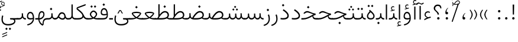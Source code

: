 SplineFontDB: 3.2
FontName: Vazir-Thin
FullName: Vazir Thin
FamilyName: Vazir Thin
Weight: Thin
Copyright: Copyright (c) 2015, Saber Rastikerdar <saber.rastikerdar@gmail.com>.
Version: 29.0.0
ItalicAngle: 0
UnderlinePosition: -500
UnderlineWidth: 100
Ascent: 1638
Descent: 410
InvalidEm: 0
LayerCount: 2
Layer: 0 0 "Back" 1
Layer: 1 0 "Fore" 0
PreferredKerning: 4
XUID: [1021 502 1027637223 9116104]
UniqueID: 4102090
FSType: 0
OS2Version: 4
OS2_WeightWidthSlopeOnly: 0
OS2_UseTypoMetrics: 1
CreationTime: 1431850356
ModificationTime: 1623279450
PfmFamily: 33
TTFWeight: 100
TTFWidth: 5
LineGap: 0
VLineGap: 0
Panose: 2 11 6 3 3 8 4 2 2 4
OS2TypoAscent: 2200
OS2TypoAOffset: 0
OS2TypoDescent: -1100
OS2TypoDOffset: 0
OS2TypoLinegap: 0
OS2WinAscent: 2200
OS2WinAOffset: 0
OS2WinDescent: 1100
OS2WinDOffset: 0
HheadAscent: 2200
HheadAOffset: 0
HheadDescent: -1100
HheadDOffset: 0
OS2SubXSize: 1331
OS2SubYSize: 1433
OS2SubXOff: 0
OS2SubYOff: 286
OS2SupXSize: 1331
OS2SupYSize: 1433
OS2SupXOff: 0
OS2SupYOff: 983
OS2StrikeYSize: 102
OS2StrikeYPos: 530
OS2CapHeight: 1638
OS2XHeight: 1082
OS2Vendor: '    '
OS2CodePages: 00000041.20080000
OS2UnicodeRanges: 80002003.80000000.00000008.00000000
Lookup: 1 9 0 "Single Substitution 0" { "Single Substitution 0 subtable"  } []
Lookup: 1 9 0 "'fina' Terminal Forms in Arabic lookup 1" { "'fina' Terminal Forms in Arabic lookup 1 subtable"  } ['fina' ('DFLT' <'dflt' > 'arab' <'FAR ' 'KUR ' 'URD ' 'dflt' > ) ]
Lookup: 1 9 0 "'medi' Medial Forms in Arabic lookup 2" { "'medi' Medial Forms in Arabic lookup 2 subtable"  } ['medi' ('DFLT' <'dflt' > 'arab' <'FAR ' 'KUR ' 'URD ' 'dflt' > ) ]
Lookup: 1 9 0 "'init' Initial Forms in Arabic lookup 3" { "'init' Initial Forms in Arabic lookup 3 subtable"  } ['init' ('DFLT' <'dflt' > 'arab' <'FAR ' 'KUR ' 'URD ' 'dflt' > ) ]
Lookup: 4 9 1 "'rlig' Required Ligatures in Arabic lookup 5" { "'rlig' Required Ligatures in Arabic lookup 5 subtable"  } ['rlig' ('DFLT' <'dflt' > 'arab' <'FAR ' 'KUR ' 'URD ' 'dflt' > ) ]
Lookup: 4 1 1 "'ccmp' Required Ligatures in Arabic lookup 4" { "'ccmp' Required Ligatures in Arabic lookup 4 subtable"  } ['ccmp' ('DFLT' <'dflt' > 'arab' <'FAR ' 'KUR ' 'URD ' 'dflt' > ) ]
Lookup: 6 9 0 "'calt' Contextual Alternates lookup 7" { "'calt' Contextual Alternates lookup 7 subtable 1"  "'calt' Contextual Alternates lookup 7 subtable 2"  "'calt' Contextual Alternates lookup 7 subtable 3"  } ['calt' ('DFLT' <'dflt' > 'arab' <'FAR ' 'KUR ' 'URD ' 'dflt' > ) ]
Lookup: 4 9 1 "'liga' Standard Ligatures in Arabic lookup 8" { "'liga' Standard Ligatures in Arabic lookup 8 subtable"  } ['liga' ('DFLT' <'dflt' > 'arab' <'FAR ' 'KUR ' 'URD ' 'dflt' > ) ]
Lookup: 4 1 1 "'liga' Standard Ligatures in Arabic lookup 9" { "'liga' Standard Ligatures in Arabic lookup 9 subtable"  } ['liga' ('DFLT' <'dflt' > 'arab' <'FAR ' 'KUR ' 'URD ' 'dflt' > ) ]
Lookup: 1 0 0 "'locl' Localized Forms in Arabic lookup 10" { "'locl' Localized Forms in Arabic lookup 10 subtable"  } ['locl' ('arab' <'URD ' > ) ]
Lookup: 257 0 0 "Single Positioning lookup 0" { "Single Positioning lookup 0 subtable"  } []
Lookup: 257 0 0 "Single Positioning lookup 1" { "Single Positioning lookup 1 subtable"  } []
Lookup: 257 0 0 "Single Positioning lookup 2" { "Single Positioning lookup 2 subtable"  } []
Lookup: 258 9 0 "'kern' Horizontal Kerning lookup 4" { "'kern' Horizontal Kerning lookup 4 subtable 0" [307,30,2] "'kern' Horizontal Kerning lookup 4 subtable 1" [307,30,2] } ['kern' ('DFLT' <'dflt' > 'arab' <'FAR ' 'KUR ' 'URD ' 'dflt' > ) ]
Lookup: 264 0 0 "'kern' Horizontal Kerning lookup 5" { "'kern' Horizontal Kerning lookup 5 subtable 0"  "'kern' Horizontal Kerning lookup 5 subtable 1"  "'kern' Horizontal Kerning lookup 5 subtable 2"  } ['kern' ('DFLT' <'dflt' > 'arab' <'FAR ' 'KUR ' 'URD ' 'dflt' > ) ]
Lookup: 260 1 0 "'mark' Mark Positioning lookup 6" { "'mark' Mark Positioning lookup 6 subtable"  } ['mark' ('DFLT' <'dflt' > 'arab' <'FAR ' 'KUR ' 'URD ' 'dflt' > ) ]
Lookup: 261 1 0 "'mark' Mark Positioning lookup 8" { "'mark' Mark Positioning lookup 8 subtable"  } ['mark' ('DFLT' <'dflt' > 'arab' <'FAR ' 'KUR ' 'URD ' 'dflt' > ) ]
Lookup: 260 1 0 "'mark' Mark Positioning lookup 9" { "'mark' Mark Positioning lookup 9 subtable"  } ['mark' ('DFLT' <'dflt' > 'arab' <'FAR ' 'KUR ' 'URD ' 'dflt' > ) ]
Lookup: 261 1 0 "'mark' Mark Positioning lookup 10" { "'mark' Mark Positioning lookup 10 subtable"  } ['mark' ('DFLT' <'dflt' > 'arab' <'FAR ' 'KUR ' 'URD ' 'dflt' > ) ]
Lookup: 262 1 0 "'mkmk' Mark to Mark in Arabic lookup 11" { "'mkmk' Mark to Mark in Arabic lookup 11 subtable"  } ['mkmk' ('DFLT' <'dflt' > 'arab' <'FAR ' 'KUR ' 'URD ' 'dflt' > ) ]
Lookup: 262 1 0 "'mkmk' Mark to Mark in Arabic lookup 12" { "'mkmk' Mark to Mark in Arabic lookup 12 subtable"  } ['mkmk' ('DFLT' <'dflt' > 'arab' <'FAR ' 'KUR ' 'URD ' 'dflt' > ) ]
MarkAttachClasses: 1
DEI: 91125
ChainSub2: coverage "'calt' Contextual Alternates lookup 7 subtable 3" 0 0 0 1
 1 1 0
  Coverage: 15 uniFBB1 uniFBAF
  BCoverage: 367 uniFB90 uniFB91 uniFB94 uniFB95 uniFE8B uniFE8C uniFE97 uniFE98 uniFE9B uniFE9C uniFEA3 uniFEA4 uniFEA7 uniFEA8 uniFEB3 uniFEB4 uniFEB7 uniFEB8 uniFEBB uniFEBC uniFEBF uniFEC0 uniFEC3 uniFEC4 uniFEC7 uniFECB uniFECC uniFECF uniFED0 uniFED3 uniFED4 uniFED7 uniFED8 uniFEDB uniFEDC uniFEDF uniFEE0 uniFEE3 uniFEE4 uniFEE7 uniFEE8 uniFEEB uniFECC.compact uniFED0.compact
 1
  SeqLookup: 0 "Single Substitution 0"
EndFPST
ChainPos2: coverage "'kern' Horizontal Kerning lookup 5 subtable 2" 0 0 0 1
 1 1 0
  Coverage: 567 uniFE8B uni0640 uni067E uni06AF uniFB92 uniFB94 uni0621 uni0622 uni0623 uni0627 uni0628 uni0629 uni062A uniFE97 uni062B uniFE9B uniFE9F uniFEA3 uniFEA7 uni062F uni0630 uni0633 uniFEB3 uni0634 uniFEB7 uni0635 uniFEBB uni0636 uniFEBF uni0637 uniFEC3 uni0638 uniFEC7 uniFECB uniFECF uni0641 uniFED3 uniFED7 uni0643 uniFEDB uniFEDF uniFEFB uni0645 uniFEE3 uni0647 uniFEEB uni06A9 uniFB8E uniFB90 uni06C0 uniFEE7 uni0642 uni0644 uni0646 uni0649 uni0626 uni064A uni0631 uni0632 uni0624 uni0648 uni0698 uniFBFE uni06D2 uni06D3 uni0688 uni0691 uni0679 uniFB68 uni06C1 uniFB7C
  BCoverage: 73 uni0631 uni0632 uniFEAE uniFEB0 uni0695 uni0695.fina uni0693 uni0693.fina
 1
  SeqLookup: 0 "Single Positioning lookup 2"
EndFPST
ChainPos2: coverage "'kern' Horizontal Kerning lookup 5 subtable 1" 0 0 0 1
 1 1 0
  Coverage: 559 uniFE8B uni0640 uni067E uni06AF uniFB92 uniFB94 uni0621 uni0622 uni0623 uni0627 uni0628 uni0629 uni062A uniFE97 uni062B uniFE9B uniFE9F uniFEA3 uniFEA7 uni062F uni0630 uni0633 uniFEB3 uni0634 uniFEB7 uni0635 uniFEBB uni0636 uniFEBF uni0637 uniFEC3 uni0638 uniFEC7 uniFECB uniFECF uni0641 uniFED3 uniFED7 uni0643 uniFEDB uniFEDF uniFEFB uni0645 uniFEE3 uni0647 uniFEEB uni06A9 uniFB8E uniFB90 uni06C0 uniFEE7 uni0642 uni0644 uni0646 uni0649 uni0626 uni064A uni0631 uni0632 uni0624 uni0648 uni0698 uniFBFE uni06D2 uni06D3 uni0688 uni0691 uni0679 uniFB68 uni06C1
  BCoverage: 31 uni0698 uniFB8B uni0691 uniFB8D
 1
  SeqLookup: 0 "Single Positioning lookup 1"
EndFPST
ChainPos2: coverage "'kern' Horizontal Kerning lookup 5 subtable 0" 0 0 0 1
 1 1 0
  Coverage: 119 uniFEDB uniFB94 uni06AF uni06A9 uniFB90 uni0622 uni0627 uniFEDF uniFEFB uni0643 uni0644 uniFE8B uniFED7 uniFE97 uniFE9B
  BCoverage: 7 uni0622
 1
  SeqLookup: 0 "Single Positioning lookup 0"
EndFPST
ChainSub2: coverage "'calt' Contextual Alternates lookup 7 subtable 2" 0 0 0 1
 1 1 0
  Coverage: 15 uniFECC uniFED0
  BCoverage: 121 uniFBFE uniFBFF uniFE91 uniFE92 uniFE97 uniFE98 uniFE9B uniFE9C uniFEE7 uniFEE8 uniFEF3 uniFEF4 uni063D.init uni063D.medi
 1
  SeqLookup: 0 "Single Substitution 0"
EndFPST
ChainSub2: coverage "'calt' Contextual Alternates lookup 7 subtable 1" 0 0 0 1
 1 1 0
  Coverage: 99 uniFBFD uniFE8A uniFEF0 uniFEF2 uni06CE.fina uniFEEE uniFED6 uni06D0.fina uni06CD.fina uni063D.fina
  BCoverage: 407 uniFB7C uniFB7D uniFB90 uniFB91 uniFB94 uniFB95 uniFE8B uniFE8C uniFE97 uniFE98 uniFE9B uniFE9C uniFE9F uniFEA0 uniFEA3 uniFEA4 uniFEA7 uniFEA8 uniFEB3 uniFEB4 uniFEB7 uniFEB8 uniFEBB uniFEBC uniFEBF uniFEC0 uniFEC3 uniFEC4 uniFEC7 uniFECB uniFECC uniFECF uniFED0 uniFED3 uniFED4 uniFED7 uniFED8 uniFEDB uniFEDC uniFEDF uniFEE0 uniFEE3 uniFEE4 uniFEE7 uniFEE8 uniFEEB uniFEEC uniFECC.compact uniFED0.compact
 1
  SeqLookup: 0 "Single Substitution 0"
EndFPST
LangName: 1033 "" "" "" "Vazir Thin" "" "Version 29.0.0" "" "" "Saber Rastikerdar" "Saber Rastikerdar" "The first version of Vazir was based on DejaVu 2.35 (was committed to the public domain) to begin designing and developing this new typeface." "" "" "This Font Software is licensed under the SIL Open Font License, Version 1.1. This license is available with a FAQ at: https://scripts.sil.org/OFL" "https://scripts.sil.org/OFL" "" "Vazir" "Thin"
GaspTable: 1 65535 15 1
MATH:ScriptPercentScaleDown: 80
MATH:ScriptScriptPercentScaleDown: 60
MATH:DelimitedSubFormulaMinHeight: 6874
MATH:DisplayOperatorMinHeight: 4506
MATH:MathLeading: 0 
MATH:AxisHeight: 1436 
MATH:AccentBaseHeight: 2510 
MATH:FlattenedAccentBaseHeight: 3338 
MATH:SubscriptShiftDown: 0 
MATH:SubscriptTopMax: 2510 
MATH:SubscriptBaselineDropMin: 0 
MATH:SuperscriptShiftUp: 0 
MATH:SuperscriptShiftUpCramped: 0 
MATH:SuperscriptBottomMin: 2510 
MATH:SuperscriptBaselineDropMax: 0 
MATH:SubSuperscriptGapMin: 806 
MATH:SuperscriptBottomMaxWithSubscript: 2510 
MATH:SpaceAfterScript: 189 
MATH:UpperLimitGapMin: 0 
MATH:UpperLimitBaselineRiseMin: 0 
MATH:LowerLimitGapMin: 0 
MATH:LowerLimitBaselineDropMin: 0 
MATH:StackTopShiftUp: 0 
MATH:StackTopDisplayStyleShiftUp: 0 
MATH:StackBottomShiftDown: 0 
MATH:StackBottomDisplayStyleShiftDown: 0 
MATH:StackGapMin: 603 
MATH:StackDisplayStyleGapMin: 1408 
MATH:StretchStackTopShiftUp: 0 
MATH:StretchStackBottomShiftDown: 0 
MATH:StretchStackGapAboveMin: 0 
MATH:StretchStackGapBelowMin: 0 
MATH:FractionNumeratorShiftUp: 0 
MATH:FractionNumeratorDisplayStyleShiftUp: 0 
MATH:FractionDenominatorShiftDown: 0 
MATH:FractionDenominatorDisplayStyleShiftDown: 0 
MATH:FractionNumeratorGapMin: 201 
MATH:FractionNumeratorDisplayStyleGapMin: 603 
MATH:FractionRuleThickness: 201 
MATH:FractionDenominatorGapMin: 201 
MATH:FractionDenominatorDisplayStyleGapMin: 603 
MATH:SkewedFractionHorizontalGap: 0 
MATH:SkewedFractionVerticalGap: 0 
MATH:OverbarVerticalGap: 603 
MATH:OverbarRuleThickness: 201 
MATH:OverbarExtraAscender: 201 
MATH:UnderbarVerticalGap: 603 
MATH:UnderbarRuleThickness: 201 
MATH:UnderbarExtraDescender: 201 
MATH:RadicalVerticalGap: 201 
MATH:RadicalDisplayStyleVerticalGap: 828 
MATH:RadicalRuleThickness: 201 
MATH:RadicalExtraAscender: 201 
MATH:RadicalKernBeforeDegree: 1270 
MATH:RadicalKernAfterDegree: -5692 
MATH:RadicalDegreeBottomRaisePercent: 136
MATH:MinConnectorOverlap: 40
Encoding: UnicodeBmp
Compacted: 1
UnicodeInterp: none
NameList: Adobe Glyph List
DisplaySize: -48
AntiAlias: 1
FitToEm: 1
WinInfo: 25 25 13
BeginPrivate: 0
EndPrivate
TeXData: 1 0 0 307200 153600 102400 553984 -1048576 102400 783286 444596 497025 792723 393216 433062 380633 303038 157286 324010 404750 52429 2506097 1059062 262144
AnchorClass2: "Anchor-0" "'mkmk' Mark to Mark in Arabic lookup 12 subtable" "Anchor-1" "'mkmk' Mark to Mark in Arabic lookup 11 subtable" "Anchor-2"""  "Anchor-3"""  "Anchor-4"""  "Anchor-5"""  "Anchor-6" "'mark' Mark Positioning lookup 10 subtable" "Anchor-7" "'mark' Mark Positioning lookup 6 subtable" "Anchor-8"""  "Anchor-9" "'mark' Mark Positioning lookup 8 subtable" "Anchor-10" "'mark' Mark Positioning lookup 9 subtable" "Anchor-11"""  "Anchor-12"""  "Anchor-13"""  "Anchor-14"""  "Anchor-15"""  "Anchor-16"""  "Anchor-17"""  "Anchor-18"""  "Anchor-19""" 
BeginChars: 65635 466

StartChar: space
Encoding: 32 32 0
GlifName: space
Width: 540
VWidth: 2532
GlyphClass: 2
Flags: HW
LayerCount: 2
EndChar

StartChar: exclam
Encoding: 33 33 1
GlifName: exclam
Width: 632
VWidth: 2762
GlyphClass: 2
Flags: HW
LayerCount: 2
Fore
SplineSet
213 104 m 0
 213 161 260 208 316 208 c 0
 372 208 419 161 419 104 c 0
 419 48 372 1 316 1 c 0
 258 1 213 45 213 104 c 0
252 1296 m 1
 385 1296 l 1
 370 432 l 1
 266 432 l 1
 252 1296 l 1
EndSplineSet
EndChar

StartChar: period
Encoding: 46 46 2
GlifName: period
Width: 632
VWidth: 2762
GlyphClass: 2
Flags: HW
LayerCount: 2
Fore
SplineSet
213 104 m 0
 213 161 260 208 316 208 c 0
 372 208 419 161 419 104 c 0
 419 48 372 1 316 1 c 0
 258 1 213 45 213 104 c 0
EndSplineSet
EndChar

StartChar: colon
Encoding: 58 58 3
GlifName: colon
Width: 632
VWidth: 2762
GlyphClass: 2
Flags: HW
LayerCount: 2
Fore
SplineSet
213 724 m 0
 213 781 260 828 316 828 c 0
 372 828 419 781 419 724 c 0
 419 668 372 621 316 621 c 0
 258 621 213 665 213 724 c 0
213 104 m 0
 213 161 260 208 316 208 c 0
 372 208 419 161 419 104 c 0
 419 48 372 1 316 1 c 0
 258 1 213 45 213 104 c 0
EndSplineSet
EndChar

StartChar: uni00A0
Encoding: 160 160 4
GlifName: uni00A_0
Width: 540
VWidth: 2532
GlyphClass: 2
Flags: HW
LayerCount: 2
EndChar

StartChar: uni060C
Encoding: 1548 1548 5
GlifName: afii57388
Width: 669
VWidth: 2770
GlyphClass: 2
Flags: HW
LayerCount: 2
Fore
SplineSet
457 541 m 1
 359 447 311 368 311 217 c 1
 402 217 446 194 446 113 c 0
 446 39 412 1 341 1 c 0
 247 1 213 49 213 145 c 0
 213 319 298 457 429 564 c 1
 457 541 l 1
EndSplineSet
EndChar

StartChar: uni0615
Encoding: 1557 1557 6
GlifName: uni0615
Width: 0
VWidth: 2712
GlyphClass: 4
Flags: HW
AnchorPoint: "Anchor-10" 438 1191 mark 0
AnchorPoint: "Anchor-9" 438 1191 mark 0
AnchorPoint: "Anchor-1" 437 1958 basemark 0
AnchorPoint: "Anchor-1" 438 1191 mark 0
LayerCount: 2
Fore
SplineSet
400 1350 m 2
 578 1350 689 1387 689 1481 c 0
 689 1543 642 1592 576 1592 c 0
 481 1592 387 1487 298 1349 c 1
 400 1350 l 2
244 1349 m 5
 258 1372 273 1395 287 1418 c 1
 287 1882 l 1
 342 1882 l 1
 342 1499 l 1
 408 1582 484 1653 572 1653 c 0
 678 1653 747 1583 747 1485 c 0
 746 1358 641 1289 402 1289 c 2
 140 1289 l 1
 140 1349 l 5
 244 1349 l 5
EndSplineSet
EndChar

StartChar: uni061B
Encoding: 1563 1563 7
GlifName: uni061B_
Width: 669
VWidth: 2770
GlyphClass: 2
Flags: HW
LayerCount: 2
Fore
SplineSet
241 104 m 0
 241 161 288 208 344 208 c 0
 400 208 447 161 447 104 c 0
 447 48 400 1 344 1 c 0
 286 1 241 45 241 104 c 0
457 973 m 1
 359 879 311 800 311 649 c 1
 402 649 446 626 446 545 c 0
 446 471 412 433 341 433 c 0
 247 433 213 481 213 577 c 0
 213 751 298 889 429 996 c 1
 457 973 l 1
EndSplineSet
EndChar

StartChar: uni061F
Encoding: 1567 1567 8
GlifName: uni061F_
Width: 924
VWidth: 2762
GlyphClass: 2
Flags: HW
LayerCount: 2
Fore
SplineSet
422 104 m 0
 422 161 469 208 525 208 c 0
 581 208 628 161 628 104 c 0
 628 48 581 1 525 1 c 0
 467 1 422 45 422 104 c 0
129 981 m 0
 129 1177 287 1306 469 1306 c 0
 695 1306 786 1200 795 971 c 1
 699 971 l 1
 691 1101 624 1186 480 1186 c 0
 348 1186 250 1108 250 972 c 0
 250 759 565 719 587 432 c 1
 462 432 l 1
 439 711 129 729 129 981 c 0
EndSplineSet
EndChar

StartChar: uni0621
Encoding: 1569 1569 9
GlifName: uni0621
Width: 830
VWidth: 2950
GlyphClass: 2
Flags: HW
AnchorPoint: "Anchor-7" 445 -136 basechar 0
AnchorPoint: "Anchor-10" 402 969 basechar 0
LayerCount: 2
Fore
SplineSet
365.301901853 157.786071223 m 1
 245.603129184 219.664250315 153 282.10643227 153 404 c 0
 153 590.434690866 273.598388934 703 443 703 c 0
 517.782963544 703 577.341795163 680.462582212 626.005851994 639.539254656 c 1
 596.531212097 567.192411271 l 1
 550.473572604 593.116282643 504.263789457 606 456 606 c 0
 334.739896386 606 245 529.917230852 245 405 c 0
 245 312.67956927 334.396559308 246.784270546 451.668577348 193.661048699 c 1
 524.213332783 216.208742955 605.546625571 238.10003372 676.831639055 250.234722337 c 1
 692.303027193 150.125740268 l 1
 533.359204327 123.259629789 347.293968523 47.2189744463 133 -66.6710888702 c 1
 133 39.1667725418 l 1
 220.290670187 91.3270846464 279.1817005 117.319952515 365.301901853 157.786071223 c 1
EndSplineSet
Position2: "Single Positioning lookup 2 subtable" dx=0 dy=0 dh=-100 dv=0
Position2: "Single Positioning lookup 1 subtable" dx=0 dy=0 dh=-100 dv=0
EndChar

StartChar: uni0622
Encoding: 1570 1570 10
GlifName: uni0622
Width: 465
VWidth: 2703
GlyphClass: 3
Flags: HW
AnchorPoint: "Anchor-10" 250 1648 basechar 0
AnchorPoint: "Anchor-7" 222 -193 basechar 0
LayerCount: 2
Fore
SplineSet
119 1405 m 0
 49 1405 -2 1338 -50 1282 c 1
 -121 1339 l 1
 -56 1428 17 1497 95 1497 c 0
 169 1497 256 1406 350 1406 c 0
 407 1406 453 1452 500 1493 c 5
 547 1415 l 5
 484 1367 421 1319 356 1319 c 0
 285 1319 208 1405 119 1405 c 0
EndSplineSet
Refer: 15 1575 N 1 0 0 0.89919 0 0 2
Position2: "Single Positioning lookup 2 subtable" dx=0 dy=0 dh=-140 dv=0
Position2: "Single Positioning lookup 1 subtable" dx=0 dy=0 dh=-80 dv=0
Position2: "Single Positioning lookup 0 subtable" dx=0 dy=0 dh=320 dv=0
LCarets2: 1 0
Ligature2: "'liga' Standard Ligatures in Arabic lookup 9 subtable" uni0627 uni0653
Substitution2: "'fina' Terminal Forms in Arabic lookup 1 subtable" uniFE82
EndChar

StartChar: uni0623
Encoding: 1571 1571 11
GlifName: uni0623
Width: 465
VWidth: 2703
GlyphClass: 3
Flags: HW
AnchorPoint: "Anchor-10" 246 1766 basechar 0
AnchorPoint: "Anchor-7" 231 -238 basechar 0
LayerCount: 2
Fore
Refer: 76 1652 N 1 0 0 1 -64 94 2
Refer: 15 1575 N 1 0 0 0.854231 0 2 2
Position2: "Single Positioning lookup 2 subtable" dx=0 dy=0 dh=-140 dv=0
Position2: "Single Positioning lookup 1 subtable" dx=0 dy=0 dh=-80 dv=0
LCarets2: 1 0
Ligature2: "'liga' Standard Ligatures in Arabic lookup 9 subtable" uni0627 uni0654
Substitution2: "'fina' Terminal Forms in Arabic lookup 1 subtable" uniFE84
EndChar

StartChar: uni0624
Encoding: 1572 1572 12
GlifName: afii57412
Width: 880
VWidth: 2703
GlyphClass: 3
Flags: HW
AnchorPoint: "Anchor-7" 393 -648 basechar 0
AnchorPoint: "Anchor-10" 421 1451 basechar 0
LayerCount: 2
Fore
Refer: 76 1652 S 1 0 0 1 126 -281 2
Refer: 43 1608 N 1 0 0 1 0 0 2
Position2: "Single Positioning lookup 2 subtable" dx=0 dy=0 dh=-30 dv=0
Position2: "Single Positioning lookup 1 subtable" dx=0 dy=0 dh=-30 dv=0
LCarets2: 1 0
Ligature2: "'liga' Standard Ligatures in Arabic lookup 9 subtable" uni0648 uni0654
Substitution2: "'fina' Terminal Forms in Arabic lookup 1 subtable" uniFE86
EndChar

StartChar: uni0625
Encoding: 1573 1573 13
GlifName: uni0625
Width: 465
VWidth: 2703
GlyphClass: 3
Flags: HW
AnchorPoint: "Anchor-7" 227 -649 basechar 0
AnchorPoint: "Anchor-10" 227 1559 basechar 0
LayerCount: 2
Fore
Refer: 76 1652 N 1 0 0 1 -78 -1729 2
Refer: 15 1575 N 1 0 0 1 1 0 2
LCarets2: 1 0
Ligature2: "'liga' Standard Ligatures in Arabic lookup 9 subtable" uni0627 uni0655
Substitution2: "'fina' Terminal Forms in Arabic lookup 1 subtable" uniFE88
EndChar

StartChar: uni0626
Encoding: 1574 1574 14
GlifName: afii57414
Width: 1477
VWidth: 2703
GlyphClass: 3
Flags: HW
AnchorPoint: "Anchor-7" 700 -668 basechar 0
AnchorPoint: "Anchor-10" 608 1242 basechar 0
LayerCount: 2
Fore
Refer: 76 1652 S 1 0 0 1 302 -502 2
Refer: 44 1609 N 1 0 0 1 0 0 2
Position2: "Single Positioning lookup 2 subtable" dx=0 dy=0 dh=-60 dv=0
Position2: "Single Positioning lookup 1 subtable" dx=0 dy=0 dh=-58 dv=0
LCarets2: 1 0
Ligature2: "'liga' Standard Ligatures in Arabic lookup 9 subtable" uni064A uni0654
Substitution2: "'fina' Terminal Forms in Arabic lookup 1 subtable" uniFE8A
Substitution2: "'medi' Medial Forms in Arabic lookup 2 subtable" uniFE8C
Substitution2: "'init' Initial Forms in Arabic lookup 3 subtable" uniFE8B
EndChar

StartChar: uni0627
Encoding: 1575 1575 15
GlifName: uni0627
Width: 465
VWidth: 2950
GlyphClass: 2
Flags: HW
AnchorPoint: "Anchor-10" 225 1465 basechar 0
AnchorPoint: "Anchor-7" 229 -268 basechar 0
LayerCount: 2
Fore
SplineSet
178 1306 m 1
 287 1306 l 1
 287 1 l 1
 178 1 l 1
 178 1306 l 1
EndSplineSet
Position2: "Single Positioning lookup 2 subtable" dx=0 dy=0 dh=-140 dv=0
Position2: "Single Positioning lookup 1 subtable" dx=0 dy=0 dh=-80 dv=0
Position2: "Single Positioning lookup 0 subtable" dx=0 dy=0 dh=130 dv=0
Substitution2: "'fina' Terminal Forms in Arabic lookup 1 subtable" uniFE8E
EndChar

StartChar: uni0628
Encoding: 1576 1576 16
GlifName: uni0628
Width: 1777
VWidth: 2703
GlyphClass: 2
Flags: HW
AnchorPoint: "Anchor-10" 901 941 basechar 0
AnchorPoint: "Anchor-7" 922 -606 basechar 0
LayerCount: 2
Fore
Refer: 264 -1 N 1 0 0 1 835 -401 2
Refer: 73 1646 N 1 0 0 1 0 0 2
Position2: "Single Positioning lookup 2 subtable" dx=0 dy=0 dh=-160 dv=0
Position2: "Single Positioning lookup 1 subtable" dx=0 dy=0 dh=-80 dv=0
Substitution2: "'fina' Terminal Forms in Arabic lookup 1 subtable" uniFE90
Substitution2: "'medi' Medial Forms in Arabic lookup 2 subtable" uniFE92
Substitution2: "'init' Initial Forms in Arabic lookup 3 subtable" uniFE91
EndChar

StartChar: uni0629
Encoding: 1577 1577 17
GlifName: uni0629
Width: 922
VWidth: 2703
GlyphClass: 2
Flags: HW
AnchorPoint: "Anchor-10" 419 1473 basechar 0
AnchorPoint: "Anchor-7" 451 -234 basechar 0
LayerCount: 2
Fore
Refer: 42 1607 N 1 0 0 1 0 0 2
Refer: 265 -1 S 1 0 0 1 189 1080 2
Position2: "Single Positioning lookup 2 subtable" dx=0 dy=0 dh=-160 dv=0
Position2: "Single Positioning lookup 1 subtable" dx=0 dy=0 dh=-130 dv=0
Substitution2: "'fina' Terminal Forms in Arabic lookup 1 subtable" uniFE94
EndChar

StartChar: uni062A
Encoding: 1578 1578 18
GlifName: uni062A_
Width: 1777
VWidth: 2703
GlyphClass: 2
Flags: HW
AnchorPoint: "Anchor-7" 900 -226 basechar 0
AnchorPoint: "Anchor-10" 879 1132 basechar 0
LayerCount: 2
Fore
Refer: 73 1646 N 1 0 0 1 0 0 2
Refer: 265 -1 S 1 0 0 1 650 722 2
Position2: "Single Positioning lookup 2 subtable" dx=0 dy=0 dh=-160 dv=0
Position2: "Single Positioning lookup 1 subtable" dx=0 dy=0 dh=-80 dv=0
Substitution2: "'fina' Terminal Forms in Arabic lookup 1 subtable" uniFE96
Substitution2: "'medi' Medial Forms in Arabic lookup 2 subtable" uniFE98
Substitution2: "'init' Initial Forms in Arabic lookup 3 subtable" uniFE97
EndChar

StartChar: uni062B
Encoding: 1579 1579 19
GlifName: uni062B_
Width: 1777
VWidth: 2703
GlyphClass: 2
Flags: HW
AnchorPoint: "Anchor-7" 900 -224 basechar 0
AnchorPoint: "Anchor-10" 888 1312 basechar 0
LayerCount: 2
Fore
Refer: 73 1646 N 1 0 0 1 0 0 2
Refer: 266 -1 S 1 0 0 1 651 682 2
Position2: "Single Positioning lookup 2 subtable" dx=0 dy=0 dh=-160 dv=0
Position2: "Single Positioning lookup 1 subtable" dx=0 dy=0 dh=-80 dv=0
Substitution2: "'fina' Terminal Forms in Arabic lookup 1 subtable" uniFE9A
Substitution2: "'medi' Medial Forms in Arabic lookup 2 subtable" uniFE9C
Substitution2: "'init' Initial Forms in Arabic lookup 3 subtable" uniFE9B
EndChar

StartChar: uni062C
Encoding: 1580 1580 20
GlifName: uni062C_
Width: 1347
VWidth: 2703
GlyphClass: 2
Flags: HW
AnchorPoint: "Anchor-10" 601 1146 basechar 0
AnchorPoint: "Anchor-7" 691 -831 basechar 0
LayerCount: 2
Fore
Refer: 21 1581 N 1 0 0 1 0 0 2
Refer: 264 -1 N 1 0 0 1 712 -176 2
Substitution2: "'fina' Terminal Forms in Arabic lookup 1 subtable" uniFE9E
Substitution2: "'medi' Medial Forms in Arabic lookup 2 subtable" uniFEA0
Substitution2: "'init' Initial Forms in Arabic lookup 3 subtable" uniFE9F
EndChar

StartChar: uni062D
Encoding: 1581 1581 21
GlifName: uni062D_
Width: 1347
VWidth: 2950
GlyphClass: 2
Flags: HW
AnchorPoint: "Anchor-7" 691 -861 basechar 0
AnchorPoint: "Anchor-10" 601 1146 basechar 0
LayerCount: 2
Fore
SplineSet
937 512 m 5
 862 542 843 549 756 585 c 0
 621 639 536 676 477 676 c 0
 391 676 318 624 264 563 c 2
 240 535 l 1
 140 585 l 1
 167 624 l 2
 246 730 355 794 478 794 c 0
 553 794 651 758 768 701 c 0
 959 608 1084 562 1196 550 c 1
 1187 436 l 1
 664 388 235 161 235 -165 c 0
 235 -435 437 -566 798 -566 c 0
 933 -566 1067 -550 1193 -498 c 1
 1222 -604 l 1
 1098 -657 949 -677 784 -677 c 0
 386 -677 129 -520 129 -181 c 0
 129 169 406 410 937 512 c 5
EndSplineSet
Substitution2: "'fina' Terminal Forms in Arabic lookup 1 subtable" uniFEA2
Substitution2: "'medi' Medial Forms in Arabic lookup 2 subtable" uniFEA4
Substitution2: "'init' Initial Forms in Arabic lookup 3 subtable" uniFEA3
EndChar

StartChar: uni062E
Encoding: 1582 1582 22
GlifName: uni062E_
Width: 1347
VWidth: 2703
GlyphClass: 2
Flags: HW
AnchorPoint: "Anchor-7" 691 -831 basechar 0
AnchorPoint: "Anchor-10" 550 1395 basechar 0
LayerCount: 2
Fore
Refer: 264 -1 S 1 0 0 1 474 1026 2
Refer: 21 1581 N 1 0 0 1 0 0 2
Substitution2: "'fina' Terminal Forms in Arabic lookup 1 subtable" uniFEA6
Substitution2: "'medi' Medial Forms in Arabic lookup 2 subtable" uniFEA8
Substitution2: "'init' Initial Forms in Arabic lookup 3 subtable" uniFEA7
EndChar

StartChar: uni062F
Encoding: 1583 1583 23
GlifName: uni062F_
Width: 963
VWidth: 2950
GlyphClass: 2
Flags: HW
AnchorPoint: "Anchor-10" 371 1139 basechar 0
AnchorPoint: "Anchor-7" 432 -271 basechar 0
LayerCount: 2
Fore
SplineSet
128 141 m 1
 199 128 260 121 317 121 c 0
 562 121 719 181 719 334 c 0
 719 478 573 629 317 794 c 1
 382 892 l 1
 691 702 835 517 835 337 c 0
 835 118 683 2 330 2 c 0
 258 2 188 10 128 21 c 1
 128 141 l 1
EndSplineSet
Position2: "Single Positioning lookup 2 subtable" dx=0 dy=0 dh=-160 dv=0
Position2: "Single Positioning lookup 1 subtable" dx=0 dy=0 dh=-130 dv=0
Substitution2: "'fina' Terminal Forms in Arabic lookup 1 subtable" uniFEAA
EndChar

StartChar: uni0630
Encoding: 1584 1584 24
GlifName: uni0630
Width: 963
VWidth: 2703
GlyphClass: 2
Flags: HW
AnchorPoint: "Anchor-7" 437 -239 basechar 0
AnchorPoint: "Anchor-10" 342 1555 basechar 0
LayerCount: 2
Fore
Refer: 264 -1 S 1 0 0 1 256 1142 2
Refer: 23 1583 N 1 0 0 1 0 0 2
Position2: "Single Positioning lookup 2 subtable" dx=0 dy=0 dh=-160 dv=0
Position2: "Single Positioning lookup 1 subtable" dx=0 dy=0 dh=-130 dv=0
Substitution2: "'fina' Terminal Forms in Arabic lookup 1 subtable" uniFEAC
EndChar

StartChar: uni0631
Encoding: 1585 1585 25
GlifName: uni0631
Width: 710
VWidth: 2142
GlyphClass: 2
Flags: HW
AnchorPoint: "Anchor-10" 423 818 basechar 0
AnchorPoint: "Anchor-7" 323 -670 basechar 0
LayerCount: 2
Fore
SplineSet
513 459 m 1
 563 335 582 207 582 83 c 0
 582 -193 435 -448 79 -537 c 1
 33 -444 l 1
 343 -357 476 -161 476 67 c 0
 476 178 456 299 408 421 c 1
 513 459 l 1
EndSplineSet
Position2: "Single Positioning lookup 2 subtable" dx=0 dy=0 dh=-30 dv=0
Position2: "Single Positioning lookup 1 subtable" dx=0 dy=0 dh=-30 dv=0
Substitution2: "'fina' Terminal Forms in Arabic lookup 1 subtable" uniFEAE
EndChar

StartChar: uni0632
Encoding: 1586 1586 26
GlifName: uni0632
Width: 710
VWidth: 2703
GlyphClass: 2
Flags: HW
AnchorPoint: "Anchor-7" 323 -620 basechar 0
AnchorPoint: "Anchor-10" 398 1107 basechar 0
LayerCount: 2
Fore
Refer: 264 -1 S 1 0 0 1 318 734 2
Refer: 25 1585 N 1 0 0 1 0 0 2
Position2: "Single Positioning lookup 2 subtable" dx=0 dy=0 dh=-30 dv=0
Position2: "Single Positioning lookup 1 subtable" dx=0 dy=0 dh=-30 dv=0
Substitution2: "'fina' Terminal Forms in Arabic lookup 1 subtable" uniFEB0
EndChar

StartChar: uni0633
Encoding: 1587 1587 27
GlifName: uni0633
Width: 2456
GlyphClass: 2
Flags: HW
AnchorPoint: "Anchor-10" 1771 900 basechar 0
AnchorPoint: "Anchor-7" 711 -746 basechar 0
LayerCount: 2
Fore
SplineSet
1531 0 m 0
 1422 0 1373 42 1313 90 c 1
 1308 -311 1109 -520 721 -520 c 4
 339 -520 128 -331 128 26 c 0
 128 153 154 284 205 416 c 1
 305 375 l 1
 261 252 240 139 240 31 c 0
 240 -257 401 -402 718 -402 c 0
 1030 -402 1206 -243 1207 70 c 0
 1207 186 1180 304 1128 421 c 1
 1237 459 l 1
 1286 305 l 2
 1324 186 1405 121 1533 120 c 0
 1683 120 1748 214 1748 359 c 0
 1748 389 1745 440 1740 511 c 1
 1845 523 l 1
 1859 329 l 2
 1866 220 1922 120 2047 120 c 0
 2163 120 2216 221 2216 372 c 0
 2216 440 2203 523 2179 615 c 1
 2290 644 l 1
 2316 554 2328 469 2328 387 c 0
 2328 163 2252 1 2048 0 c 0
 1914 0 1862 69 1811 171 c 1
 1739 72 1663 0 1531 0 c 0
EndSplineSet
Position2: "Single Positioning lookup 2 subtable" dx=0 dy=0 dh=-160 dv=0
Position2: "Single Positioning lookup 1 subtable" dx=0 dy=0 dh=-130 dv=0
Substitution2: "'fina' Terminal Forms in Arabic lookup 1 subtable" uniFEB2
Substitution2: "'medi' Medial Forms in Arabic lookup 2 subtable" uniFEB4
Substitution2: "'init' Initial Forms in Arabic lookup 3 subtable" uniFEB3
EndChar

StartChar: uni0634
Encoding: 1588 1588 28
GlifName: uni0634
Width: 2456
VWidth: 2957
GlyphClass: 2
Flags: HW
AnchorPoint: "Anchor-7" 717 -714 basechar 0
AnchorPoint: "Anchor-10" 1741 1397 basechar 0
LayerCount: 2
Fore
Refer: 266 -1 N 1 0 0 1 1501 819 2
Refer: 27 1587 N 1 0 0 1 0 0 2
Position2: "Single Positioning lookup 2 subtable" dx=0 dy=0 dh=-160 dv=0
Position2: "Single Positioning lookup 1 subtable" dx=0 dy=0 dh=-130 dv=0
Substitution2: "'fina' Terminal Forms in Arabic lookup 1 subtable" uniFEB6
Substitution2: "'medi' Medial Forms in Arabic lookup 2 subtable" uniFEB8
Substitution2: "'init' Initial Forms in Arabic lookup 3 subtable" uniFEB7
EndChar

StartChar: uni0635
Encoding: 1589 1589 29
GlifName: uni0635
Width: 2575
VWidth: 2950
GlyphClass: 2
Flags: HW
AnchorPoint: "Anchor-7" 711 -746 basechar 0
AnchorPoint: "Anchor-10" 2053 1098 basechar 0
LayerCount: 2
Fore
SplineSet
1753 121 m 2
 2110 121 2329 194 2329 383 c 0
 2329 508 2236 605 2104 605 c 0
 1915 605 1728 397 1550 120 c 1
 1753 121 l 2
305 375 m 1
 262 255 240 142 240 31 c 0
 240 -270 416 -402 718 -402 c 0
 1028 -402 1206 -243 1207 70 c 0
 1207 188 1179 305 1128 421 c 1
 1237 459 l 1
 1286 305 l 2
 1318 206 1353 157 1435 147 c 1
 1661 531 1881 727 2098 727 c 0
 2302 727 2447 581 2447 392 c 0
 2446 137 2235 0 1757 0 c 2
 1706 0 l 2
 1504 0 1410 27 1313 74 c 1
 1308 -326 1093 -520 721 -520 c 0
 338 -520 128 -331 128 26 c 0
 128 153 154 284 205 416 c 1
 305 375 l 1
EndSplineSet
Position2: "Single Positioning lookup 2 subtable" dx=0 dy=0 dh=-160 dv=0
Position2: "Single Positioning lookup 1 subtable" dx=0 dy=0 dh=-130 dv=0
Substitution2: "'fina' Terminal Forms in Arabic lookup 1 subtable" uniFEBA
Substitution2: "'medi' Medial Forms in Arabic lookup 2 subtable" uniFEBC
Substitution2: "'init' Initial Forms in Arabic lookup 3 subtable" uniFEBB
EndChar

StartChar: uni0636
Encoding: 1590 1590 30
GlifName: uni0636
Width: 2575
VWidth: 2703
GlyphClass: 2
Flags: HW
AnchorPoint: "Anchor-7" 711 -716 basechar 0
AnchorPoint: "Anchor-10" 2045 1372 basechar 0
LayerCount: 2
Fore
Refer: 264 -1 S 1 0 0 1 1967 1006 2
Refer: 29 1589 N 1 0 0 1 0 0 2
Position2: "Single Positioning lookup 2 subtable" dx=0 dy=0 dh=-160 dv=0
Position2: "Single Positioning lookup 1 subtable" dx=0 dy=0 dh=-130 dv=0
Substitution2: "'fina' Terminal Forms in Arabic lookup 1 subtable" uniFEBE
Substitution2: "'medi' Medial Forms in Arabic lookup 2 subtable" uniFEC0
Substitution2: "'init' Initial Forms in Arabic lookup 3 subtable" uniFEBF
EndChar

StartChar: uni0637
Encoding: 1591 1591 31
GlifName: uni0637
Width: 1471
VWidth: 2950
GlyphClass: 2
Flags: HW
AnchorPoint: "Anchor-10" 476 1469 basechar 0
AnchorPoint: "Anchor-7" 637 -268 basechar 0
LayerCount: 2
Fore
SplineSet
649 122 m 6
 1006 122 1225 195 1225 384 c 4
 1225 509 1132 606 1000 606 c 4
 811 606 624 398 446 121 c 5
 649 122 l 6
337 120 m 5
 365 166 394 212 423 257 c 5
 423 1306 l 5
 532 1306 l 5
 532 421 l 5
 666 586 817 727 991 727 c 4
 1203 727 1343 586 1343 392 c 4
 1341 137 1130 0 653 0 c 6
 128 0 l 5
 128 120 l 5
 337 120 l 5
EndSplineSet
Position2: "Single Positioning lookup 2 subtable" dx=0 dy=0 dh=-160 dv=0
Position2: "Single Positioning lookup 1 subtable" dx=0 dy=0 dh=-130 dv=0
Substitution2: "'fina' Terminal Forms in Arabic lookup 1 subtable" uniFEC2
Substitution2: "'medi' Medial Forms in Arabic lookup 2 subtable" uniFEC4
Substitution2: "'init' Initial Forms in Arabic lookup 3 subtable" uniFEC3
EndChar

StartChar: uni0638
Encoding: 1592 1592 32
GlifName: uni0638
Width: 1471
VWidth: 2703
GlyphClass: 2
Flags: HW
AnchorPoint: "Anchor-10" 476 1499 basechar 0
AnchorPoint: "Anchor-7" 642 -236 basechar 0
LayerCount: 2
Fore
Refer: 264 -1 S 1 0 0 1 879 1006 2
Refer: 31 1591 N 1 0 0 1 0 0 2
Position2: "Single Positioning lookup 2 subtable" dx=0 dy=0 dh=-160 dv=0
Position2: "Single Positioning lookup 1 subtable" dx=0 dy=0 dh=-130 dv=0
Substitution2: "'fina' Terminal Forms in Arabic lookup 1 subtable" uniFEC6
Substitution2: "'medi' Medial Forms in Arabic lookup 2 subtable" uniFEC8
Substitution2: "'init' Initial Forms in Arabic lookup 3 subtable" uniFEC7
EndChar

StartChar: uni0639
Encoding: 1593 1593 33
GlifName: uni0639
Width: 1306
VWidth: 2950
GlyphClass: 2
Flags: HW
AnchorPoint: "Anchor-7" 671 -861 basechar 0
AnchorPoint: "Anchor-10" 694 1294 basechar 0
LayerCount: 2
Fore
SplineSet
954 755 m 1
 864 804 786 831 715 831 c 0
 586 831 465 744 465 600 c 0
 465 486 533 422 593 346 c 1
 710 367 827 381 912 381 c 0
 962 381 1012 378 1059 374 c 1
 1044 261 l 1
 1013 262 992 262 975 262 c 0
 491 262 234 90 234 -187 c 4
 234 -427 433 -562 766 -562 c 0
 896 -562 1026 -546 1153 -494 c 1
 1182 -602 l 1
 1059 -656 913 -674 755 -674 c 0
 395 -674 128 -515 128 -194 c 0
 128 43 245 197 486 304 c 1
 407 396 352 497 352 613 c 0
 352 788 518 949 705 949 c 0
 792 949 891 916 996 848 c 1
 954 755 l 1
EndSplineSet
Substitution2: "'fina' Terminal Forms in Arabic lookup 1 subtable" uniFECA
Substitution2: "'medi' Medial Forms in Arabic lookup 2 subtable" uniFECC
Substitution2: "'init' Initial Forms in Arabic lookup 3 subtable" uniFECB
EndChar

StartChar: uni063A
Encoding: 1594 1594 34
GlifName: uni063A_
Width: 1306
VWidth: 2703
GlyphClass: 2
Flags: HW
AnchorPoint: "Anchor-7" 691 -831 basechar 0
AnchorPoint: "Anchor-10" 674 1527 basechar 0
LayerCount: 2
Fore
Refer: 264 -1 S 1 0 0 1 589 1164 2
Refer: 33 1593 N 1 0 0 1 0 0 2
Substitution2: "'fina' Terminal Forms in Arabic lookup 1 subtable" uniFECE
Substitution2: "'medi' Medial Forms in Arabic lookup 2 subtable" uniFED0
Substitution2: "'init' Initial Forms in Arabic lookup 3 subtable" uniFECF
EndChar

StartChar: uni0640
Encoding: 1600 1600 35
GlifName: afii57440
Width: 286
VWidth: 2950
GlyphClass: 2
Flags: HW
AnchorPoint: "Anchor-10" 144 840 basechar 0
AnchorPoint: "Anchor-7" 148 -267 basechar 0
LayerCount: 2
Fore
SplineSet
-20 0 m 1
 -20 120 l 1
 306 120 l 1
 306 0 l 1
 -20 0 l 1
EndSplineSet
Position2: "Single Positioning lookup 2 subtable" dx=0 dy=0 dh=-160 dv=0
Position2: "Single Positioning lookup 1 subtable" dx=0 dy=0 dh=-130 dv=0
EndChar

StartChar: uni0641
Encoding: 1601 1601 36
GlifName: uni0641
Width: 1781
VWidth: 2703
GlyphClass: 2
Flags: HW
AnchorPoint: "Anchor-7" 900 -226 basechar 0
AnchorPoint: "Anchor-10" 1294 1586 basechar 0
LayerCount: 2
Fore
Refer: 264 -1 S 1 0 0 1 1211 1206 2
Refer: 80 1697 N 1 0 0 1 0 0 2
Position2: "Single Positioning lookup 2 subtable" dx=0 dy=0 dh=-160 dv=0
Position2: "Single Positioning lookup 1 subtable" dx=0 dy=0 dh=-110 dv=0
Substitution2: "'fina' Terminal Forms in Arabic lookup 1 subtable" uniFED2
Substitution2: "'medi' Medial Forms in Arabic lookup 2 subtable" uniFED4
Substitution2: "'init' Initial Forms in Arabic lookup 3 subtable" uniFED3
EndChar

StartChar: uni0642
Encoding: 1602 1602 37
GlifName: uni0642
Width: 1437
VWidth: 2703
GlyphClass: 2
Flags: HW
AnchorPoint: "Anchor-7" 738 -656 basechar 0
AnchorPoint: "Anchor-10" 947 1293 basechar 0
LayerCount: 2
Fore
Refer: 265 -1 N 1 0 0 1 712 922 2
Refer: 74 1647 N 1 0 0 1 0 0 2
Position2: "Single Positioning lookup 2 subtable" dx=0 dy=0 dh=-60 dv=0
Position2: "Single Positioning lookup 1 subtable" dx=0 dy=0 dh=-58 dv=0
Substitution2: "'fina' Terminal Forms in Arabic lookup 1 subtable" uniFED6
Substitution2: "'medi' Medial Forms in Arabic lookup 2 subtable" uniFED8
Substitution2: "'init' Initial Forms in Arabic lookup 3 subtable" uniFED7
EndChar

StartChar: uni0643
Encoding: 1603 1603 38
GlifName: uni0643
Width: 1831
VWidth: 2950
GlyphClass: 2
Flags: HW
AnchorPoint: "Anchor-10" 916 1210 basechar 0
AnchorPoint: "Anchor-7" 900 -256 basechar 0
LayerCount: 2
Fore
SplineSet
978 120 m 2
 1454 120 1544 226 1544 440 c 2
 1544 1306 l 1
 1653 1306 l 1
 1653 442 l 2
 1653 145 1557 0 985 0 c 2
 840 0 l 2
 365 0 128 157 128 454 c 0
 128 529 143 602 169 670 c 1
 267 633 l 1
 251 579 243 521 243 469 c 0
 244 222 461 120 830 120 c 2
 978 120 l 2
EndSplineSet
Refer: 430 -1 N 1 0 0 1 0 0 2
Position2: "Single Positioning lookup 2 subtable" dx=0 dy=0 dh=-140 dv=0
Position2: "Single Positioning lookup 1 subtable" dx=0 dy=0 dh=-80 dv=0
Position2: "Single Positioning lookup 0 subtable" dx=0 dy=0 dh=130 dv=0
Substitution2: "'fina' Terminal Forms in Arabic lookup 1 subtable" uniFEDA
Substitution2: "'medi' Medial Forms in Arabic lookup 2 subtable" uniFEDC
Substitution2: "'init' Initial Forms in Arabic lookup 3 subtable" uniFEDB
EndChar

StartChar: uni0644
Encoding: 1604 1604 39
GlifName: uni0644
Width: 1377
VWidth: 2950
GlyphClass: 2
Flags: HW
AnchorPoint: "Anchor-7" 663 -738 basechar 0
AnchorPoint: "Anchor-10" 655 976 basechar 0
LayerCount: 2
Fore
SplineSet
297 311 m 1
 258 202 239 89 239 6 c 0
 239 -280 380 -402 675 -402 c 0
 943 -402 1088 -251 1088 38 c 2
 1091 1306 l 1
 1199 1306 l 1
 1198 77 l 2
 1198 -331 1025 -520 674 -520 c 0
 312 -520 128 -351 128 5 c 0
 128 99 151 231 197 352 c 1
 297 311 l 1
EndSplineSet
Position2: "Single Positioning lookup 2 subtable" dx=0 dy=0 dh=-60 dv=0
Position2: "Single Positioning lookup 1 subtable" dx=0 dy=0 dh=-58 dv=0
Position2: "Single Positioning lookup 0 subtable" dx=0 dy=0 dh=130 dv=0
Substitution2: "'fina' Terminal Forms in Arabic lookup 1 subtable" uniFEDE
Substitution2: "'medi' Medial Forms in Arabic lookup 2 subtable" uniFEE0
Substitution2: "'init' Initial Forms in Arabic lookup 3 subtable" uniFEDF
EndChar

StartChar: uni0645
Encoding: 1605 1605 40
GlifName: uni0645
Width: 1230
VWidth: 2620
GlyphClass: 2
Flags: HW
AnchorPoint: "Anchor-7" 207 -789 basechar 0
AnchorPoint: "Anchor-10" 774 950 basechar 0
LayerCount: 2
Fore
SplineSet
517 250 m 1
 636 168 757 95 842 95 c 0
 941 96 994 162 994 265 c 0
 994 398 916 516 780 516 c 0
 653 516 571 379 517 250 c 1
140 -655 m 1
 134 -549 131 -459 131 -363 c 0
 131 3 174 226 407 272 c 1
 504 518 626 634 780 635 c 0
 976 635 1102 479 1102 277 c 0
 1102 94 1018 -23 843 -23 c 0
 783 -23 705 3 614 55 c 0
 580 76 547 94 510 113 c 0
 478 130 447 138 419 138 c 0
 278 137 244 -47 244 -335 c 0
 244 -453 249 -559 256 -655 c 1
 140 -655 l 1
EndSplineSet
Position2: "Single Positioning lookup 2 subtable" dx=0 dy=0 dh=-160 dv=0
Position2: "Single Positioning lookup 1 subtable" dx=0 dy=0 dh=-130 dv=0
Substitution2: "'init' Initial Forms in Arabic lookup 3 subtable" uniFEE3
Substitution2: "'medi' Medial Forms in Arabic lookup 2 subtable" uniFEE4
Substitution2: "'fina' Terminal Forms in Arabic lookup 1 subtable" uniFEE2
EndChar

StartChar: uni0646
Encoding: 1606 1606 41
GlifName: uni0646
Width: 1447
VWidth: 2703
GlyphClass: 2
Flags: HW
AnchorPoint: "Anchor-7" 715 -661 basechar 0
AnchorPoint: "Anchor-10" 694 1029 basechar 0
LayerCount: 2
Fore
Refer: 264 -1 S 1 0 0 1 615 544 2
Refer: 83 1722 N 1 0 0 1 0 0 2
Position2: "Single Positioning lookup 2 subtable" dx=0 dy=0 dh=-60 dv=0
Position2: "Single Positioning lookup 1 subtable" dx=0 dy=0 dh=-58 dv=0
Substitution2: "'fina' Terminal Forms in Arabic lookup 1 subtable" uniFEE6
Substitution2: "'medi' Medial Forms in Arabic lookup 2 subtable" uniFEE8
Substitution2: "'init' Initial Forms in Arabic lookup 3 subtable" uniFEE7
EndChar

StartChar: uni0647
Encoding: 1607 1607 42
GlifName: uni0647
Width: 922
VWidth: 2950
GlyphClass: 2
Flags: HW
AnchorPoint: "Anchor-10" 410 1179 basechar 0
AnchorPoint: "Anchor-7" 436 -273 basechar 0
LayerCount: 2
Fore
SplineSet
446 634 m 1
 317 520 235 407 235 299 c 0
 235 188 314 120 460 120 c 0
 606 120 687 178 687 300 c 0
 687 404 591 518 446 634 c 1
375 850 m 1
 647 631 794 464 794 294 c 4
 794 118 666 4 461 4 c 0
 250 4 128 105 128 294 c 0
 128 428 218 555 365 718 c 1
 313 766 l 1
 375 850 l 1
EndSplineSet
Position2: "Single Positioning lookup 2 subtable" dx=0 dy=0 dh=-160 dv=0
Position2: "Single Positioning lookup 1 subtable" dx=0 dy=0 dh=-130 dv=0
Substitution2: "'fina' Terminal Forms in Arabic lookup 1 subtable" uniFEEA
Substitution2: "'medi' Medial Forms in Arabic lookup 2 subtable" uniFEEC
Substitution2: "'init' Initial Forms in Arabic lookup 3 subtable" uniFEEB
EndChar

StartChar: uni0648
Encoding: 1608 1608 43
GlifName: uni0648
Width: 880
VWidth: 2142
GlyphClass: 2
Flags: HW
AnchorPoint: "Anchor-7" 416 -660 basechar 0
AnchorPoint: "Anchor-10" 430 1000 basechar 0
LayerCount: 2
Fore
SplineSet
650 39 m 1
 597 21 513 0 448 0 c 0
 228 0 128 84 128 266 c 0
 128 456 228 652 428 652 c 0
 643 652 752 412 752 136 c 0
 752 -215 567 -453 187 -534 c 1
 149 -436 l 1
 459 -367 610 -201 650 39 c 1
647 147 m 1
 633 376 574 535 420 535 c 0
 266 535 233 355 233 271 c 0
 233 156 321 116 453 116 c 0
 516 116 587 129 647 147 c 1
EndSplineSet
Position2: "Single Positioning lookup 2 subtable" dx=0 dy=0 dh=-30 dv=0
Position2: "Single Positioning lookup 1 subtable" dx=0 dy=0 dh=-30 dv=0
Substitution2: "'fina' Terminal Forms in Arabic lookup 1 subtable" uniFEEE
EndChar

StartChar: uni0649
Encoding: 1609 1609 44
GlifName: uni0649
Width: 1477
VWidth: 2950
GlyphClass: 2
Flags: HW
AnchorPoint: "Anchor-7" 717 -706 basechar 0
AnchorPoint: "Anchor-10" 645 906 basechar 0
LayerCount: 2
Fore
SplineSet
322 428 m 1
 267 287 239 160 239 42 c 0
 239 -247 400 -382 714 -383 c 0
 946 -383 1247 -299 1247 -82 c 0
 1247 -4 1162 16 1118 16 c 2
 974 16 l 2
 827 16 758 85 758 233 c 0
 758 458 936 647 1182 647 c 0
 1215 647 1279 645 1338 626 c 1
 1317 517 l 1
 1264 529 1216 531 1182 531 c 0
 965 531 867 352 867 246 c 0
 867 177 898 132 984 132 c 2
 1144 132 l 2
 1285 131 1348 46 1348 -78 c 0
 1348 -329 1089 -499 719 -499 c 0
 337 -499 128 -320 128 49 c 0
 128 178 159 313 222 469 c 1
 322 428 l 1
EndSplineSet
Position2: "Single Positioning lookup 2 subtable" dx=0 dy=0 dh=-60 dv=0
Position2: "Single Positioning lookup 1 subtable" dx=0 dy=0 dh=-58 dv=0
Substitution2: "'fina' Terminal Forms in Arabic lookup 1 subtable" uniFEF0
Substitution2: "'medi' Medial Forms in Arabic lookup 2 subtable" uniFBE9
Substitution2: "'init' Initial Forms in Arabic lookup 3 subtable" uniFBE8
EndChar

StartChar: uni064A
Encoding: 1610 1610 45
GlifName: uni064A_
Width: 1477
VWidth: 2703
GlyphClass: 2
Flags: HW
AnchorPoint: "Anchor-10" 645 946 basechar 0
AnchorPoint: "Anchor-7" 718 -1076 basechar 0
LayerCount: 2
Fore
Refer: 265 -1 S 1 0 0 1 474 -887 2
Refer: 44 1609 N 1 0 0 1 0 0 2
Position2: "Single Positioning lookup 2 subtable" dx=0 dy=0 dh=-60 dv=0
Position2: "Single Positioning lookup 1 subtable" dx=0 dy=0 dh=-58 dv=0
Substitution2: "'fina' Terminal Forms in Arabic lookup 1 subtable" uniFEF2
Substitution2: "'medi' Medial Forms in Arabic lookup 2 subtable" uniFEF4
Substitution2: "'init' Initial Forms in Arabic lookup 3 subtable" uniFEF3
EndChar

StartChar: uni064B
Encoding: 1611 1611 46
GlifName: uni064B_
Width: 0
VWidth: 2316
GlyphClass: 4
Flags: HW
AnchorPoint: "Anchor-10" 297 940 mark 0
AnchorPoint: "Anchor-9" 297 940 mark 0
AnchorPoint: "Anchor-1" 266 1412 basemark 0
AnchorPoint: "Anchor-1" 297 940 mark 0
LayerCount: 2
Fore
SplineSet
56 914 m 1
 56 986 l 1
 481 1160 l 1
 481 1089 l 1
 56 914 l 1
56 1126 m 1
 56 1198 l 1
 481 1372 l 1
 481 1301 l 1
 56 1126 l 1
EndSplineSet
EndChar

StartChar: uni064C
Encoding: 1612 1612 47
GlifName: uni064C_
Width: 0
VWidth: 2316
GlyphClass: 4
Flags: HW
AnchorPoint: "Anchor-10" 459 937 mark 0
AnchorPoint: "Anchor-9" 459 937 mark 0
AnchorPoint: "Anchor-1" 438 1452 basemark 0
AnchorPoint: "Anchor-1" 459 937 mark 0
LayerCount: 2
Fore
SplineSet
307 1227.03417969 m 0
 307 1315.87304688 368.64453125 1374.03417969 455 1374.03417969 c 0
 542.291992188 1374.03417969 602 1317.13183594 602 1226.03417969 c 0
 602 1183.30957031 585.935546875 1133.82128906 568.81640625 1093.54101562 c 1
 583.502929688 1090.94921875 603.611328125 1087.52734375 618 1086.54394531 c 1
 618 1041 l 1
 599.258789062 1042.45214844 573.868164062 1046.1328125 550.2578125 1050.55957031 c 1
 488.791992188 962.751953125 364.79296875 904.034179688 235 904.034179688 c 0
 149.650390625 904.034179688 127.426757812 950.637695312 127.426757812 1032.0078125 c 0
 127.426757812 1068.75 134.143554688 1118.62109375 140.1328125 1159.5390625 c 1
 30.6025390625 1134.50292969 l 1
 37.0576171875 1186.22265625 l 1
 191.041992188 1222.48046875 l 1
 178.76953125 1157.77636719 167.49609375 1090.14257812 167.49609375 1044.20507812 c 0
 167.49609375 995.173828125 183.740234375 952.034179688 236 952.034179688 c 0
 332.6796875 952.034179688 433.547851562 986.614257812 503.21875 1061.5625 c 1
 398.875 1080.04003906 307 1129.00390625 307 1227.03417969 c 0
520.74609375 1103.2421875 m 1
 535.95703125 1139.09667969 554 1184.63964844 554 1225.03417969 c 0
 554 1280.77636719 511.642578125 1324.03417969 459 1324.03417969 c 0
 401.510742188 1324.03417969 357 1283.35253906 357 1223.03417969 c 0
 357 1146.73828125 455.122070312 1120.40527344 520.74609375 1103.2421875 c 1
EndSplineSet
EndChar

StartChar: uni064D
Encoding: 1613 1613 48
GlifName: uni064D_
Width: 0
VWidth: 2316
GlyphClass: 4
Flags: HW
AnchorPoint: "Anchor-7" 542 33 mark 0
AnchorPoint: "Anchor-6" 542 33 mark 0
AnchorPoint: "Anchor-0" 592 -407 basemark 0
AnchorPoint: "Anchor-0" 542 33 mark 0
LayerCount: 2
Fore
SplineSet
347 -424 m 1
 347 -352 l 1
 773 -178 l 1
 773 -250 l 1
 347 -424 l 1
347 -212 m 1
 347 -140 l 1
 773 34 l 1
 773 -38 l 1
 347 -212 l 1
EndSplineSet
EndChar

StartChar: uni064E
Encoding: 1614 1614 49
GlifName: uni064E_
Width: 0
VWidth: 2316
GlyphClass: 4
Flags: HW
AnchorPoint: "Anchor-10" 294 1067 mark 0
AnchorPoint: "Anchor-9" 294 1067 mark 0
AnchorPoint: "Anchor-1" 289 1321 basemark 0
AnchorPoint: "Anchor-1" 294 1067 mark 0
LayerCount: 2
Fore
SplineSet
59 1039 m 1
 59 1111 l 1
 485 1285 l 1
 485 1213 l 1
 59 1039 l 1
EndSplineSet
EndChar

StartChar: uni064F
Encoding: 1615 1615 50
GlifName: uni064F_
Width: 0
VWidth: 2316
GlyphClass: 4
Flags: HW
AnchorPoint: "Anchor-1" 290 961 mark 0
AnchorPoint: "Anchor-1" 281 1467 basemark 0
AnchorPoint: "Anchor-9" 290 961 mark 0
AnchorPoint: "Anchor-10" 290 961 mark 0
LayerCount: 2
Fore
SplineSet
446 1064 m 1
 421 1065 397 1067 374 1071 c 1
 312 984 193 933 33 921 c 1
 33 969 l 1
 181 984 272 1021 334 1087 c 1
 234 1105 133 1152 133 1248 c 0
 133 1338 195 1395 281 1395 c 0
 367 1395 429 1337 429 1247 c 0
 429 1205 414 1157 397 1116 c 1
 413 1114 428 1111 446 1110 c 1
 446 1064 l 1
347 1124 m 1
 362 1160 380 1206 380 1246 c 0
 380 1303 337 1344 285 1344 c 0
 227 1344 183 1304 183 1244 c 0
 183 1168 281 1141 347 1124 c 1
EndSplineSet
EndChar

StartChar: uni0650
Encoding: 1616 1616 51
GlifName: uni0650
Width: 0
VWidth: 2316
GlyphClass: 4
Flags: HW
AnchorPoint: "Anchor-7" 571 -45 mark 0
AnchorPoint: "Anchor-6" 571 -45 mark 0
AnchorPoint: "Anchor-0" 619 -325 basemark 0
AnchorPoint: "Anchor-0" 571 -45 mark 0
LayerCount: 2
Fore
SplineSet
358 -324 m 1
 358 -252 l 1
 783 -78 l 1
 783 -149 l 1
 358 -324 l 1
EndSplineSet
EndChar

StartChar: uni0651
Encoding: 1617 1617 52
GlifName: uni0651
Width: 0
VWidth: 2393
GlyphClass: 4
Flags: HW
AnchorPoint: "Anchor-10" 329 985 mark 0
AnchorPoint: "Anchor-9" 329 985 mark 0
AnchorPoint: "Anchor-1" 300 1370 basemark 0
AnchorPoint: "Anchor-1" 329 985 mark 0
LayerCount: 2
Fore
SplineSet
325 1276 m 1
 328.579225806 1190.09858066 331.320961529 1092 413 1092 c 0
 472 1092 495 1139 495 1208 c 0
 495 1232 490 1270 481 1314 c 1
 540 1323 l 1
 550 1286 554 1253 554 1218 c 0
 554 1086 509 1031 422 1030 c 0
 357 1030 329 1060 308 1115 c 5
 286 1029 248 986 164 986 c 0
 80 986 41 1036 41 1149 c 0
 41 1178 44 1207 50 1232 c 1
 99 1224 l 1
 94 1197 93 1174 93 1153 c 0
 93 1092 121 1054 176 1054 c 0
 276 1054 278 1176 278 1252 c 2
 278 1276 l 1
 325 1276 l 1
EndSplineSet
EndChar

StartChar: uni0652
Encoding: 1618 1618 53
GlifName: uni0652
Width: 0
VWidth: 2316
GlyphClass: 4
Flags: HW
AnchorPoint: "Anchor-10" 203 944 mark 0
AnchorPoint: "Anchor-9" 203 944 mark 0
AnchorPoint: "Anchor-1" 200 1368 basemark 0
AnchorPoint: "Anchor-1" 203 944 mark 0
LayerCount: 2
Fore
SplineSet
94 1146 m 4
 94 1086 143 1038 203 1038 c 4
 263 1038 311 1086 311 1146 c 4
 311 1206 263 1255 203 1255 c 4
 143 1255 94 1206 94 1146 c 4
45 1146 m 4
 45 1233 116 1304 203 1304 c 4
 290 1304 361 1233 361 1146 c 4
 361 1059 290 988 203 988 c 4
 116 988 45 1059 45 1146 c 4
EndSplineSet
EndChar

StartChar: uni0653
Encoding: 1619 1619 54
GlifName: uni0653
Width: 0
VWidth: 2673
GlyphClass: 4
Flags: HW
AnchorPoint: "Anchor-10" 306 1052 mark 0
AnchorPoint: "Anchor-9" 306 1052 mark 0
AnchorPoint: "Anchor-1" 294 1386 basemark 0
AnchorPoint: "Anchor-1" 306 1052 mark 0
LayerCount: 2
Fore
SplineSet
229 1206 m 0
 173 1206 132 1149 94 1105 c 1
 35 1152 l 1
 88 1224 146 1281 209 1281 c 0
 268 1281 339 1205 414 1205 c 0
 459 1205 494 1236 534 1271 c 1
 573 1206 l 5
 522 1166 470 1133 418 1133 c 0
 361 1133 300 1206 229 1206 c 0
EndSplineSet
EndChar

StartChar: uni0654
Encoding: 1620 1620 55
GlifName: uni0654
Width: 0
VWidth: 2562
GlyphClass: 4
Flags: HW
AnchorPoint: "Anchor-10" 257 929 mark 0
AnchorPoint: "Anchor-9" 257 929 mark 0
AnchorPoint: "Anchor-1" 241 1486 basemark 0
AnchorPoint: "Anchor-1" 257 929 mark 0
LayerCount: 2
Fore
Refer: 76 1652 N 1 0 0 1 -66 -181 2
EndChar

StartChar: uni0655
Encoding: 1621 1621 56
GlifName: uni0655
Width: 0
VWidth: 2562
GlyphClass: 4
Flags: HW
AnchorPoint: "Anchor-7" 225 35 mark 0
AnchorPoint: "Anchor-6" 225 35 mark 0
AnchorPoint: "Anchor-0" 232 -518 basemark 0
AnchorPoint: "Anchor-0" 225 35 mark 0
LayerCount: 2
Fore
Refer: 76 1652 S 1 0 0 1 -87 -1639 2
EndChar

StartChar: uni0657
Encoding: 1623 1623 57
GlifName: uni0657
Width: 0
VWidth: 2316
GlyphClass: 4
Flags: HW
AnchorPoint: "Anchor-10" 280 948 mark 0
AnchorPoint: "Anchor-9" 280 948 mark 0
AnchorPoint: "Anchor-1" 304 1617 basemark 0
AnchorPoint: "Anchor-1" 280 948 mark 0
LayerCount: 2
Fore
SplineSet
47 1336 m 5
 85 1335 126 1330 168 1326 c 5
 221 1409 366 1541 537 1562 c 5
 537 1514 l 5
 404 1489 308 1420 228 1316 c 5
 320 1289 410 1243 410 1145 c 4
 410 1062 351 999 268 999 c 4
 183 999 114 1058 114 1149 c 4
 114 1197 126 1242 142 1282 c 5
 111 1284 83 1286 47 1287 c 5
 47 1336 l 5
268 1047 m 4
 325 1047 359 1088 359 1143 c 4
 359 1223 264 1256 195 1273 c 5
 177 1230 162 1183 162 1151 c 4
 162 1090 210 1047 268 1047 c 4
EndSplineSet
EndChar

StartChar: uni065A
Encoding: 1626 1626 58
GlifName: uni065A_
Width: 0
VWidth: 2316
GlyphClass: 4
Flags: HW
AnchorPoint: "Anchor-10" 573 1351 mark 0
AnchorPoint: "Anchor-9" 573 1351 mark 0
AnchorPoint: "Anchor-1" 571 1862 basemark 0
AnchorPoint: "Anchor-1" 573 1351 mark 0
LayerCount: 2
Fore
SplineSet
511 1459 m 1
 335 1753 l 1
 424 1753 l 5
 573 1498 l 5
 723 1753 l 5
 812 1753 l 1
 635 1459 l 1
 511 1459 l 1
EndSplineSet
EndChar

StartChar: uni0660
Encoding: 1632 1632 59
GlifName: afii57392
Width: 799
VWidth: 2655
GlyphClass: 2
Flags: HW
LayerCount: 2
Fore
SplineSet
217 459 m 1
 398 641 l 1
 582 458 l 1
 400 276 l 1
 217 459 l 1
EndSplineSet
EndChar

StartChar: uni0661
Encoding: 1633 1633 60
GlifName: afii57393
Width: 651
VWidth: 2950
GlyphClass: 2
Flags: HW
LayerCount: 2
Fore
SplineSet
258 1252 m 1
 384 962 447 625 447 215 c 2
 447 0 l 1
 337 0 l 1
 337 218 l 2
 337 631 278 959 159 1216 c 1
 258 1252 l 1
EndSplineSet
EndChar

StartChar: uni0662
Encoding: 1634 1634 61
GlifName: afii57394
Width: 1114
VWidth: 2950
GlyphClass: 2
Flags: HW
LayerCount: 2
Fore
SplineSet
337 218 m 2
 337 631 278 959 159 1216 c 1
 255 1251 l 1
 282 1179 309 1110 336 1039 c 0
 386 908 472 835 624 835 c 0
 787 835 860 957 860 1120 c 0
 860 1164 854 1216 848 1254 c 1
 956 1266 l 1
 961 1224 966 1175 966 1130 c 0
 966 868 847 722 626 722 c 0
 540 722 474 741 401 782 c 5
 429 588 447 384 447 215 c 2
 447 0 l 1
 337 0 l 1
 337 218 l 2
EndSplineSet
EndChar

StartChar: uni0663
Encoding: 1635 1635 62
GlifName: afii57395
Width: 1411
VWidth: 2950
GlyphClass: 2
Flags: HW
LayerCount: 2
Fore
SplineSet
337 218 m 2
 337 631 278 959 159 1216 c 1
 255 1251 l 1
 289 1158 321 1069 354 977 c 0
 387 884 463 836 566 835 c 0
 685 835 727 957 728 1131 c 0
 728 1154 729 1177 729 1200 c 1
 824 1208 l 1
 825 1183 826 1161 827 1137 c 0
 834 957 881 835 999 835 c 0
 1130 835 1158 963 1158 1064 c 0
 1158 1143 1150 1206 1142 1254 c 1
 1250 1267 l 1
 1256 1215 1263 1150 1263 1070 c 0
 1263 857 1178 722 995 722 c 0
 905 722 827 775 772 850 c 1
 722 777 638 722 568 722 c 0
 502 722 449 745 402 783 c 1
 429 587 447 397 447 215 c 2
 447 0 l 1
 337 0 l 1
 337 218 l 2
EndSplineSet
EndChar

StartChar: uni0664
Encoding: 1636 1636 63
GlifName: afii57396
Width: 1006
VWidth: 2950
GlyphClass: 2
Flags: HW
LayerCount: 2
Fore
SplineSet
738 614 m 1
 455 499 284 409 284 281 c 0
 284 146 473 120 704 120 c 2
 866 120 l 1
 868 -0 l 1
 697 -0 l 2
 324 1 161 99 161 277 c 0
 161 433 371 575 625 668 c 1
 402 696 244 775 244 963 c 0
 244 1147 424 1256 656 1259 c 0
 690 1259 728 1257 766 1253 c 1
 757 1135 l 1
 734 1137 714 1138 694 1138 c 0
 505 1138 379 1083 379 946 c 0
 379 822 524 769 736 748 c 1
 738 614 l 1
EndSplineSet
EndChar

StartChar: uni0665
Encoding: 1637 1637 64
GlifName: afii57397
Width: 1177
VWidth: 2950
GlyphClass: 2
Flags: HW
LayerCount: 2
Fore
SplineSet
553 993 m 5
 370 797 259 572 259 421 c 0
 259 251 362 118 585 118 c 0
 792 118 917 244 917 423 c 0
 917 603 765 824 553 993 c 5
475 1218 m 1
 851 944 1031 672 1031 422 c 0
 1031 184 863 0 581 0 c 0
 282 0 147 178 147 421 c 0
 147 645 260 846 455 1072 c 1
 402 1112 l 1
 475 1218 l 1
EndSplineSet
EndChar

StartChar: uni0666
Encoding: 1638 1638 65
GlifName: afii57398
Width: 1175
VWidth: 2950
GlyphClass: 2
Flags: HW
LayerCount: 2
Fore
SplineSet
860 0 m 1
 780 336 740 675 732 1085 c 1
 618 1054 525 1039 404 1039 c 4
 302 1039 230 1052 123 1099 c 1
 123 1231 l 1
 233 1184 312 1166 450 1166 c 0
 587 1166 699 1186 835 1236 c 1
 845 702 892 313 980 -0 c 1
 860 0 l 1
EndSplineSet
EndChar

StartChar: uni0667
Encoding: 1639 1639 66
GlifName: afii57399
Width: 1246
VWidth: 2950
GlyphClass: 2
Flags: HW
LayerCount: 2
Fore
SplineSet
567 0 m 1
 478 491 324 907 143 1194 c 1
 244 1249 l 1
 410 960 546 611 624 154 c 5
 700 611 837 961 1002 1249 c 1
 1103 1194 l 1
 922 905 768 489 680 0 c 1
 567 0 l 1
EndSplineSet
EndChar

StartChar: uni0668
Encoding: 1640 1640 67
GlifName: afii57400
Width: 1246
VWidth: 2950
GlyphClass: 2
Flags: HW
LayerCount: 2
Fore
SplineSet
567 1245 m 1
 680 1245 l 1
 769 754 922 338 1103 51 c 1
 1002 -4 l 1
 836 285 700 633 624 1091 c 5
 546 635 409 283 244 -4 c 1
 143 51 l 1
 324 339 478 756 567 1245 c 1
EndSplineSet
EndChar

StartChar: uni0669
Encoding: 1641 1641 68
GlifName: afii57401
Width: 1026
GlyphClass: 2
Flags: HW
LayerCount: 2
Fore
SplineSet
137 900 m 0
 137 1079 272 1256 452 1256 c 0
 695 1256 769 1078 784 798 c 0
 798 502 809 246 816 0 c 1
 708 0 l 1
 703 177 694 506 690 652 c 1
 632 634 589 617 483 617 c 0
 243 617 137 714 137 900 c 0
451 1145 m 0
 322 1145 243 1016 243 900 c 0
 243 784 325 727 486 727 c 0
 556 727 631 746 678 760 c 5
 667 939 657 1145 451 1145 c 0
EndSplineSet
EndChar

StartChar: uni066A
Encoding: 1642 1642 69
GlifName: afii57381
Width: 1033
VWidth: 4036
GlyphClass: 2
Flags: HW
LayerCount: 2
Fore
SplineSet
757 1282 m 1
 834 1247 l 1
 277 15 l 1
 200 50 l 1
 757 1282 l 1
667 163 m 0
 667 220 714 267 770 267 c 0
 826 267 873 220 873 163 c 0
 873 107 826 60 770 60 c 0
 712 60 667 104 667 163 c 0
160 1129 m 0
 160 1186 207 1233 263 1233 c 0
 319 1233 366 1186 366 1129 c 0
 366 1073 319 1026 263 1026 c 0
 205 1026 160 1070 160 1129 c 0
EndSplineSet
EndChar

StartChar: uni066B
Encoding: 1643 1643 70
GlifName: uni066B_
Width: 772
VWidth: 2950
GlyphClass: 2
Flags: HW
LayerCount: 2
Fore
SplineSet
550 644 m 1
 621 613 l 1
 183 -399 l 1
 109 -366 l 1
 550 644 l 1
EndSplineSet
PairPos2: "'kern' Horizontal Kerning lookup 4 subtable 1" uni06F2 dx=-130 dy=0 dh=-130 dv=0 dx=0 dy=0 dh=0 dv=0
PairPos2: "'kern' Horizontal Kerning lookup 4 subtable 1" uni06F3 dx=-130 dy=0 dh=-130 dv=0 dx=0 dy=0 dh=0 dv=0
PairPos2: "'kern' Horizontal Kerning lookup 4 subtable 1" uni06F4 dx=-110 dy=0 dh=-110 dv=0 dx=0 dy=0 dh=0 dv=0
EndChar

StartChar: uni066C
Encoding: 1644 1644 71
GlifName: uni066C_
Width: 560
GlyphClass: 2
Flags: HW
LayerCount: 2
Fore
SplineSet
177 -291 m 1
 124 -251 l 1
 181 -165 217 -71 217 22 c 2
 217 159 l 1
 328 159 l 1
 328 44 l 2
 328 -86 253 -219 177 -291 c 1
EndSplineSet
EndChar

StartChar: uni066D
Encoding: 1645 1645 72
GlifName: afii63167
Width: 1436
VWidth: 2948
GlyphClass: 2
Flags: HW
LayerCount: 2
Fore
SplineSet
243 979 m 5
 605 979 l 5
 718 1324 l 5
 831 979 l 5
 1193 979 l 5
 901 764 l 5
 1013 421 l 5
 718 634 l 5
 423 421 l 5
 535 764 l 5
 243 979 l 5
EndSplineSet
EndChar

StartChar: uni066E
Encoding: 1646 1646 73
GlifName: uni066E_
Width: 1777
VWidth: 2950
GlyphClass: 2
Flags: HW
AnchorPoint: "Anchor-10" 901 941 basechar 0
AnchorPoint: "Anchor-7" 900 -256 basechar 0
LayerCount: 2
Fore
SplineSet
975 0 m 2
 840 0 l 2
 365 0 128 157 128 454 c 0
 128 529 143 602 169 670 c 1
 267 633 l 1
 251 579 243 521 243 469 c 0
 244 222 461 120 830 120 c 2
 968 120 l 2
 1234 120 1536 127 1536 418 c 0
 1536 476 1525 557 1506 646 c 1
 1613 672 l 1
 1637 581 1649 474 1649 433 c 0
 1649 55 1387 0 975 0 c 2
EndSplineSet
Substitution2: "'fina' Terminal Forms in Arabic lookup 1 subtable" uni066E.fina
Substitution2: "'medi' Medial Forms in Arabic lookup 2 subtable" uni066E.medi.compact
Substitution2: "'init' Initial Forms in Arabic lookup 3 subtable" uni066E.init.compact
EndChar

StartChar: uni066F
Encoding: 1647 1647 74
GlifName: uni066F_
Width: 1437
VWidth: 2950
GlyphClass: 2
Flags: HW
AnchorPoint: "Anchor-7" 738 -656 basechar 0
AnchorPoint: "Anchor-10" 980 1051 basechar 0
LayerCount: 2
Fore
SplineSet
1196 224 m 1
 1180 363 1142 584 971 584 c 0
 827 584 781 414 781 326 c 0
 781 216 871 189 987 189 c 0
 1058 189 1131 205 1196 224 c 1
305 435 m 1
 262 315 240 202 240 91 c 0
 240 -196 397 -342 715 -342 c 0
 1087 -342 1204 -177 1209 119 c 1
 1136 98 1069 79 981 79 c 0
 770 79 681 159 681 319 c 0
 681 506 767 699 978 699 c 0
 1217 699 1309 430 1309 126 c 0
 1309 -275 1117 -460 721 -460 c 0
 335 -460 128 -271 128 86 c 0
 128 213 154 344 205 476 c 1
 305 435 l 1
EndSplineSet
Substitution2: "'init' Initial Forms in Arabic lookup 3 subtable" uni066F.init
Substitution2: "'medi' Medial Forms in Arabic lookup 2 subtable" uni066F.medi
Substitution2: "'fina' Terminal Forms in Arabic lookup 1 subtable" uni066F.fina
EndChar

StartChar: uni0670
Encoding: 1648 1648 75
GlifName: uni0670
Width: 0
VWidth: 2574
GlyphClass: 4
Flags: HW
AnchorPoint: "Anchor-10" 107 1026 mark 0
AnchorPoint: "Anchor-9" 107 1026 mark 0
AnchorPoint: "Anchor-1" 107 1482 basemark 0
AnchorPoint: "Anchor-1" 107 1026 mark 0
LayerCount: 2
Fore
SplineSet
78 1107 m 5
 78 1435 l 5
 132 1435 l 5
 132 1107 l 5
 78 1107 l 5
EndSplineSet
EndChar

StartChar: uni0674
Encoding: 1652 1652 76
GlifName: uni0674
Width: 551
VWidth: 2539
GlyphClass: 2
Flags: HW
LayerCount: 2
Fore
SplineSet
235 1236 m 1
 188 1283 145 1332 145 1413 c 0
 145 1460.1826271 159.389106276 1497.94381556 182.211916762 1525.99997481 c 4
 214.532292562 1565.7315237 263.766146281 1586 313 1586 c 0
 361 1586 385 1575 417 1556 c 1
 418 1491 l 1
 386 1505 360 1511 327 1511 c 0
 300.109691645 1511 263.651102034 1503.48206473 238.000000893 1479.45688401 c 0
 219.770956187 1462.38330534 207 1436.97309905 207 1400 c 0
 208 1349 242 1299 313 1279 c 0
 317 1278 326 1273 339 1273 c 0
 342 1273 347 1273 352 1274 c 2
 456 1296 l 1
 456 1228 l 1
 107 1144 l 1
 107 1207 l 1
 235 1236 l 1
EndSplineSet
EndChar

StartChar: uni067E
Encoding: 1662 1662 77
GlifName: afii57506
Width: 1777
VWidth: 2703
GlyphClass: 2
Flags: HW
AnchorPoint: "Anchor-10" 893 975 basechar 0
AnchorPoint: "Anchor-7" 901 -792 basechar 0
LayerCount: 2
Fore
Refer: 267 -1 N 1 0 0 1 662 -396 2
Refer: 73 1646 N 1 0 0 1 0 0 2
Position2: "Single Positioning lookup 2 subtable" dx=0 dy=0 dh=-160 dv=0
Position2: "Single Positioning lookup 1 subtable" dx=0 dy=0 dh=-130 dv=0
Substitution2: "'fina' Terminal Forms in Arabic lookup 1 subtable" uniFB57
Substitution2: "'medi' Medial Forms in Arabic lookup 2 subtable" uniFB59
Substitution2: "'init' Initial Forms in Arabic lookup 3 subtable" uniFB58
EndChar

StartChar: uni0686
Encoding: 1670 1670 78
GlifName: afii57507
Width: 1347
VWidth: 2703
GlyphClass: 2
Flags: HW
AnchorPoint: "Anchor-7" 691 -831 basechar 0
AnchorPoint: "Anchor-10" 601 1146 basechar 0
LayerCount: 2
Fore
Refer: 267 -1 N 1 0 0 1 568 -106 2
Refer: 21 1581 N 1 0 0 1 0 0 2
Substitution2: "'fina' Terminal Forms in Arabic lookup 1 subtable" uniFB7B
Substitution2: "'medi' Medial Forms in Arabic lookup 2 subtable" uniFB7D
Substitution2: "'init' Initial Forms in Arabic lookup 3 subtable" uniFB7C
EndChar

StartChar: uni0698
Encoding: 1688 1688 79
GlifName: afii57508
Width: 730
VWidth: 2703
GlyphClass: 2
Flags: HW
AnchorPoint: "Anchor-7" 323 -670 basechar 0
AnchorPoint: "Anchor-10" 390 1312 basechar 0
LayerCount: 2
Fore
Refer: 266 -1 S 1 0 0 1 146 691 2
Refer: 25 1585 N 1 0 0 1 0 0 2
Position2: "Single Positioning lookup 2 subtable" dx=0 dy=0 dh=-40 dv=0
Position2: "Single Positioning lookup 1 subtable" dx=0 dy=0 dh=-40 dv=0
Substitution2: "'fina' Terminal Forms in Arabic lookup 1 subtable" uniFB8B
EndChar

StartChar: uni06A1
Encoding: 1697 1697 80
GlifName: uni06A_1
Width: 1781
VWidth: 2950
GlyphClass: 2
Flags: HW
AnchorPoint: "Anchor-10" 1310 1305 basechar 0
AnchorPoint: "Anchor-7" 956 -204 basechar 0
LayerCount: 2
Fore
SplineSet
1547 506 m 1
 1530 642 1492 865 1322 865 c 0
 1178 865 1132 697 1132 607 c 0
 1132 497 1222 471 1339 471 c 0
 1409 471 1482 487 1547 506 c 1
1559 401 m 1
 1490 380 1415 361 1328 361 c 0
 1120 361 1032 435 1032 603 c 0
 1032 785 1121 981 1328 981 c 0
 1550 981 1653 725 1653 431 c 0
 1651 67 1518 0 1127 0 c 2
 837 0 l 2
 354 0 128 156 128 454 c 0
 128 529 143 602 169 670 c 1
 267 633 l 1
 251 579 243 521 243 469 c 0
 243 221 473 120 833 120 c 2
 1148 120 l 2
 1465 120 1559 164 1559 401 c 1
EndSplineSet
Substitution2: "'init' Initial Forms in Arabic lookup 3 subtable" uni06A1.init
Substitution2: "'medi' Medial Forms in Arabic lookup 2 subtable" uni06A1.medi
Substitution2: "'fina' Terminal Forms in Arabic lookup 1 subtable" uni06A1.fina
EndChar

StartChar: uni06A9
Encoding: 1705 1705 81
GlifName: uni06A_9
Width: 1865
VWidth: 2950
GlyphClass: 2
Flags: HW
AnchorPoint: "Anchor-7" 900 -256 basechar 0
AnchorPoint: "Anchor-10" 1194 1315 basechar 0
LayerCount: 2
Fore
SplineSet
1080 120 m 2
 1352 120 1496 171 1496 329 c 4
 1496 498 1237 677 1028 858 c 0
 1003 879 987 916 987 953 c 0
 987 1001 1012 1052 1072 1075 c 2
 1775 1337 l 1
 1775 1225 l 5
 1070 964 l 5
 1279 797 1612 567 1612 326 c 0
 1612 110 1470 0 1081 0 c 2
 840 0 l 2
 366 0 128 157 128 454 c 0
 128 529 143 602 169 670 c 1
 267 633 l 1
 251 579 243 521 243 469 c 0
 244 222 461 120 830 120 c 2
 1080 120 l 2
EndSplineSet
Position2: "Single Positioning lookup 2 subtable" dx=0 dy=0 dh=-220 dv=0
Position2: "Single Positioning lookup 1 subtable" dx=0 dy=0 dh=-200 dv=0
Position2: "Single Positioning lookup 0 subtable" dx=0 dy=0 dh=180 dv=0
Substitution2: "'init' Initial Forms in Arabic lookup 3 subtable" uniFB90
Substitution2: "'medi' Medial Forms in Arabic lookup 2 subtable" uniFB91
Substitution2: "'fina' Terminal Forms in Arabic lookup 1 subtable" uniFB8F
EndChar

StartChar: uni06AF
Encoding: 1711 1711 82
GlifName: uni06A_F_
Width: 1865
VWidth: 2703
GlyphClass: 2
Flags: HW
AnchorPoint: "Anchor-10" 1179 1568 basechar 0
AnchorPoint: "Anchor-7" 900 -226 basechar 0
LayerCount: 2
Fore
Refer: 273 -1 S 1.07 0 0 1.07 1010 -425 2
Refer: 81 1705 N 1 0 0 1 0 0 2
Position2: "Single Positioning lookup 2 subtable" dx=0 dy=0 dh=-220 dv=0
Position2: "Single Positioning lookup 1 subtable" dx=0 dy=0 dh=-200 dv=0
Position2: "Single Positioning lookup 0 subtable" dx=0 dy=0 dh=180 dv=0
Substitution2: "'fina' Terminal Forms in Arabic lookup 1 subtable" uniFB93
Substitution2: "'medi' Medial Forms in Arabic lookup 2 subtable" uniFB95
Substitution2: "'init' Initial Forms in Arabic lookup 3 subtable" uniFB94
EndChar

StartChar: uni06BA
Encoding: 1722 1722 83
GlifName: afii57514
Width: 1447
VWidth: 2950
GlyphClass: 2
Flags: HW
AnchorPoint: "Anchor-10" 742 748 basechar 0
AnchorPoint: "Anchor-7" 712 -642 basechar 0
LayerCount: 2
Fore
SplineSet
1128 492 m 1
 1242 531 l 1
 1296 385 1319 245 1319 110 c 0
 1319 -258 1075 -450 721 -450 c 0
 338 -450 128 -260 128 96 c 0
 128 223 154 354 205 486 c 1
 305 445 l 1
 262 325 240 212 240 101 c 0
 240 -186 401 -332 718 -332 c 0
 1028 -332 1206 -173 1207 140 c 0
 1207 258 1179 376 1128 492 c 1
EndSplineSet
Substitution2: "'init' Initial Forms in Arabic lookup 3 subtable" uni06BA.init
Substitution2: "'medi' Medial Forms in Arabic lookup 2 subtable" uni06BA.medi
Substitution2: "'fina' Terminal Forms in Arabic lookup 1 subtable" uniFB9F
EndChar

StartChar: uni06CC
Encoding: 1740 1740 84
GlifName: uni06C_C_
Width: 1477
VWidth: 2703
GlyphClass: 2
Flags: HW
AnchorPoint: "Anchor-10" 645 946 basechar 0
AnchorPoint: "Anchor-7" 717 -676 basechar 0
LayerCount: 2
Fore
Refer: 44 1609 N 1 0 0 1 0 0 2
Substitution2: "'init' Initial Forms in Arabic lookup 3 subtable" uniFBFE
Substitution2: "'medi' Medial Forms in Arabic lookup 2 subtable" uniFBFF
Substitution2: "'fina' Terminal Forms in Arabic lookup 1 subtable" uniFBFD
EndChar

StartChar: uni06D5
Encoding: 1749 1749 85
GlifName: afii57534
Width: 922
VWidth: 2703
GlyphClass: 2
Flags: HW
AnchorPoint: "Anchor-10" 561 1434 basechar 0
AnchorPoint: "Anchor-7" 535 -251 basechar 0
LayerCount: 2
Fore
Refer: 42 1607 N 1 0 0 1 0 0 2
Substitution2: "'fina' Terminal Forms in Arabic lookup 1 subtable" uni06D5.fina
EndChar

StartChar: uni06F0
Encoding: 1776 1776 86
GlifName: uni06F_0
Width: 902
VWidth: 2655
GlyphClass: 2
Flags: HW
LayerCount: 2
Fore
SplineSet
174 463 m 0
 174 615 299 740 451 740 c 0
 603 740 728 615 728 463 c 0
 728 311 603 186 451 186 c 0
 299 186 174 311 174 463 c 0
269 463 m 0
 269 363 350 280 451 280 c 0
 552 280 633 363 633 463 c 0
 633 564 551 644 451 644 c 0
 351 644 269 564 269 463 c 0
EndSplineSet
PairPos2: "'kern' Horizontal Kerning lookup 4 subtable 1" uni06F2 dx=-100 dy=0 dh=-100 dv=0 dx=0 dy=0 dh=0 dv=0
PairPos2: "'kern' Horizontal Kerning lookup 4 subtable 1" uni06F3 dx=-100 dy=0 dh=-100 dv=0 dx=0 dy=0 dh=0 dv=0
PairPos2: "'kern' Horizontal Kerning lookup 4 subtable 1" uni06F4 dx=-10 dy=0 dh=-10 dv=0 dx=0 dy=0 dh=0 dv=0
PairPos2: "'kern' Horizontal Kerning lookup 4 subtable 1" uni06F7 dx=-100 dy=0 dh=-100 dv=0 dx=0 dy=0 dh=0 dv=0
PairPos2: "'kern' Horizontal Kerning lookup 4 subtable 1" uni06F8 dx=-46 dy=0 dh=-46 dv=0 dx=0 dy=0 dh=0 dv=0
PairPos2: "'kern' Horizontal Kerning lookup 4 subtable 1" uni06F6 dx=-20 dy=0 dh=-20 dv=0 dx=0 dy=0 dh=0 dv=0
EndChar

StartChar: uni06F1
Encoding: 1777 1777 87
GlifName: uni06F_1
Width: 651
VWidth: 2950
GlyphClass: 2
Flags: HW
LayerCount: 2
Fore
Refer: 60 1633 N 1 0 0 1 0 0 2
PairPos2: "'kern' Horizontal Kerning lookup 4 subtable 1" uni06F5 dx=-40 dy=0 dh=-40 dv=0 dx=0 dy=0 dh=0 dv=0
PairPos2: "'kern' Horizontal Kerning lookup 4 subtable 1" uni06F8 dx=-64 dy=0 dh=-64 dv=0 dx=0 dy=0 dh=0 dv=0
PairPos2: "'kern' Horizontal Kerning lookup 4 subtable 1" uni06F0 dx=-64 dy=0 dh=-64 dv=0 dx=0 dy=0 dh=0 dv=0
PairPos2: "'kern' Horizontal Kerning lookup 4 subtable 1" uni06F1 dx=-64 dy=0 dh=-64 dv=0 dx=0 dy=0 dh=0 dv=0
PairPos2: "'kern' Horizontal Kerning lookup 4 subtable 1" uni06F9 dx=-64 dy=0 dh=-64 dv=0 dx=0 dy=0 dh=0 dv=0
EndChar

StartChar: uni06F2
Encoding: 1778 1778 88
GlifName: uni06F_2
Width: 1114
VWidth: 2950
GlyphClass: 2
Flags: HW
LayerCount: 2
Fore
Refer: 61 1634 N 1 0 0 1 0 0 2
PairPos2: "'kern' Horizontal Kerning lookup 4 subtable 1" uni06F0 dx=-64 dy=0 dh=-64 dv=0 dx=0 dy=0 dh=0 dv=0
PairPos2: "'kern' Horizontal Kerning lookup 4 subtable 1" uni06F5 dx=-40 dy=0 dh=-40 dv=0 dx=0 dy=0 dh=0 dv=0
PairPos2: "'kern' Horizontal Kerning lookup 4 subtable 1" uni06F8 dx=-64 dy=0 dh=-64 dv=0 dx=0 dy=0 dh=0 dv=0
PairPos2: "'kern' Horizontal Kerning lookup 4 subtable 1" uni06F1 dx=-64 dy=0 dh=-64 dv=0 dx=0 dy=0 dh=0 dv=0
PairPos2: "'kern' Horizontal Kerning lookup 4 subtable 1" uni06F9 dx=-64 dy=0 dh=-64 dv=0 dx=0 dy=0 dh=0 dv=0
EndChar

StartChar: uni06F3
Encoding: 1779 1779 89
GlifName: uni06F_3
Width: 1411
VWidth: 2950
GlyphClass: 2
Flags: HW
LayerCount: 2
Fore
Refer: 62 1635 S 1 0 0 1 0 0 2
PairPos2: "'kern' Horizontal Kerning lookup 4 subtable 1" uni06F5 dx=-40 dy=0 dh=-40 dv=0 dx=0 dy=0 dh=0 dv=0
PairPos2: "'kern' Horizontal Kerning lookup 4 subtable 1" uni06F8 dx=-64 dy=0 dh=-64 dv=0 dx=0 dy=0 dh=0 dv=0
PairPos2: "'kern' Horizontal Kerning lookup 4 subtable 1" uni06F1 dx=-64 dy=0 dh=-64 dv=0 dx=0 dy=0 dh=0 dv=0
PairPos2: "'kern' Horizontal Kerning lookup 4 subtable 1" uni06F9 dx=-64 dy=0 dh=-64 dv=0 dx=0 dy=0 dh=0 dv=0
PairPos2: "'kern' Horizontal Kerning lookup 4 subtable 1" uni06F0 dx=-64 dy=0 dh=-64 dv=0 dx=0 dy=0 dh=0 dv=0
EndChar

StartChar: uni06F4
Encoding: 1780 1780 90
GlifName: uni06F_4
Width: 1193
VWidth: 2950
GlyphClass: 2
Flags: HW
LayerCount: 2
Fore
SplineSet
256 1251 m 1
 318 1073 l 2
 361 950 423 899 471 855 c 1
 480 1063 571 1267 801 1267 c 0
 905 1267 975 1232 1005 1213 c 1
 968 1113 l 1
 947.470788796 1122.97133116 922.813102366 1132.59862271 891 1138.85493395 c 4
 868.575334936 1143.26493089 842.595382026 1146 812 1146 c 0
 654 1146 562 1003 562 864 c 0
 562 757 726 747 804 747 c 0
 887 747 963 766 1033 792 c 1
 1048 682 l 1
 974 651 905 634 825 634 c 0
 601 634 494 719 399 817 c 1
 424 616 447 365 447 215 c 2
 447 0 l 1
 337 0 l 1
 337 218 l 2
 337 631 278 958 159 1216 c 1
 256 1251 l 1
EndSplineSet
Substitution2: "'locl' Localized Forms in Arabic lookup 10 subtable" uni06F4.urdu
PairPos2: "'kern' Horizontal Kerning lookup 4 subtable 1" uni06F0 dx=-64 dy=0 dh=-64 dv=0 dx=0 dy=0 dh=0 dv=0
PairPos2: "'kern' Horizontal Kerning lookup 4 subtable 1" uni06F5 dx=-40 dy=0 dh=-40 dv=0 dx=0 dy=0 dh=0 dv=0
PairPos2: "'kern' Horizontal Kerning lookup 4 subtable 1" uni06F8 dx=-64 dy=0 dh=-64 dv=0 dx=0 dy=0 dh=0 dv=0
PairPos2: "'kern' Horizontal Kerning lookup 4 subtable 1" uni06F1 dx=-64 dy=0 dh=-64 dv=0 dx=0 dy=0 dh=0 dv=0
PairPos2: "'kern' Horizontal Kerning lookup 4 subtable 1" uni06F9 dx=-64 dy=0 dh=-64 dv=0 dx=0 dy=0 dh=0 dv=0
EndChar

StartChar: uni06F5
Encoding: 1781 1781 91
GlifName: uni06F_5
Width: 1246
VWidth: 2950
GlyphClass: 2
Flags: HW
LayerCount: 2
Fore
SplineSet
396 110 m 0
 506 110 551 171 586 347 c 1
 660 347 l 1
 693 167 744 110 854 110 c 0
 947 110 996 190 996 294 c 0
 996 520 865 764 614 1026 c 1
 389 729 250 482 250 294 c 0
 250 190 309 110 396 110 c 0
539 1258 m 1
 939 881 1100 583 1100 295 c 0
 1100 82 1012 0 854 0 c 4
 717 0 661 81 622 192 c 1
 586 78 533 0 397 0 c 0
 245 0 146 90 146 295 c 0
 146 549 329 828 531 1103 c 1
 470 1163 l 1
 539 1258 l 1
EndSplineSet
PairPos2: "'kern' Horizontal Kerning lookup 4 subtable 1" uni06F2 dx=-100 dy=0 dh=-100 dv=0 dx=0 dy=0 dh=0 dv=0
PairPos2: "'kern' Horizontal Kerning lookup 4 subtable 1" uni06F3 dx=-100 dy=0 dh=-100 dv=0 dx=0 dy=0 dh=0 dv=0
PairPos2: "'kern' Horizontal Kerning lookup 4 subtable 1" uni06F4 dx=-42 dy=0 dh=-42 dv=0 dx=0 dy=0 dh=0 dv=0
PairPos2: "'kern' Horizontal Kerning lookup 4 subtable 1" uni06F6 dx=-42 dy=0 dh=-42 dv=0 dx=0 dy=0 dh=0 dv=0
PairPos2: "'kern' Horizontal Kerning lookup 4 subtable 1" uni06F7 dx=-100 dy=0 dh=-100 dv=0 dx=0 dy=0 dh=0 dv=0
PairPos2: "'kern' Horizontal Kerning lookup 4 subtable 1" uni06F8 dx=-38 dy=0 dh=-38 dv=0 dx=0 dy=0 dh=0 dv=0
EndChar

StartChar: uni06F6
Encoding: 1782 1782 92
GlifName: uni06F_6
Width: 1009
VWidth: 2950
GlyphClass: 2
Flags: HW
LayerCount: 2
Fore
SplineSet
871 695 m 1
 612 559 403 283 268 -28 c 1
 167 17 l 1
 281 287 407 450 545 587 c 1
 304 613 163 722 163 879 c 0
 163 1069 304 1260 528 1260 c 0
 584 1260 649 1254 722 1212 c 1
 683 1114 l 1
 653.801523773 1126.57780514 628.437004768 1133.70735529 606 1137.74540219 c 4
 578.489010956 1142.69662743 555.379328917 1143 535 1143 c 0
 393 1143 277 1008 277 886 c 0
 277 785 381 698 621 678 c 0
 626 677 640 681 646 685 c 1
 726 736 768 761 841 798 c 1
 871 695 l 1
EndSplineSet
Substitution2: "'locl' Localized Forms in Arabic lookup 10 subtable" uni0666
PairPos2: "'kern' Horizontal Kerning lookup 4 subtable 1" uni06F7 dx=-40 dy=0 dh=-40 dv=0 dx=0 dy=0 dh=0 dv=0
PairPos2: "'kern' Horizontal Kerning lookup 4 subtable 1" uni06F8 dx=-40 dy=0 dh=-40 dv=0 dx=0 dy=0 dh=0 dv=0
PairPos2: "'kern' Horizontal Kerning lookup 4 subtable 1" uni06F9 dx=-30 dy=0 dh=-30 dv=0 dx=0 dy=0 dh=0 dv=0
EndChar

StartChar: uni06F7
Encoding: 1783 1783 93
GlifName: uni06F_7
Width: 1246
VWidth: 2950
GlyphClass: 2
Flags: HW
LayerCount: 2
Fore
Refer: 66 1639 N 1 0 0 1 0 0 2
Substitution2: "'locl' Localized Forms in Arabic lookup 10 subtable" uni06F7.urdu
PairPos2: "'kern' Horizontal Kerning lookup 4 subtable 1" uni06F5 dx=-100 dy=0 dh=-100 dv=0 dx=0 dy=0 dh=0 dv=0
PairPos2: "'kern' Horizontal Kerning lookup 4 subtable 1" uni06F8 dx=-160 dy=0 dh=-160 dv=0 dx=0 dy=0 dh=0 dv=0
PairPos2: "'kern' Horizontal Kerning lookup 4 subtable 1" uni06F0 dx=-100 dy=0 dh=-100 dv=0 dx=0 dy=0 dh=0 dv=0
PairPos2: "'kern' Horizontal Kerning lookup 4 subtable 1" uni06F6 dx=-40 dy=0 dh=-40 dv=0 dx=0 dy=0 dh=0 dv=0
PairPos2: "'kern' Horizontal Kerning lookup 4 subtable 1" uni06F9 dx=-64 dy=0 dh=-64 dv=0 dx=0 dy=0 dh=0 dv=0
PairPos2: "'kern' Horizontal Kerning lookup 4 subtable 1" uni06F1 dx=-64 dy=0 dh=-64 dv=0 dx=0 dy=0 dh=0 dv=0
PairPos2: "'kern' Horizontal Kerning lookup 4 subtable 1" uni06F4 dx=-40 dy=0 dh=-40 dv=0 dx=0 dy=0 dh=0 dv=0
EndChar

StartChar: uni06F8
Encoding: 1784 1784 94
GlifName: uni06F_8
Width: 1246
VWidth: 2950
GlyphClass: 2
Flags: HW
LayerCount: 2
Fore
Refer: 67 1640 N 1 0 0 1 0 0 2
PairPos2: "'kern' Horizontal Kerning lookup 4 subtable 1" uni06F2 dx=-150 dy=0 dh=-150 dv=0 dx=0 dy=0 dh=0 dv=0
PairPos2: "'kern' Horizontal Kerning lookup 4 subtable 1" uni06F3 dx=-150 dy=0 dh=-150 dv=0 dx=0 dy=0 dh=0 dv=0
PairPos2: "'kern' Horizontal Kerning lookup 4 subtable 1" uni06F4 dx=-100 dy=0 dh=-100 dv=0 dx=0 dy=0 dh=0 dv=0
PairPos2: "'kern' Horizontal Kerning lookup 4 subtable 1" uni06F6 dx=-110 dy=0 dh=-110 dv=0 dx=0 dy=0 dh=0 dv=0
PairPos2: "'kern' Horizontal Kerning lookup 4 subtable 1" uni06F7 dx=-160 dy=0 dh=-160 dv=0 dx=0 dy=0 dh=0 dv=0
EndChar

StartChar: uni06F9
Encoding: 1785 1785 95
GlifName: uni06F_9
Width: 1026
GlyphClass: 2
Flags: HW
LayerCount: 2
Fore
Refer: 68 1641 N 1 0 0 1 0 0 2
PairPos2: "'kern' Horizontal Kerning lookup 4 subtable 1" uni06F5 dx=-80 dy=0 dh=-80 dv=0 dx=0 dy=0 dh=0 dv=0
PairPos2: "'kern' Horizontal Kerning lookup 4 subtable 1" uni06F8 dx=-150 dy=0 dh=-150 dv=0 dx=0 dy=0 dh=0 dv=0
PairPos2: "'kern' Horizontal Kerning lookup 4 subtable 1" uni06F9 dx=-64 dy=0 dh=-64 dv=0 dx=0 dy=0 dh=0 dv=0
PairPos2: "'kern' Horizontal Kerning lookup 4 subtable 1" uni06F1 dx=-64 dy=0 dh=-64 dv=0 dx=0 dy=0 dh=0 dv=0
PairPos2: "'kern' Horizontal Kerning lookup 4 subtable 1" uni06F7 dx=-30 dy=0 dh=-30 dv=0 dx=0 dy=0 dh=0 dv=0
EndChar

StartChar: uniFB56
Encoding: 64342 64342 96
GlifName: uniF_B_56
Width: 1777
VWidth: 2703
GlyphClass: 2
Flags: HW
AnchorPoint: "Anchor-10" 895 1015 basechar 0
AnchorPoint: "Anchor-7" 911 -856 basechar 0
LayerCount: 2
Fore
Refer: 77 1662 N 1 0 0 1 0 0 2
EndChar

StartChar: uniFB57
Encoding: 64343 64343 97
GlifName: uniF_B_57
Width: 1878
VWidth: 2703
GlyphClass: 2
Flags: HW
AnchorPoint: "Anchor-10" 905 1015 basechar 0
AnchorPoint: "Anchor-7" 911 -812 basechar 0
LayerCount: 2
Fore
Refer: 267 -1 N 1 0 0 1 662 -396 2
Refer: 268 -1 N 1 0 0 1 0 0 2
EndChar

StartChar: uniFB58
Encoding: 64344 64344 98
GlifName: uniF_B_58
Width: 672
VWidth: 2950
GlyphClass: 2
Flags: HW
AnchorPoint: "Anchor-10" 381 1011 basechar 0
AnchorPoint: "Anchor-7" 239 -790 basechar 0
LayerCount: 2
Fore
Refer: 267 -1 N 1 0 0 1 -8 -396 2
Refer: 300 -1 N 1 0 0 1 0 0 2
EndChar

StartChar: uniFB59
Encoding: 64345 64345 99
GlifName: uniF_B_59
Width: 767
VWidth: 2703
GlyphClass: 2
Flags: HW
AnchorPoint: "Anchor-7" 239 -790 basechar 0
AnchorPoint: "Anchor-10" 427 921 basechar 0
LayerCount: 2
Fore
Refer: 301 -1 N 1 0 0 1 0 0 2
Refer: 267 -1 N 1 0 0 1 -8 -396 2
EndChar

StartChar: uniFB7A
Encoding: 64378 64378 100
GlifName: uniF_B_7A_
Width: 1347
VWidth: 2703
GlyphClass: 2
Flags: HW
AnchorPoint: "Anchor-7" 691 -831 basechar 0
AnchorPoint: "Anchor-10" 601 1176 basechar 0
LayerCount: 2
Fore
Refer: 78 1670 N 1 0 0 1 0 0 2
EndChar

StartChar: uniFB7B
Encoding: 64379 64379 101
GlifName: uniF_B_7B_
Width: 1378
VWidth: 2703
GlyphClass: 2
Flags: HW
AnchorPoint: "Anchor-7" 691 -831 basechar 0
AnchorPoint: "Anchor-10" 601 1146 basechar 0
LayerCount: 2
Fore
Refer: 267 -1 N 0.949625 0 0 0.949625 433 -158 2
Refer: 173 65186 N 1 0 0 1 0 0 2
EndChar

StartChar: uniFB7C
Encoding: 64380 64380 102
GlifName: uniF_B_7C_
Width: 1334
VWidth: 2703
GlyphClass: 2
Flags: HW
AnchorPoint: "Anchor-10" 592 1100 basechar 0
AnchorPoint: "Anchor-7" 629 -798 basechar 0
LayerCount: 2
Fore
Refer: 267 -1 N 1 0 0 1 392 -396 2
Refer: 174 65187 N 1 0 0 1 0 0 2
Position2: "Single Positioning lookup 2 subtable" dx=0 dy=0 dh=-160 dv=0
EndChar

StartChar: uniFB7D
Encoding: 64381 64381 103
GlifName: uniF_B_7D_
Width: 1351
VWidth: 2703
GlyphClass: 2
Flags: HW
AnchorPoint: "Anchor-10" 592 1100 basechar 0
AnchorPoint: "Anchor-7" 639 -797 basechar 0
LayerCount: 2
Fore
Refer: 267 -1 N 1 0 0 1 392 -396 2
Refer: 175 65188 N 1 0 0 1 0 0 2
EndChar

StartChar: uniFB8A
Encoding: 64394 64394 104
GlifName: uniF_B_8A_
Width: 730
VWidth: 2703
GlyphClass: 2
Flags: HW
AnchorPoint: "Anchor-7" 323 -670 basechar 0
AnchorPoint: "Anchor-10" 368 1274 basechar 0
LayerCount: 2
Fore
Refer: 79 1688 N 1 0 0 1 0 0 2
EndChar

StartChar: uniFB8B
Encoding: 64395 64395 105
GlifName: uniF_B_8B_
Width: 790
VWidth: 2703
GlyphClass: 2
Flags: HW
AnchorPoint: "Anchor-10" 380 1312 basechar 0
AnchorPoint: "Anchor-7" 323 -670 basechar 0
LayerCount: 2
Fore
Refer: 266 -1 S 1 0 0 1 146 691 2
Refer: 185 65198 N 1 0 0 1 0 0 2
EndChar

StartChar: uniFB8E
Encoding: 64398 64398 106
GlifName: uniF_B_8E_
Width: 1865
VWidth: 2959
GlyphClass: 2
Flags: HW
AnchorPoint: "Anchor-10" 1174 1365 basechar 0
AnchorPoint: "Anchor-7" 900 -226 basechar 0
LayerCount: 2
Fore
Refer: 81 1705 N 1 0 0 1 0 0 2
Position2: "Single Positioning lookup 2 subtable" dx=0 dy=0 dh=-220 dv=0
Position2: "Single Positioning lookup 1 subtable" dx=0 dy=0 dh=-200 dv=0
EndChar

StartChar: uniFB8F
Encoding: 64399 64399 107
GlifName: uniF_B_8F_
Width: 1941
VWidth: 2950
GlyphClass: 2
Flags: HW
AnchorPoint: "Anchor-10" 1194 1315 basechar 0
AnchorPoint: "Anchor-7" 900 -256 basechar 0
LayerCount: 2
Fore
SplineSet
1079 120 m 2
 1351 120 1495 171 1495 329 c 0
 1495 498 1236 677 1027 858 c 0
 1002 879 986 916 986 953 c 0
 986 1001 1011 1052 1071 1075 c 2
 1774 1337 l 1
 1774 1225 l 5
 1069 964 l 5
 1270 802 1517 634 1614 391 c 0
 1681 221 1781 120 1931 120 c 2
 1961 120 l 1
 1961 0 l 1
 1931 0 l 2
 1770 0 1671 81 1581 201 c 1
 1494 68 1396 0 1080 0 c 2
 838 0 l 2
 364 0 128 156 128 454 c 0
 128 529 143 602 169 670 c 1
 267 633 l 1
 251 581 243 531 243 479 c 0
 244 233 459 120 828 120 c 2
 1079 120 l 2
EndSplineSet
EndChar

StartChar: uniFB90
Encoding: 64400 64400 108
GlifName: uniF_B_90
Width: 950
VWidth: 2957
GlyphClass: 2
Flags: HW
AnchorPoint: "Anchor-10" 328 1370 basechar 0
AnchorPoint: "Anchor-7" 351 -232 basechar 0
LayerCount: 2
Fore
Refer: 230 65243 S 1 0 0 1 0 0 2
Position2: "Single Positioning lookup 2 subtable" dx=0 dy=0 dh=-220 dv=0
Position2: "Single Positioning lookup 1 subtable" dx=0 dy=0 dh=-200 dv=0
Position2: "Single Positioning lookup 0 subtable" dx=0 dy=0 dh=180 dv=0
EndChar

StartChar: uniFB91
Encoding: 64401 64401 109
GlifName: uniF_B_91
Width: 1027
VWidth: 2703
GlyphClass: 2
Flags: HW
AnchorPoint: "Anchor-10" 328 1370 basechar 0
AnchorPoint: "Anchor-7" 351 -232 basechar 0
LayerCount: 2
Fore
Refer: 231 65244 N 1 0 0 1 0 0 2
EndChar

StartChar: uniFB92
Encoding: 64402 64402 110
GlifName: uniF_B_92
Width: 1865
VWidth: 2703
GlyphClass: 2
Flags: HW
AnchorPoint: "Anchor-10" 1159 1588 basechar 0
AnchorPoint: "Anchor-7" 900 -226 basechar 0
LayerCount: 2
Fore
Refer: 82 1711 S 1 0 0 1 0 0 2
Position2: "Single Positioning lookup 2 subtable" dx=0 dy=0 dh=-220 dv=0
Position2: "Single Positioning lookup 1 subtable" dx=0 dy=0 dh=-200 dv=0
EndChar

StartChar: uniFB93
Encoding: 64403 64403 111
GlifName: uniF_B_93
Width: 1941
VWidth: 2703
GlyphClass: 2
Flags: HW
AnchorPoint: "Anchor-10" 1179 1568 basechar 0
AnchorPoint: "Anchor-7" 900 -226 basechar 0
LayerCount: 2
Fore
Refer: 273 -1 S 1.07 0 0 1.07 1010 -425 2
Refer: 107 64399 N 1 0 0 1 0 0 2
EndChar

StartChar: uniFB94
Encoding: 64404 64404 112
GlifName: uniF_B_94
Width: 950
VWidth: 2703
GlyphClass: 2
Flags: HW
AnchorPoint: "Anchor-7" 311 -232 basechar 0
AnchorPoint: "Anchor-10" 299 1589 basechar 0
LayerCount: 2
Fore
Refer: 230 65243 S 1 0 0 1 0 0 2
Refer: 273 -1 N 1.07 0 0 1.07 95 -422 2
Position2: "Single Positioning lookup 2 subtable" dx=0 dy=0 dh=-220 dv=0
Position2: "Single Positioning lookup 1 subtable" dx=0 dy=0 dh=-200 dv=0
Position2: "Single Positioning lookup 0 subtable" dx=0 dy=0 dh=180 dv=0
EndChar

StartChar: uniFB95
Encoding: 64405 64405 113
GlifName: uniF_B_95
Width: 1027
VWidth: 2703
GlyphClass: 2
Flags: HW
AnchorPoint: "Anchor-10" 299 1589 basechar 0
AnchorPoint: "Anchor-7" 311 -232 basechar 0
LayerCount: 2
Fore
Refer: 231 65244 S 1 0 0 1 0 0 2
Refer: 273 -1 N 1.07 0 0 1.07 95 -422 2
EndChar

StartChar: uniFB9E
Encoding: 64414 64414 114
GlifName: uniF_B_9E_
Width: 1447
VWidth: 2957
GlyphClass: 2
Flags: HW
AnchorPoint: "Anchor-10" 714 894 basechar 0
AnchorPoint: "Anchor-7" 721 -637 basechar 0
LayerCount: 2
Fore
Refer: 83 1722 N 1 0 0 1 0 0 2
EndChar

StartChar: uniFB9F
Encoding: 64415 64415 115
GlifName: uniF_B_9F_
Width: 1528
VWidth: 2950
GlyphClass: 2
Flags: HW
AnchorPoint: "Anchor-10" 720 767 basechar 0
AnchorPoint: "Anchor-7" 712 -769 basechar 0
LayerCount: 2
Fore
SplineSet
1207 70 m 0
 1207 188 1179 305 1128 421 c 1
 1237 459 l 1
 1299 262 l 2
 1329 170 1395 120 1508 120 c 2
 1548 120 l 1
 1548 0 l 1
 1512 0 l 2
 1396 0 1369 25 1313 77 c 5
 1307 -317 1105 -520 721 -520 c 0
 338 -520 128 -331 128 26 c 0
 128 153 154 284 205 416 c 1
 305 375 l 1
 262 255 240 142 240 31 c 0
 240 -257 401 -402 718 -402 c 0
 1028 -402 1206 -243 1207 70 c 0
EndSplineSet
EndChar

StartChar: uniFBAC
Encoding: 64428 64428 116
GlifName: uniF_B_A_C_
Width: 1369
VWidth: 2703
GlyphClass: 2
Flags: HW
AnchorPoint: "Anchor-10" 609 1223 basechar 0
AnchorPoint: "Anchor-7" 511 -240 basechar 0
LayerCount: 2
Fore
Refer: 246 65259 N 1 0 0 1 0 0 2
EndChar

StartChar: uniFBAD
Encoding: 64429 64429 117
GlifName: uniF_B_A_D_
Width: 1002
VWidth: 2703
GlyphClass: 2
Flags: HW
AnchorPoint: "Anchor-10" 542 1135 basechar 0
AnchorPoint: "Anchor-7" 587 -710 basechar 0
LayerCount: 2
Fore
Refer: 247 65260 N 1 0 0 1 0 0 2
EndChar

StartChar: uniFBE8
Encoding: 64488 64488 118
GlifName: uniF_B_E_8
Width: 592
VWidth: 2950
GlyphClass: 2
Flags: HW
AnchorPoint: "Anchor-7" 253 -226 basechar 0
AnchorPoint: "Anchor-10" 333 995 basechar 0
LayerCount: 2
Fore
Refer: 452 -1 N 1 0 0 1 0 0 2
EndChar

StartChar: uniFBE9
Encoding: 64489 64489 119
GlifName: uniF_B_E_9
Width: 687
VWidth: 2950
GlyphClass: 2
Flags: HW
AnchorPoint: "Anchor-7" 321 -180 basechar 0
AnchorPoint: "Anchor-10" 362 917 basechar 0
LayerCount: 2
Fore
Refer: 453 -1 N 1 0 0 1 0 0 2
EndChar

StartChar: uniFBFC
Encoding: 64508 64508 120
GlifName: uniF_B_F_C_
Width: 1477
VWidth: 2703
GlyphClass: 2
Flags: HW
AnchorPoint: "Anchor-7" 734 -674 basechar 0
AnchorPoint: "Anchor-10" 656 954 basechar 0
LayerCount: 2
Fore
Refer: 44 1609 N 1 0 0 1 0 0 2
EndChar

StartChar: uniFBFD
Encoding: 64509 64509 121
GlifName: uniF_B_F_D_
Width: 1559
VWidth: 2950
GlyphClass: 2
Flags: HW
AnchorPoint: "Anchor-10" 682 653 basechar 0
AnchorPoint: "Anchor-7" 719 -698 basechar 0
LayerCount: 2
Fore
Refer: 321 -1 N 1 0 0 1 0 0 2
Refer: 35 1600 N 0.444787 0 0 1 1443 0 2
Substitution2: "Single Substitution 0 subtable" uniFBFD.compact
EndChar

StartChar: uniFBFE
Encoding: 64510 64510 122
GlifName: uniF_B_F_E_
Width: 672
VWidth: 2703
GlyphClass: 2
Flags: HW
AnchorPoint: "Anchor-10" 381 1011 basechar 0
AnchorPoint: "Anchor-7" 265 -576 basechar 0
LayerCount: 2
Fore
Refer: 300 -1 N 1 0 0 1 0 0 2
Refer: 265 -1 N 1 0 0 1 -4 -401 2
Position2: "Single Positioning lookup 2 subtable" dx=0 dy=0 dh=30 dv=0
Position2: "Single Positioning lookup 1 subtable" dx=0 dy=0 dh=30 dv=0
EndChar

StartChar: uniFBFF
Encoding: 64511 64511 123
GlifName: uniF_B_F_F_
Width: 767
VWidth: 2703
GlyphClass: 2
Flags: HW
AnchorPoint: "Anchor-10" 427 921 basechar 0
AnchorPoint: "Anchor-7" 268 -573 basechar 0
LayerCount: 2
Fore
Refer: 301 -1 N 1 0 0 1 0 0 2
Refer: 265 -1 N 1 0 0 1 -4 -401 2
EndChar

StartChar: uniFE70
Encoding: 65136 65136 124
GlifName: uniF_E_70
Width: 592
VWidth: 2703
GlyphClass: 3
Flags: HW
AnchorPoint: "Anchor-10" 274 1355 basechar 0
AnchorPoint: "Anchor-7" 297 -186 basechar 0
LayerCount: 2
Fore
Refer: 46 1611 S 1 0 0 1 19 -42 2
LCarets2: 1 0
Ligature2: "'liga' Standard Ligatures in Arabic lookup 9 subtable" space uni064B
EndChar

StartChar: uniFE71
Encoding: 65137 65137 125
GlifName: uniF_E_71
Width: 592
VWidth: 2703
GlyphClass: 3
Flags: HW
AnchorPoint: "Anchor-10" 274 1355 basechar 0
AnchorPoint: "Anchor-7" 307 -210 basechar 0
LayerCount: 2
Fore
Refer: 35 1600 N 1 0 0 1 306 0 2
Refer: 35 1600 N 1 0 0 1 0 0 2
Refer: 46 1611 S 1 0 0 1 19 -42 2
LCarets2: 1 0
Ligature2: "'liga' Standard Ligatures in Arabic lookup 9 subtable" uni0640 uni064B
EndChar

StartChar: uniFE72
Encoding: 65138 65138 126
GlifName: uniF_E_72
Width: 743
VWidth: 2703
GlyphClass: 3
Flags: HW
AnchorPoint: "Anchor-10" 475 1337 basechar 0
AnchorPoint: "Anchor-7" 397 -138 basechar 0
LayerCount: 2
Fore
Refer: 47 1612 S 1 0 0 1 43 -117 2
LCarets2: 1 0
Ligature2: "'liga' Standard Ligatures in Arabic lookup 9 subtable" space uni064C
EndChar

StartChar: uniFE73
Encoding: 65139 65139 127
GlifName: uniF_E_73
Width: 659
VWidth: 2950
GlyphClass: 2
Flags: HW
AnchorPoint: "Anchor-10" 342 979 basechar 0
AnchorPoint: "Anchor-7" 416 -239 basechar 0
LayerCount: 2
Fore
SplineSet
128 376 m 2
 128 388 l 1
 254 388 l 1
 254 377 l 2
 262 204 391 120 604 120 c 2
 679 120 l 1
 679 0 l 1
 594 0 l 2
 280 0 135 125 128 376 c 2
EndSplineSet
EndChar

StartChar: uniFE74
Encoding: 65140 65140 128
GlifName: uniF_E_74
Width: 592
VWidth: 2703
GlyphClass: 3
Flags: HW
AnchorPoint: "Anchor-7" 321 -654 basechar 0
AnchorPoint: "Anchor-10" 319 936 basechar 0
LayerCount: 2
Fore
Refer: 48 1613 N 1 0 0 1 -268 -192 2
LCarets2: 1 0
Ligature2: "'liga' Standard Ligatures in Arabic lookup 9 subtable" space uni064D
EndChar

StartChar: uniFE76
Encoding: 65142 65142 129
GlifName: uniF_E_76
Width: 592
VWidth: 2703
GlyphClass: 3
Flags: HW
AnchorPoint: "Anchor-10" 295 1200 basechar 0
AnchorPoint: "Anchor-7" 285 -204 basechar 0
LayerCount: 2
Fore
Refer: 49 1614 S 1 0 0 1 13 -140 2
LCarets2: 1 0
Ligature2: "'liga' Standard Ligatures in Arabic lookup 9 subtable" space uni064E
EndChar

StartChar: uniFE77
Encoding: 65143 65143 130
GlifName: uniF_E_77
Width: 592
VWidth: 2703
GlyphClass: 3
Flags: HW
AnchorPoint: "Anchor-10" 295 1200 basechar 0
AnchorPoint: "Anchor-7" 297 -230 basechar 0
LayerCount: 2
Fore
Refer: 49 1614 S 1 0 0 1 13 -140 2
Refer: 35 1600 N 1 0 0 1 306 0 2
Refer: 35 1600 N 1 0 0 1 0 0 2
LCarets2: 1 0
Ligature2: "'liga' Standard Ligatures in Arabic lookup 9 subtable" uni0640 uni064E
EndChar

StartChar: uniFE78
Encoding: 65144 65144 131
GlifName: uniF_E_78
Width: 592
VWidth: 2703
GlyphClass: 3
Flags: HW
AnchorPoint: "Anchor-10" 327 1398 basechar 0
AnchorPoint: "Anchor-7" 327 -192 basechar 0
LayerCount: 2
Fore
Refer: 50 1615 N 1 0 0 1 54 -70 2
LCarets2: 1 0
Ligature2: "'liga' Standard Ligatures in Arabic lookup 9 subtable" space uni064F
EndChar

StartChar: uniFE79
Encoding: 65145 65145 132
GlifName: uniF_E_79
Width: 592
VWidth: 2703
GlyphClass: 3
Flags: HW
AnchorPoint: "Anchor-10" 327 1398 basechar 0
AnchorPoint: "Anchor-7" 295 -225 basechar 0
LayerCount: 2
Fore
Refer: 35 1600 N 1 0 0 1 306 0 2
Refer: 35 1600 N 1 0 0 1 0 0 2
Refer: 50 1615 S 1 0 0 1 54 -70 2
LCarets2: 1 0
Ligature2: "'liga' Standard Ligatures in Arabic lookup 9 subtable" uni0640 uni064F
EndChar

StartChar: uniFE7A
Encoding: 65146 65146 133
GlifName: uniF_E_7A_
Width: 592
VWidth: 2703
GlyphClass: 3
Flags: HW
AnchorPoint: "Anchor-7" 335 -469 basechar 0
AnchorPoint: "Anchor-10" 293 896 basechar 0
LayerCount: 2
Fore
Refer: 51 1616 N 1 0 0 1 -281 -116 2
LCarets2: 1 0
Ligature2: "'liga' Standard Ligatures in Arabic lookup 9 subtable" space uni0650
EndChar

StartChar: uniFE7B
Encoding: 65147 65147 134
GlifName: uniF_E_7B_
Width: 592
VWidth: 2703
GlyphClass: 3
Flags: HW
AnchorPoint: "Anchor-10" 307 1014 basechar 0
AnchorPoint: "Anchor-7" 335 -469 basechar 0
LayerCount: 2
Fore
Refer: 35 1600 N 1 0 0 1 306 0 2
Refer: 35 1600 N 1 0 0 1 0 0 2
Refer: 51 1616 S 1 0 0 1 -281 -116 2
LCarets2: 1 0
Ligature2: "'liga' Standard Ligatures in Arabic lookup 9 subtable" uni0640 uni0650
EndChar

StartChar: uniFE7C
Encoding: 65148 65148 135
GlifName: uniF_E_7C_
Width: 592
VWidth: 2703
GlyphClass: 3
Flags: HW
AnchorPoint: "Anchor-10" 294 1229 basechar 0
AnchorPoint: "Anchor-7" 298 -171 basechar 0
LayerCount: 2
Fore
Refer: 52 1617 S 1 0 0 1 1 -147 2
LCarets2: 1 0
Ligature2: "'liga' Standard Ligatures in Arabic lookup 9 subtable" space uni0651
EndChar

StartChar: uniFE7D
Encoding: 65149 65149 136
GlifName: uniF_E_7D_
Width: 592
VWidth: 2703
GlyphClass: 3
Flags: HW
AnchorPoint: "Anchor-10" 294 1229 basechar 0
AnchorPoint: "Anchor-7" 295 -210 basechar 0
LayerCount: 2
Fore
Refer: 52 1617 S 1 0 0 1 1 -147 2
Refer: 35 1600 N 1 0 0 1 306 0 2
Refer: 35 1600 N 1 0 0 1 0 0 2
LCarets2: 1 0
Ligature2: "'liga' Standard Ligatures in Arabic lookup 9 subtable" uni0640 uni0651
EndChar

StartChar: uniFE7E
Encoding: 65150 65150 137
GlifName: uniF_E_7E_
Width: 592
VWidth: 2703
GlyphClass: 3
Flags: HW
AnchorPoint: "Anchor-10" 295 1277 basechar 0
AnchorPoint: "Anchor-7" 289 -216 basechar 0
LayerCount: 2
Fore
Refer: 53 1618 S 1 0 0 1 92 -130 2
LCarets2: 1 0
Ligature2: "'liga' Standard Ligatures in Arabic lookup 9 subtable" space uni0652
EndChar

StartChar: uniFE7F
Encoding: 65151 65151 138
GlifName: uniF_E_7F_
Width: 592
VWidth: 2703
GlyphClass: 3
Flags: HW
AnchorPoint: "Anchor-10" 295 1277 basechar 0
AnchorPoint: "Anchor-7" 298 -225 basechar 0
LayerCount: 2
Fore
Refer: 53 1618 S 1 0 0 1 92 -130 2
Refer: 35 1600 N 1 0 0 1 306 0 2
Refer: 35 1600 N 1 0 0 1 0 0 2
LCarets2: 1 0
Ligature2: "'liga' Standard Ligatures in Arabic lookup 9 subtable" uni0640 uni0652
EndChar

StartChar: uniFE80
Encoding: 65152 65152 139
GlifName: uniF_E_80
Width: 830
VWidth: 2703
GlyphClass: 2
Flags: HW
AnchorPoint: "Anchor-10" 436 1155 basechar 0
AnchorPoint: "Anchor-7" 508 -17 basechar 0
LayerCount: 2
Fore
Refer: 9 1569 N 1 0 0 1 0 0 2
EndChar

StartChar: uniFE81
Encoding: 65153 65153 140
GlifName: uniF_E_81
Width: 465
VWidth: 2703
GlyphClass: 2
Flags: HW
AnchorPoint: "Anchor-10" 354 1960 basechar 0
AnchorPoint: "Anchor-7" 346 -239 basechar 0
LayerCount: 2
Fore
Refer: 10 1570 N 1 0 0 1 0 0 2
EndChar

StartChar: uniFE82
Encoding: 65154 65154 141
GlifName: uniF_E_82
Width: 527
VWidth: 2703
GlyphClass: 2
Flags: HW
AnchorPoint: "Anchor-10" 241 1548 basechar 0
AnchorPoint: "Anchor-7" 338 -236 basechar 0
LayerCount: 2
Fore
Refer: 54 1619 S 1 0 0 1 -25 165 2
Refer: 297 -1 N 1 0 0 1 0 0 2
EndChar

StartChar: uniFE83
Encoding: 65155 65155 142
GlifName: uniF_E_83
Width: 465
VWidth: 2703
GlyphClass: 2
Flags: HW
AnchorPoint: "Anchor-10" 246 1766 basechar 0
AnchorPoint: "Anchor-7" 239 -178 basechar 0
LayerCount: 2
Fore
Refer: 11 1571 N 1 0 0 1 0 0 2
EndChar

StartChar: uniFE84
Encoding: 65156 65156 143
GlifName: uniF_E_84
Width: 527
VWidth: 2703
GlyphClass: 2
Flags: HW
AnchorPoint: "Anchor-10" 246 1766 basechar 0
AnchorPoint: "Anchor-7" 342 -234 basechar 0
LayerCount: 2
Fore
Refer: 76 1652 N 1 0 0 1 -64 94 2
Refer: 297 -1 N 1 0 0 1 0 0 2
EndChar

StartChar: uniFE85
Encoding: 65157 65157 144
GlifName: uniF_E_85
Width: 880
VWidth: 2703
GlyphClass: 2
Flags: HW
AnchorPoint: "Anchor-7" 365 -770 basechar 0
AnchorPoint: "Anchor-10" 432 1620 basechar 0
LayerCount: 2
Fore
Refer: 12 1572 N 1 0 0 1 0 0 2
EndChar

StartChar: uniFE86
Encoding: 65158 65158 145
GlifName: uniF_E_86
Width: 938
VWidth: 2703
GlyphClass: 2
Flags: HW
AnchorPoint: "Anchor-10" 421 1421 basechar 0
AnchorPoint: "Anchor-7" 393 -648 basechar 0
LayerCount: 2
Fore
Refer: 76 1652 S 1 0 0 1 126 -311 2
Refer: 249 65262 N 1 0 0 1 0 0 2
EndChar

StartChar: uniFE87
Encoding: 65159 65159 146
GlifName: uniF_E_87
Width: 465
VWidth: 2703
GlyphClass: 2
Flags: HW
AnchorPoint: "Anchor-10" 235 1534 basechar 0
AnchorPoint: "Anchor-7" 247 -659 basechar 0
LayerCount: 2
Fore
Refer: 13 1573 N 1 0 0 1 0 0 2
EndChar

StartChar: uniFE88
Encoding: 65160 65160 147
GlifName: uniF_E_88
Width: 527
VWidth: 2703
GlyphClass: 2
Flags: HW
AnchorPoint: "Anchor-10" 229 1563 basechar 0
AnchorPoint: "Anchor-7" 310 -651 basechar 0
LayerCount: 2
Fore
Refer: 76 1652 N 1 0 0 1 2 -1729 2
Refer: 153 65166 N 1 0 0 1 0 0 2
EndChar

StartChar: uniFE89
Encoding: 65161 65161 148
GlifName: uniF_E_89
Width: 1477
VWidth: 2703
GlyphClass: 2
Flags: HW
AnchorPoint: "Anchor-7" 688 -648 basechar 0
AnchorPoint: "Anchor-10" 637 1294 basechar 0
LayerCount: 2
Fore
Refer: 14 1574 S 1 0 0 1 0 0 2
EndChar

StartChar: uniFE8A
Encoding: 65162 65162 149
GlifName: uniF_E_8A_
Width: 1559
VWidth: 2703
GlyphClass: 2
Flags: HW
AnchorPoint: "Anchor-7" 700 -656 basechar 0
AnchorPoint: "Anchor-10" 658 1051 basechar 0
LayerCount: 2
Fore
Refer: 321 -1 N 1 0 0 1 0 0 2
Refer: 35 1600 N 0.444787 0 0 1 1443 0 2
Refer: 76 1652 S 1 0 0 1 331 -696 2
Substitution2: "Single Substitution 0 subtable" uniFE8A.compact
EndChar

StartChar: uniFE8B
Encoding: 65163 65163 150
GlifName: uniF_E_8B_
Width: 592
VWidth: 2952
GlyphClass: 2
Flags: HW
AnchorPoint: "Anchor-7" 238 -234 basechar 0
AnchorPoint: "Anchor-10" 309 1369 basechar 0
LayerCount: 2
Fore
Refer: 452 -1 N 1 0 0 1 0 0 2
Refer: 76 1652 S 1 0 0 1 -2 -328 2
Position2: "Single Positioning lookup 2 subtable" dx=0 dy=0 dh=-140 dv=0
Position2: "Single Positioning lookup 1 subtable" dx=0 dy=0 dh=-80 dv=0
Position2: "Single Positioning lookup 0 subtable" dx=0 dy=0 dh=80 dv=0
EndChar

StartChar: uniFE8C
Encoding: 65164 65164 151
GlifName: uniF_E_8C_
Width: 687
VWidth: 2952
GlyphClass: 2
Flags: HW
AnchorPoint: "Anchor-10" 337 1297 basechar 0
AnchorPoint: "Anchor-7" 308 -234 basechar 0
LayerCount: 2
Fore
Refer: 453 -1 N 1 0 0 1 0 0 2
Refer: 76 1652 S 1 0 0 1 26 -435 2
EndChar

StartChar: uniFE8D
Encoding: 65165 65165 152
GlifName: uniF_E_8D_
Width: 465
VWidth: 2703
GlyphClass: 2
Flags: HW
AnchorPoint: "Anchor-7" 254 -236 basechar 0
AnchorPoint: "Anchor-10" 250 1633 basechar 0
LayerCount: 2
Fore
Refer: 15 1575 N 1 0 0 1 0 0 2
EndChar

StartChar: uniFE8E
Encoding: 65166 65166 153
GlifName: uniF_E_8E_
Width: 527
VWidth: 2950
GlyphClass: 2
Flags: HW
AnchorPoint: "Anchor-10" 231 1471 basechar 0
AnchorPoint: "Anchor-7" 292 -272 basechar 0
LayerCount: 2
Fore
SplineSet
547 0 m 5
 517 0 l 2
 290 0 178 101 178 375 c 2
 178 1306 l 1
 287 1306 l 1
 287 374 l 2
 287 194 374 120 517 120 c 2
 547 120 l 1
 547 0 l 5
EndSplineSet
EndChar

StartChar: uniFE8F
Encoding: 65167 65167 154
GlifName: uniF_E_8F_
Width: 1777
VWidth: 2703
GlyphClass: 2
Flags: HW
AnchorPoint: "Anchor-7" 931 -603 basechar 0
AnchorPoint: "Anchor-10" 897 939 basechar 0
LayerCount: 2
Fore
Refer: 16 1576 N 1 0 0 1 0 0 2
EndChar

StartChar: uniFE90
Encoding: 65168 65168 155
GlifName: uniF_E_90
Width: 1878
VWidth: 2703
GlyphClass: 2
Flags: HW
AnchorPoint: "Anchor-7" 908 -583 basechar 0
AnchorPoint: "Anchor-10" 881 918 basechar 0
LayerCount: 2
Fore
Refer: 264 -1 N 1 0 0 1 811 -401 2
Refer: 268 -1 N 1 0 0 1 0 0 2
EndChar

StartChar: uniFE91
Encoding: 65169 65169 156
GlifName: uniF_E_91
Width: 592
VWidth: 2703
GlyphClass: 2
Flags: HW
AnchorPoint: "Anchor-10" 321 981 basechar 0
AnchorPoint: "Anchor-7" 208 -594 basechar 0
LayerCount: 2
Fore
Refer: 452 -1 N 1 0 0 1 0 0 2
Refer: 264 -1 N 1 0 0 1 113 -401 2
EndChar

StartChar: uniFE92
Encoding: 65170 65170 157
GlifName: uniF_E_92
Width: 687
VWidth: 2703
GlyphClass: 2
Flags: HW
AnchorPoint: "Anchor-10" 357 891 basechar 0
AnchorPoint: "Anchor-7" 216 -590 basechar 0
LayerCount: 2
Fore
Refer: 453 -1 N 1 0 0 1 0 0 2
Refer: 264 -1 N 1 0 0 1 113 -401 2
EndChar

StartChar: uniFE93
Encoding: 65171 65171 158
GlifName: uniF_E_93
Width: 922
VWidth: 2703
GlyphClass: 2
Flags: HW
AnchorPoint: "Anchor-10" 427 1511 basechar 0
AnchorPoint: "Anchor-7" 457 -236 basechar 0
LayerCount: 2
Fore
Refer: 17 1577 S 1 0 0 1 0 0 2
EndChar

StartChar: uniFE94
Encoding: 65172 65172 159
GlifName: uniF_E_94
Width: 1038
VWidth: 2703
GlyphClass: 2
Flags: HW
AnchorPoint: "Anchor-7" 485 -234 basechar 0
AnchorPoint: "Anchor-10" 579 1475 basechar 0
LayerCount: 2
Fore
Refer: 265 -1 S 1 0 0 1 334 1083 2
Refer: 245 65258 N 1 0 0 1 0 0 2
EndChar

StartChar: uniFE95
Encoding: 65173 65173 160
GlifName: uniF_E_95
Width: 1777
VWidth: 2703
GlyphClass: 2
Flags: HW
AnchorPoint: "Anchor-7" 906 -214 basechar 0
AnchorPoint: "Anchor-10" 902 1175 basechar 0
LayerCount: 2
Fore
Refer: 18 1578 N 1 0 0 1 0 0 2
EndChar

StartChar: uniFE96
Encoding: 65174 65174 161
GlifName: uniF_E_96
Width: 1878
VWidth: 2703
GlyphClass: 2
Flags: HW
AnchorPoint: "Anchor-7" 900 -226 basechar 0
AnchorPoint: "Anchor-10" 920 1153 basechar 0
LayerCount: 2
Fore
Refer: 265 -1 S 1 0 0 1 665 721 2
Refer: 268 -1 N 1 0 0 1 0 0 2
EndChar

StartChar: uniFE97
Encoding: 65175 65175 162
GlifName: uniF_E_97
Width: 672
VWidth: 2703
GlyphClass: 2
Flags: HW
AnchorPoint: "Anchor-7" 288 -234 basechar 0
AnchorPoint: "Anchor-10" 333 1303 basechar 0
LayerCount: 2
Fore
Refer: 300 -1 N 1 0 0 1 0 0 2
Refer: 265 -1 S 1 0 0 1 64 902 2
Position2: "Single Positioning lookup 2 subtable" dx=0 dy=0 dh=-160 dv=0
Position2: "Single Positioning lookup 1 subtable" dx=0 dy=0 dh=-80 dv=0
Position2: "Single Positioning lookup 0 subtable" dx=0 dy=0 dh=60 dv=0
EndChar

StartChar: uniFE98
Encoding: 65176 65176 163
GlifName: uniF_E_98
Width: 767
VWidth: 2703
GlyphClass: 2
Flags: HW
AnchorPoint: "Anchor-10" 328 1231 basechar 0
AnchorPoint: "Anchor-7" 288 -234 basechar 0
LayerCount: 2
Fore
Refer: 301 -1 N 1 0 0 1 0 0 2
Refer: 265 -1 S 1 0 0 1 65 819 2
EndChar

StartChar: uniFE99
Encoding: 65177 65177 164
GlifName: uniF_E_99
Width: 1777
VWidth: 2703
GlyphClass: 2
Flags: HW
AnchorPoint: "Anchor-7" 900 -226 basechar 0
AnchorPoint: "Anchor-10" 880 1370 basechar 0
LayerCount: 2
Fore
Refer: 19 1579 N 1 0 0 1 0 0 2
EndChar

StartChar: uniFE9A
Encoding: 65178 65178 165
GlifName: uniF_E_9A_
Width: 1878
VWidth: 2703
GlyphClass: 2
Flags: HW
AnchorPoint: "Anchor-7" 900 -226 basechar 0
AnchorPoint: "Anchor-10" 894 1310 basechar 0
LayerCount: 2
Fore
Refer: 266 -1 S 1 0 0 1 663 683 2
Refer: 268 -1 N 1 0 0 1 0 0 2
EndChar

StartChar: uniFE9B
Encoding: 65179 65179 166
GlifName: uniF_E_9B_
Width: 672
VWidth: 2703
GlyphClass: 2
Flags: HW
AnchorPoint: "Anchor-10" 315 1514 basechar 0
AnchorPoint: "Anchor-7" 288 -234 basechar 0
LayerCount: 2
Fore
Refer: 300 -1 N 1 0 0 1 0 0 2
Refer: 266 -1 S 1 0 0 1 56 907 2
Position2: "Single Positioning lookup 2 subtable" dx=0 dy=0 dh=-160 dv=0
Position2: "Single Positioning lookup 1 subtable" dx=0 dy=0 dh=-80 dv=0
Position2: "Single Positioning lookup 0 subtable" dx=0 dy=0 dh=60 dv=0
EndChar

StartChar: uniFE9C
Encoding: 65180 65180 167
GlifName: uniF_E_9C_
Width: 767
VWidth: 2703
GlyphClass: 2
Flags: HW
AnchorPoint: "Anchor-7" 288 -234 basechar 0
AnchorPoint: "Anchor-10" 312 1430 basechar 0
LayerCount: 2
Fore
Refer: 301 -1 N 1 0 0 1 0 0 2
Refer: 266 -1 S 1 0 0 1 58 809 2
EndChar

StartChar: uniFE9D
Encoding: 65181 65181 168
GlifName: uniF_E_9D_
Width: 1347
VWidth: 2703
GlyphClass: 2
Flags: HW
AnchorPoint: "Anchor-7" 691 -831 basechar 0
AnchorPoint: "Anchor-10" 601 1176 basechar 0
LayerCount: 2
Fore
Refer: 20 1580 N 1 0 0 1 0 0 2
EndChar

StartChar: uniFE9E
Encoding: 65182 65182 169
GlifName: uniF_E_9E_
Width: 1378
VWidth: 2703
GlyphClass: 2
Flags: HW
AnchorPoint: "Anchor-7" 691 -831 basechar 0
AnchorPoint: "Anchor-10" 601 1146 basechar 0
LayerCount: 2
Fore
Refer: 264 -1 N 1 0 0 1 617 -217 2
Refer: 173 65186 N 1 0 0 1 0 0 2
EndChar

StartChar: uniFE9F
Encoding: 65183 65183 170
GlifName: uniF_E_9F_
Width: 1334
VWidth: 2703
GlyphClass: 2
Flags: HW
AnchorPoint: "Anchor-10" 592 1100 basechar 0
AnchorPoint: "Anchor-7" 634 -585 basechar 0
LayerCount: 2
Fore
Refer: 264 -1 N 1 0 0 1 543 -401 2
Refer: 174 65187 N 1 0 0 1 0 0 2
Position2: "Single Positioning lookup 2 subtable" dx=0 dy=0 dh=-160 dv=0
Position2: "Single Positioning lookup 1 subtable" dx=0 dy=0 dh=-130 dv=0
EndChar

StartChar: uniFEA0
Encoding: 65184 65184 171
GlifName: uniF_E_A_0
Width: 1351
VWidth: 2703
GlyphClass: 2
Flags: HW
AnchorPoint: "Anchor-10" 592 1100 basechar 0
AnchorPoint: "Anchor-7" 634 -585 basechar 0
LayerCount: 2
Fore
Refer: 264 -1 N 1 0 0 1 543 -401 2
Refer: 175 65188 N 1 0 0 1 0 0 2
EndChar

StartChar: uniFEA1
Encoding: 65185 65185 172
GlifName: uniF_E_A_1
Width: 1347
VWidth: 2698
GlyphClass: 2
Flags: HW
AnchorPoint: "Anchor-7" 691 -831 basechar 0
AnchorPoint: "Anchor-10" 601 1176 basechar 0
LayerCount: 2
Fore
Refer: 21 1581 N 1 0 0 1 0 0 2
EndChar

StartChar: uniFEA2
Encoding: 65186 65186 173
GlifName: uniF_E_A_2
Width: 1378
VWidth: 2950
GlyphClass: 2
Flags: HW
AnchorPoint: "Anchor-7" 691 -861 basechar 0
AnchorPoint: "Anchor-10" 601 1146 basechar 0
LayerCount: 2
Fore
SplineSet
1222 -604 m 1
 1098 -657 949 -677 784 -677 c 0
 386 -677 129 -520 129 -181 c 0
 129 168 406 410 937 512 c 1
 862 542 843 549 756 585 c 0
 621 639 536 676 477 676 c 0
 392 676 320 626 266 566 c 2
 240 535 l 1
 140 585 l 1
 168 626 l 2
 247 731 356 794 478 794 c 0
 553 794 651 758 768 701 c 0
 959 608 1084 562 1196 550 c 1
 1187 436 l 1
 1115 430 1054 421 990 413 c 1
 991 184 1105 120 1320 120 c 2
 1398 120 l 5
 1398 0 l 5
 1323 0 l 2
 1011 0 901 95 900 396 c 1
 489 281 235 83 235 -165 c 0
 235 -435 437 -566 798 -566 c 0
 933 -566 1067 -550 1193 -498 c 1
 1222 -604 l 1
EndSplineSet
EndChar

StartChar: uniFEA3
Encoding: 65187 65187 174
GlifName: uniF_E_A_3
Width: 1334
VWidth: 2950
GlyphClass: 2
Flags: HW
AnchorPoint: "Anchor-10" 592 1100 basechar 0
AnchorPoint: "Anchor-7" 554 -267 basechar 0
LayerCount: 2
Fore
SplineSet
-20 0 m 5
 -20 120 l 1
 143 120 l 2
 410 120 603 210 884 359 c 2
 1026 434 l 1
 913 469 957 458 774 531 c 0
 639 586 554 622 495 622 c 0
 413 622 343 575 290 518 c 2
 258 481 l 1
 158 531 l 1
 194 582 l 2
 272 681 378 740 496 740 c 0
 571 740 669 704 786 647 c 0
 978 553 1103 508 1216 496 c 1
 1214 380 l 1
 1130 364 1031 319 847 221 c 0
 603 92 402 0 140 0 c 2
 -20 0 l 5
EndSplineSet
Position2: "Single Positioning lookup 2 subtable" dx=0 dy=0 dh=-160 dv=0
Position2: "Single Positioning lookup 1 subtable" dx=0 dy=0 dh=-130 dv=0
EndChar

StartChar: uniFEA4
Encoding: 65188 65188 175
GlifName: uniF_E_A_4
Width: 1351
VWidth: 2950
GlyphClass: 2
Flags: HW
AnchorPoint: "Anchor-10" 592 1100 basechar 0
AnchorPoint: "Anchor-7" 554 -267 basechar 0
LayerCount: 2
Fore
SplineSet
1214 380 m 1
 1159 371 1083 346 1011 311 c 1
 1017 165 1119 120 1317 120 c 2
 1371 120 l 1
 1371 0 l 1
 1313 0 l 2
 1042 0 961 78 937 270 c 1
 683 131 416 0 140 0 c 2
 -20 0 l 1
 -20 120 l 1
 143 120 l 2
 410 120 601 213 884 359 c 2
 1026 433 l 1
 913 468 957 457 774 530 c 0
 639 585 554 621 495 621 c 0
 413 621 343 574 290 517 c 1
 258 480 l 1
 158 530 l 1
 194 581 l 1
 272 680 378 739 496 739 c 0
 571 739 669 703 786 646 c 0
 978 552 1103 507 1216 495 c 1
 1214 380 l 1
EndSplineSet
EndChar

StartChar: uniFEA5
Encoding: 65189 65189 176
GlifName: uniF_E_A_5
Width: 1347
VWidth: 2703
GlyphClass: 2
Flags: HW
AnchorPoint: "Anchor-10" 550 1455 basechar 0
AnchorPoint: "Anchor-7" 691 -831 basechar 0
LayerCount: 2
Fore
Refer: 22 1582 N 1 0 0 1 0 0 2
EndChar

StartChar: uniFEA6
Encoding: 65190 65190 177
GlifName: uniF_E_A_6
Width: 1378
VWidth: 2703
GlyphClass: 2
Flags: HW
AnchorPoint: "Anchor-10" 550 1395 basechar 0
AnchorPoint: "Anchor-7" 691 -831 basechar 0
LayerCount: 2
Fore
Refer: 264 -1 N 1 0 0 1 474 1026 2
Refer: 173 65186 N 1 0 0 1 0 0 2
EndChar

StartChar: uniFEA7
Encoding: 65191 65191 178
GlifName: uniF_E_A_7
Width: 1334
VWidth: 2703
GlyphClass: 2
Flags: HW
AnchorPoint: "Anchor-7" 514 -235 basechar 0
AnchorPoint: "Anchor-10" 557 1375 basechar 0
LayerCount: 2
Fore
Refer: 264 -1 S 1 0 0 1 483 974 2
Refer: 174 65187 N 1 0 0 1 0 0 2
Position2: "Single Positioning lookup 2 subtable" dx=0 dy=0 dh=-160 dv=0
Position2: "Single Positioning lookup 1 subtable" dx=0 dy=0 dh=-130 dv=0
EndChar

StartChar: uniFEA8
Encoding: 65192 65192 179
GlifName: uniF_E_A_8
Width: 1351
VWidth: 2703
GlyphClass: 2
Flags: HW
AnchorPoint: "Anchor-10" 557 1375 basechar 0
AnchorPoint: "Anchor-7" 514 -235 basechar 0
LayerCount: 2
Fore
Refer: 264 -1 S 1 0 0 1 483 974 2
Refer: 175 65188 N 1 0 0 1 0 0 2
EndChar

StartChar: uniFEA9
Encoding: 65193 65193 180
GlifName: uniF_E_A_9
Width: 963
VWidth: 2959
GlyphClass: 2
Flags: HW
AnchorPoint: "Anchor-10" 371 1169 basechar 0
AnchorPoint: "Anchor-7" 432 -241 basechar 0
LayerCount: 2
Fore
Refer: 23 1583 N 1 0 0 1 0 0 2
EndChar

StartChar: uniFEAA
Encoding: 65194 65194 181
GlifName: uniF_E_A_A_
Width: 1055
VWidth: 2920
GlyphClass: 2
Flags: HW
AnchorPoint: "Anchor-7" 401 -271 basechar 0
AnchorPoint: "Anchor-10" 507 1124 basechar 0
LayerCount: 2
Fore
SplineSet
128 141.42578125 m 5
 192.465820312 127.735351562 248.98828125 121 307 121 c 4
 486.026988591 121 676 152.746190505 676 320 c 4
 676 369.567339225 653.105552269 431.550978845 637.798828125 468.295898438 c 6
 487.413085938 846.59375 l 5
 587.637695312 892.50390625 l 5
 784.057617188 391.068359375 l 6
 835.257249462 260.441873107 883.290730596 120 1033 120 c 6
 1075 120 l 5
 1075 0 l 5
 1033 0 l 6
 871.004357494 0 808.48700225 78.4580167078 751.543945312 184.000976562 c 5
 680.093271004 63.3844760965 548.451033878 1 322 1 c 4
 244.133789062 1 183.658203125 8.4111328125 128 20.0703125 c 5
 128 141.42578125 l 5
EndSplineSet
EndChar

StartChar: uniFEAB
Encoding: 65195 65195 182
GlifName: uniF_E_A_B_
Width: 963
VWidth: 2703
GlyphClass: 2
Flags: HW
AnchorPoint: "Anchor-10" 325 1591 basechar 0
AnchorPoint: "Anchor-7" 437 -239 basechar 0
LayerCount: 2
Fore
Refer: 24 1584 N 1 0 0 1 0 0 2
EndChar

StartChar: uniFEAC
Encoding: 65196 65196 183
GlifName: uniF_E_A_C_
Width: 1055
VWidth: 2703
GlyphClass: 2
Flags: HW
AnchorPoint: "Anchor-7" 437 -239 basechar 0
AnchorPoint: "Anchor-10" 489 1536 basechar 0
LayerCount: 2
Fore
Refer: 264 -1 S 1 0 0 1 405 1136 2
Refer: 181 65194 N 1 0 0 1 0 0 2
EndChar

StartChar: uniFEAD
Encoding: 65197 65197 184
GlifName: uniF_E_A_D_
Width: 710
VWidth: 2703
GlyphClass: 2
Flags: HW
AnchorPoint: "Anchor-10" 423 818 basechar 0
AnchorPoint: "Anchor-7" 323 -670 basechar 0
LayerCount: 2
Fore
Refer: 25 1585 N 1 0 0 1 0 0 2
EndChar

StartChar: uniFEAE
Encoding: 65198 65198 185
GlifName: uniF_E_A_E_
Width: 790
VWidth: 2142
GlyphClass: 2
Flags: HW
AnchorPoint: "Anchor-10" 423 818 basechar 0
AnchorPoint: "Anchor-7" 323 -670 basechar 0
LayerCount: 2
Fore
SplineSet
585 85 m 1
 574 -207 446 -445 79 -537 c 1
 33 -444 l 1
 346 -356 476 -159 476 72 c 0
 476 181 455 300 408 421 c 1
 511 458 l 1
 563 286 l 2
 601 174 665 120 771 120 c 2
 810 120 l 1
 810 0 l 1
 780 0 l 2
 663 0 625 40 585 85 c 1
EndSplineSet
EndChar

StartChar: uniFEAF
Encoding: 65199 65199 186
GlifName: uniF_E_A_F_
Width: 710
VWidth: 2703
GlyphClass: 2
Flags: HW
AnchorPoint: "Anchor-7" 323 -648 basechar 0
AnchorPoint: "Anchor-10" 387 1166 basechar 0
LayerCount: 2
Fore
Refer: 26 1586 N 1 0 0 1 0 0 2
EndChar

StartChar: uniFEB0
Encoding: 65200 65200 187
GlifName: uniF_E_B_0
Width: 790
VWidth: 2703
GlyphClass: 2
Flags: HW
AnchorPoint: "Anchor-10" 398 1107 basechar 0
AnchorPoint: "Anchor-7" 323 -620 basechar 0
LayerCount: 2
Fore
Refer: 264 -1 S 1 0 0 1 318 734 2
Refer: 185 65198 N 1 0 0 1 0 0 2
EndChar

StartChar: uniFEB1
Encoding: 65201 65201 188
GlifName: uniF_E_B_1
Width: 2456
VWidth: 2957
GlyphClass: 2
Flags: HW
AnchorPoint: "Anchor-7" 711 -716 basechar 0
AnchorPoint: "Anchor-10" 1763 915 basechar 0
LayerCount: 2
Fore
Refer: 27 1587 N 1 0 0 1 0 0 2
EndChar

StartChar: uniFEB2
Encoding: 65202 65202 189
GlifName: uniF_E_B_2
Width: 2553
GlyphClass: 2
Flags: HW
AnchorPoint: "Anchor-7" 711 -746 basechar 0
AnchorPoint: "Anchor-10" 1771 900 basechar 0
LayerCount: 2
Fore
SplineSet
1531 0 m 0
 1422 0 1373 42 1313 90 c 1
 1308 -311 1109 -520 721 -520 c 0
 339 -520 128 -331 128 26 c 0
 128 153 154 284 205 416 c 1
 305 375 l 1
 261 252 240 139 240 31 c 0
 240 -257 401 -402 718 -402 c 0
 1030 -402 1206 -243 1207 70 c 0
 1207 186 1180 304 1128 421 c 1
 1237 459 l 1
 1286 305 l 2
 1324 186 1405 121 1533 120 c 0
 1683 120 1748 214 1748 359 c 0
 1748 389 1745 440 1740 511 c 1
 1845 523 l 1
 1859 329 l 2
 1866 220 1922 120 2048 120 c 0
 2164 120 2217 215 2217 357 c 0
 2217 398 2214 457 2209 532 c 1
 2314 544 l 1
 2328 329 l 2
 2337 195 2413 120 2543 120 c 2
 2573 120 l 1
 2573 0 l 1
 2543 0 l 2
 2423 0 2324 61 2282 178 c 1
 2246 81 2188 0 2049 0 c 0
 1913 0 1862 69 1811 171 c 1
 1739 72 1663 0 1531 0 c 0
EndSplineSet
EndChar

StartChar: uniFEB3
Encoding: 65203 65203 190
GlifName: uniF_E_B_3
Width: 1562
GlyphClass: 2
Flags: HW
AnchorPoint: "Anchor-7" 741 -266 basechar 0
AnchorPoint: "Anchor-10" 873 918 basechar 0
LayerCount: 2
Fore
SplineSet
1153 120 m 0
 1269 120 1322 221 1322 372 c 0
 1322 440 1309 521 1285 614 c 1
 1392 641 l 1
 1419 551 1434 469 1434 387 c 0
 1434 163 1358 1 1154 0 c 0
 1019 0 967 69 916 171 c 1
 844 72 768 0 636 0 c 0
 472 0 424 69 375 178 c 1
 310 66 245 0 49 0 c 2
 -20 0 l 1
 -20 120 l 1
 51 120 l 2
 221 120 323 183 323 359 c 0
 323 390 320 442 315 511 c 1
 420 523 l 1
 434 329 l 2
 443 213 510 120 638 120 c 0
 788 120 853 214 853 359 c 0
 853 389 850 440 845 511 c 1
 950 523 l 1
 964 329 l 2
 971 220 1028 120 1153 120 c 0
EndSplineSet
Position2: "Single Positioning lookup 2 subtable" dx=0 dy=0 dh=-160 dv=0
Position2: "Single Positioning lookup 1 subtable" dx=0 dy=0 dh=-130 dv=0
EndChar

StartChar: uniFEB4
Encoding: 65204 65204 191
GlifName: uniF_E_B_4
Width: 1658
GlyphClass: 2
Flags: HW
AnchorPoint: "Anchor-7" 741 -266 basechar 0
AnchorPoint: "Anchor-10" 873 918 basechar 0
LayerCount: 2
Fore
SplineSet
1153 120 m 4
 1269 120 1322 215 1322 357 c 0
 1322 398 1319 457 1314 532 c 1
 1419 544 l 1
 1433 329 l 2
 1442 195 1518 120 1648 120 c 2
 1678 120 l 1
 1678 0 l 1
 1648 0 l 2
 1528 0 1429 61 1387 178 c 1
 1351 81 1293 0 1154 0 c 0
 1019 0 967 69 916 171 c 1
 844 72 767 0 636 0 c 0
 472 1 424 69 375 178 c 1
 310 66 245 0 49 0 c 2
 -20 0 l 1
 -20 120 l 1
 51 120 l 2
 221 120 323 183 323 359 c 0
 323 390 320 442 315 511 c 1
 420 523 l 1
 434 329 l 2
 443 213 510 120 638 120 c 0
 788 120 853 214 853 359 c 0
 853 389 850 440 845 511 c 1
 950 523 l 1
 964 329 l 2
 971 220 1028 120 1153 120 c 4
EndSplineSet
EndChar

StartChar: uniFEB5
Encoding: 65205 65205 192
GlifName: uniF_E_B_5
Width: 2456
VWidth: 2703
GlyphClass: 2
Flags: HW
AnchorPoint: "Anchor-10" 1741 1467 basechar 0
AnchorPoint: "Anchor-7" 717 -714 basechar 0
LayerCount: 2
Fore
Refer: 28 1588 N 1 0 0 1 0 0 2
EndChar

StartChar: uniFEB6
Encoding: 65206 65206 193
GlifName: uniF_E_B_6
Width: 2553
VWidth: 2703
GlyphClass: 2
Flags: HW
AnchorPoint: "Anchor-10" 1741 1397 basechar 0
AnchorPoint: "Anchor-7" 682 -756 basechar 0
LayerCount: 2
Fore
Refer: 266 -1 N 1 0 0 1 1501 819 2
Refer: 189 65202 N 1 0 0 1 0 0 2
EndChar

StartChar: uniFEB7
Encoding: 65207 65207 194
GlifName: uniF_E_B_7
Width: 1562
VWidth: 2703
GlyphClass: 2
Flags: HW
AnchorPoint: "Anchor-10" 841 1397 basechar 0
AnchorPoint: "Anchor-7" 750 -237 basechar 0
LayerCount: 2
Fore
Refer: 266 -1 N 1 0 0 1 607 819 2
Refer: 190 65203 N 1 0 0 1 0 0 2
Position2: "Single Positioning lookup 2 subtable" dx=0 dy=0 dh=-160 dv=0
Position2: "Single Positioning lookup 1 subtable" dx=0 dy=0 dh=-130 dv=0
EndChar

StartChar: uniFEB8
Encoding: 65208 65208 195
GlifName: uniF_E_B_8
Width: 1658
VWidth: 2703
GlyphClass: 2
Flags: HW
AnchorPoint: "Anchor-10" 841 1397 basechar 0
AnchorPoint: "Anchor-7" 750 -237 basechar 0
LayerCount: 2
Fore
Refer: 266 -1 N 1 0 0 1 607 819 2
Refer: 191 65204 N 1 0 0 1 0 0 2
EndChar

StartChar: uniFEB9
Encoding: 65209 65209 196
GlifName: uniF_E_B_9
Width: 2575
VWidth: 2703
GlyphClass: 2
Flags: HW
AnchorPoint: "Anchor-10" 2053 1128 basechar 0
AnchorPoint: "Anchor-7" 711 -716 basechar 0
LayerCount: 2
Fore
Refer: 29 1589 N 1 0 0 1 0 0 2
EndChar

StartChar: uniFEBA
Encoding: 65210 65210 197
GlifName: uniF_E_B_A_
Width: 2610
VWidth: 2950
GlyphClass: 2
Flags: HW
AnchorPoint: "Anchor-10" 2053 1098 basechar 0
AnchorPoint: "Anchor-7" 711 -746 basechar 0
LayerCount: 2
Fore
SplineSet
1753 121 m 2
 2110 121 2329 194 2329 383 c 0
 2329 508 2236 605 2104 605 c 0
 1915 605 1728 397 1550 120 c 1
 1753 121 l 2
1207 70 m 0
 1207 188 1179 305 1128 421 c 1
 1237 459 l 1
 1286 305 l 2
 1317 205 1353 157 1435 147 c 1
 1662 530 1885 727 2096 727 c 0
 2306 727 2447 585 2447 392 c 0
 2447 299 2395 214 2346 149 c 1
 2420 128 2450 120 2600 120 c 2
 2630 120 l 1
 2630 0 l 1
 2600 0 l 2
 2428 0 2335 40 2262 99 c 1
 2154 39 1995 0 1757 0 c 2
 1706 0 l 2
 1504 0 1410 27 1313 74 c 1
 1308 -326 1093 -520 721 -520 c 0
 338 -520 128 -331 128 26 c 0
 128 153 154 284 205 416 c 1
 305 375 l 1
 262 255 240 142 240 31 c 0
 240 -257 401 -402 718 -402 c 0
 1028 -402 1206 -243 1207 70 c 0
EndSplineSet
EndChar

StartChar: uniFEBB
Encoding: 65211 65211 198
GlifName: uniF_E_B_B_
Width: 1654
VWidth: 2950
GlyphClass: 2
Flags: HW
AnchorPoint: "Anchor-10" 1113 1098 basechar 0
AnchorPoint: "Anchor-7" 679 -272 basechar 0
LayerCount: 2
Fore
SplineSet
832 121 m 2
 1189 121 1408 194 1408 383 c 0
 1408 508 1315 605 1183 605 c 0
 994 605 807 397 629 120 c 1
 832 121 l 2
512 144 m 1
 739 526 963 727 1175 727 c 0
 1385 727 1526 585 1526 392 c 0
 1525 137 1314 0 836 0 c 2
 785 0 l 2
 494 0 400 53 330 166 c 1
 252 62 195 0 20 0 c 2
 -20 0 l 1
 -19 120 l 1
 20 120 l 2
 210 120 273 203 273 358 c 0
 273 410 269 477 266 532 c 1
 371 544 l 1
 387 329 l 2
 395 220 427 167 512 144 c 1
EndSplineSet
Position2: "Single Positioning lookup 2 subtable" dx=0 dy=0 dh=-160 dv=0
Position2: "Single Positioning lookup 1 subtable" dx=0 dy=0 dh=-130 dv=0
EndChar

StartChar: uniFEBC
Encoding: 65212 65212 199
GlifName: uniF_E_B_C_
Width: 1689
VWidth: 2950
GlyphClass: 2
Flags: HW
AnchorPoint: "Anchor-10" 1113 1098 basechar 0
AnchorPoint: "Anchor-7" 679 -272 basechar 0
LayerCount: 2
Fore
SplineSet
832 121 m 2
 1189 121 1408 194 1408 383 c 0
 1408 508 1315 605 1183 605 c 0
 994 605 807 397 629 120 c 1
 832 121 l 2
514 147 m 1
 741 530 964 727 1175 727 c 0
 1385 727 1526 585 1526 392 c 0
 1526 299 1474 214 1425 149 c 1
 1499 128 1529 120 1679 120 c 2
 1709 120 l 1
 1709 0 l 1
 1679 0 l 2
 1507 0 1414 40 1341 99 c 1
 1233 39 1074 0 836 0 c 2
 785 0 l 2
 497 0 402 54 330 166 c 1
 253 62 195 0 20 0 c 2
 -20 0 l 1
 -20 120 l 1
 19 120 l 2
 210 120 273 204 273 357 c 0
 273 411 269 478 266 532 c 1
 371 544 l 1
 387 329 l 2
 395 220 426 167 514 147 c 1
EndSplineSet
EndChar

StartChar: uniFEBD
Encoding: 65213 65213 200
GlifName: uniF_E_B_D_
Width: 2575
VWidth: 2703
GlyphClass: 2
Flags: HW
AnchorPoint: "Anchor-7" 711 -716 basechar 0
AnchorPoint: "Anchor-10" 2049 1455 basechar 0
LayerCount: 2
Fore
Refer: 30 1590 N 1 0 0 1 0 0 2
EndChar

StartChar: uniFEBE
Encoding: 65214 65214 201
GlifName: uniF_E_B_E_
Width: 2610
VWidth: 2703
GlyphClass: 2
Flags: HW
AnchorPoint: "Anchor-7" 717 -714 basechar 0
AnchorPoint: "Anchor-10" 2045 1375 basechar 0
LayerCount: 2
Fore
Refer: 264 -1 S 1 0 0 1 1967 1006 2
Refer: 197 65210 N 1 0 0 1 0 0 2
EndChar

StartChar: uniFEBF
Encoding: 65215 65215 202
GlifName: uniF_E_B_F_
Width: 1654
VWidth: 2849
GlyphClass: 2
Flags: HW
AnchorPoint: "Anchor-7" 719 -240 basechar 0
AnchorPoint: "Anchor-10" 1127 1391 basechar 0
LayerCount: 2
Fore
Refer: 264 -1 S 1 0 0 1 1046 1006 2
Refer: 198 65211 N 1 0 0 1 0 0 2
Position2: "Single Positioning lookup 2 subtable" dx=0 dy=0 dh=-160 dv=0
Position2: "Single Positioning lookup 1 subtable" dx=0 dy=0 dh=-130 dv=0
EndChar

StartChar: uniFEC0
Encoding: 65216 65216 203
GlifName: uniF_E_C_0
Width: 1689
VWidth: 2703
GlyphClass: 2
Flags: HW
AnchorPoint: "Anchor-10" 1127 1391 basechar 0
AnchorPoint: "Anchor-7" 719 -240 basechar 0
LayerCount: 2
Fore
Refer: 264 -1 S 1 0 0 1 1046 1006 2
Refer: 199 65212 N 1 0 0 1 0 0 2
EndChar

StartChar: uniFEC1
Encoding: 65217 65217 204
GlifName: uniF_E_C_1
Width: 1471
VWidth: 2703
GlyphClass: 2
Flags: HW
AnchorPoint: "Anchor-7" 642 -236 basechar 0
AnchorPoint: "Anchor-10" 465 1503 basechar 0
LayerCount: 2
Fore
Refer: 31 1591 N 1 0 0 1 0 0 2
EndChar

StartChar: uniFEC2
Encoding: 65218 65218 205
GlifName: uniF_E_C_2
Width: 1510
VWidth: 2950
GlyphClass: 2
Flags: HW
AnchorPoint: "Anchor-7" 637 -268 basechar 0
AnchorPoint: "Anchor-10" 470 1467 basechar 0
LayerCount: 2
Fore
SplineSet
649 122 m 2
 1006 122 1225 195 1225 384 c 0
 1225 509 1133 606 1001 606 c 0
 812 606 624 398 446 121 c 1
 649 122 l 2
1251 158 m 1
 1301 121 1345 120 1500 120 c 2
 1530 120 l 1
 1530 0 l 1
 1500 0 l 2
 1313 0 1235 41 1165 98 c 1
 1058 43 882 0 653 0 c 2
 128 0 l 1
 128 120 l 1
 337 120 l 1
 365 166 395 212 423 258 c 1
 423 1306 l 1
 532 1306 l 1
 532 421 l 1
 665 586 815 727 992 727 c 0
 1201 727 1342 585 1342 392 c 0
 1342 312 1297 225 1251 158 c 1
EndSplineSet
EndChar

StartChar: uniFEC3
Encoding: 65219 65219 206
GlifName: uniF_E_C_3
Width: 1293
VWidth: 2950
GlyphClass: 2
Flags: HW
AnchorPoint: "Anchor-7" 482 -268 basechar 0
AnchorPoint: "Anchor-10" 292 1466 basechar 0
LayerCount: 2
Fore
SplineSet
471 122 m 2
 828 122 1047 195 1047 384 c 0
 1047 509 954 606 822 606 c 0
 633 606 446 398 268 121 c 1
 471 122 l 2
354 421 m 5
 488 586 639 727 813 727 c 0
 1025 727 1165 586 1165 392 c 0
 1163 137 952 0 475 0 c 2
 -20 0 l 1
 -20 120 l 1
 159 120 l 1
 187 166 216 212 245 257 c 1
 245 1306 l 1
 354 1306 l 1
 354 421 l 5
EndSplineSet
Position2: "Single Positioning lookup 2 subtable" dx=0 dy=0 dh=-160 dv=0
Position2: "Single Positioning lookup 1 subtable" dx=0 dy=0 dh=-130 dv=0
EndChar

StartChar: uniFEC4
Encoding: 65220 65220 207
GlifName: uniF_E_C_4
Width: 1332
VWidth: 2950
GlyphClass: 2
Flags: HW
AnchorPoint: "Anchor-10" 289 1464 basechar 0
AnchorPoint: "Anchor-7" 482 -268 basechar 0
LayerCount: 2
Fore
SplineSet
471 122 m 2
 828 122 1047 195 1047 384 c 0
 1047 509 955 606 823 606 c 0
 634 606 446 398 268 121 c 1
 471 122 l 2
1073 158 m 5
 1123 121 1167 120 1322 120 c 2
 1352 120 l 1
 1352 0 l 1
 1322 0 l 2
 1135 0 1057 41 987 98 c 1
 880 43 704 0 475 0 c 2
 -20 0 l 1
 -20 120 l 1
 159 120 l 1
 187 166 217 212 245 258 c 1
 245 1306 l 1
 354 1306 l 1
 354 421 l 1
 487 586 637 727 814 727 c 0
 1023 727 1164 585 1164 392 c 0
 1164 312 1119 225 1073 158 c 5
EndSplineSet
EndChar

StartChar: uniFEC5
Encoding: 65221 65221 208
GlifName: uniF_E_C_5
Width: 1471
VWidth: 2703
GlyphClass: 2
Flags: HW
AnchorPoint: "Anchor-10" 475 1507 basechar 0
AnchorPoint: "Anchor-7" 642 -236 basechar 0
LayerCount: 2
Fore
Refer: 32 1592 N 1 0 0 1 0 0 2
EndChar

StartChar: uniFEC6
Encoding: 65222 65222 209
GlifName: uniF_E_C_6
Width: 1510
VWidth: 2703
GlyphClass: 2
Flags: HW
AnchorPoint: "Anchor-7" 642 -236 basechar 0
AnchorPoint: "Anchor-10" 476 1499 basechar 0
LayerCount: 2
Fore
Refer: 264 -1 S 1 0 0 1 878 1006 2
Refer: 205 65218 N 1 0 0 1 0 0 2
EndChar

StartChar: uniFEC7
Encoding: 65223 65223 210
GlifName: uniF_E_C_7
Width: 1293
VWidth: 2703
GlyphClass: 2
Flags: HW
AnchorPoint: "Anchor-10" 296 1499 basechar 0
AnchorPoint: "Anchor-7" 462 -236 basechar 0
LayerCount: 2
Fore
Refer: 264 -1 S 1 0 0 1 703 1006 2
Refer: 206 65219 N 1 0 0 1 0 0 2
Position2: "Single Positioning lookup 2 subtable" dx=0 dy=0 dh=-160 dv=0
Position2: "Single Positioning lookup 1 subtable" dx=0 dy=0 dh=-130 dv=0
EndChar

StartChar: uniFEC8
Encoding: 65224 65224 211
GlifName: uniF_E_C_8
Width: 1332
VWidth: 2703
GlyphClass: 2
Flags: HW
AnchorPoint: "Anchor-10" 296 1499 basechar 0
AnchorPoint: "Anchor-7" 462 -236 basechar 0
LayerCount: 2
Fore
Refer: 264 -1 S 1 0 0 1 703 1006 2
Refer: 207 65220 N 1 0 0 1 0 0 2
EndChar

StartChar: uniFEC9
Encoding: 65225 65225 212
GlifName: uniF_E_C_9
Width: 1306
VWidth: 2849
GlyphClass: 2
Flags: HW
AnchorPoint: "Anchor-7" 713 -867 basechar 0
AnchorPoint: "Anchor-10" 695 1326 basechar 0
LayerCount: 2
Fore
Refer: 33 1593 N 1 0 0 1 0 0 2
EndChar

StartChar: uniFECA
Encoding: 65226 65226 213
GlifName: uniF_E_C_A_
Width: 1199
VWidth: 2950
GlyphClass: 2
Flags: HW
AnchorPoint: "Anchor-7" 611 -861 basechar 0
AnchorPoint: "Anchor-10" 575 1136 basechar 0
LayerCount: 2
Fore
SplineSet
610 697 m 0
 530.94921875 697 378.469726562 685.793945312 293.53515625 645.619140625 c 1
 398.104492188 496.196289062 610.234375 322.28515625 610.234375 322.28515625 c 1
 610.234375 322.28515625 820.030273438 497.501953125 927.16015625 645.372070312 c 1
 841.82421875 685.690429688 690.600585938 697 610 697 c 0
497.561523438 271.87890625 m 1
 358.685546875 396.286132812 203 558.948377379 203 654 c 0
 203 753.129882812 396.236328125 807 613 807 c 0
 815.708984375 807 1016 752.887695312 1016 654 c 0
 1016 564.385635218 843.031308357 390.531390561 700.533203125 261.60546875 c 1
 834.580094602 170.760935401 973.703653164 120 1159 120 c 2
 1219 120 l 1
 1219 0 l 1
 1159 0 l 2
 966.339022968 0 788.211289797 68.1823564554 593.759765625 204.395507812 c 1
 386.729993187 88.1225532138 235 -43.7156341258 235 -228 c 0
 235 -428.514648438 413.3984375 -552 694 -552 c 0
 796.572265625 -552 905.647460938 -543.954101562 1013.81738281 -505.015625 c 1
 1043.12988281 -612.493164062 l 1
 943.057617188 -651.197265625 821.5078125 -663 689 -663 c 0
 353.885742188 -663 128 -513.83984375 128 -228 c 0
 128 -14.0584215644 285.084960938 137.3046875 497.561523438 271.87890625 c 1
EndSplineSet
EndChar

StartChar: uniFECB
Encoding: 65227 65227 214
GlifName: uniF_E_C_B_
Width: 1034
VWidth: 2950
GlyphClass: 2
Flags: HW
AnchorPoint: "Anchor-10" 550 1157 basechar 0
AnchorPoint: "Anchor-7" 485 -267 basechar 0
LayerCount: 2
Fore
SplineSet
198 434 m 0
 198 623.166992188 365.14453125 790 551 790 c 0
 638.274414062 790 736.849609375 757.030273438 842.1640625 689.1328125 c 1
 800.200195312 596.301757812 l 1
 710.059570312 645.548828125 632.107421875 672 561 672 c 0
 427.662109375 672 311 562.03515625 311 421 c 0
 311 375.124023438 333.083984375 236.0234375 481.220703125 168.850585938 c 0
 491.79296875 163.681640625 512.513671875 153.279296875 538.461914062 159.942382812 c 2
 906 254.323242188 l 1
 906 135.138671875 l 1
 598.3125 41.1162109375 340.958984375 0 85 0 c 2
 -20 0 l 1
 -20 120 l 1
 338.870117188 120 l 1
 276.250836405 179.391703919 198 281.573940866 198 434 c 0
EndSplineSet
Position2: "Single Positioning lookup 2 subtable" dx=0 dy=0 dh=-160 dv=0
Position2: "Single Positioning lookup 1 subtable" dx=0 dy=0 dh=-130 dv=0
EndChar

StartChar: uniFECC
Encoding: 65228 65228 215
GlifName: uniF_E_C_C_
Width: 1141
VWidth: 2950
GlyphClass: 2
Flags: HW
AnchorPoint: "Anchor-7" 575 -237 basechar 0
AnchorPoint: "Anchor-10" 598 1101 basechar 0
LayerCount: 2
Fore
Refer: 324 -1 N 1 0 0 1 0 0 2
Refer: 35 1600 N 0.280881 0 0 1 1075 0 2
Substitution2: "Single Substitution 0 subtable" uniFECC.compact
EndChar

StartChar: uniFECD
Encoding: 65229 65229 216
GlifName: uniF_E_C_D_
Width: 1306
VWidth: 2703
GlyphClass: 2
Flags: HW
AnchorPoint: "Anchor-10" 686 1627 basechar 0
AnchorPoint: "Anchor-7" 737 -819 basechar 0
LayerCount: 2
Fore
Refer: 34 1594 N 1 0 0 1 0 0 2
EndChar

StartChar: uniFECE
Encoding: 65230 65230 217
GlifName: uniF_E_C_E_
Width: 1199
VWidth: 2703
GlyphClass: 2
Flags: HW
AnchorPoint: "Anchor-7" 611 -831 basechar 0
AnchorPoint: "Anchor-10" 589 1450 basechar 0
LayerCount: 2
Fore
Refer: 264 -1 S 1 0 0 1 511 1063 2
Refer: 213 65226 N 1 0 0 1 0 0 2
EndChar

StartChar: uniFECF
Encoding: 65231 65231 218
GlifName: uniF_E_C_F_
Width: 1063
VWidth: 2703
GlyphClass: 2
Flags: HW
AnchorPoint: "Anchor-7" 485 -235 basechar 0
AnchorPoint: "Anchor-10" 502 1420 basechar 0
LayerCount: 2
Fore
Refer: 264 -1 S 1 0 0 1 423 1061 2
Refer: 214 65227 N 1 0 0 1 0 0 2
Position2: "Single Positioning lookup 2 subtable" dx=0 dy=0 dh=-160 dv=0
Position2: "Single Positioning lookup 1 subtable" dx=0 dy=0 dh=-130 dv=0
EndChar

StartChar: uniFED0
Encoding: 65232 65232 219
GlifName: uniF_E_D_0
Width: 1141
VWidth: 2703
GlyphClass: 2
Flags: HW
AnchorPoint: "Anchor-10" 591 1326 basechar 0
AnchorPoint: "Anchor-7" 555 -235 basechar 0
LayerCount: 2
Fore
Refer: 264 -1 S 1 0 0 1 508 961 2
Refer: 215 65228 N 1 0 0 1 0 0 2
Substitution2: "Single Substitution 0 subtable" uniFED0.compact
EndChar

StartChar: uniFED1
Encoding: 65233 65233 220
GlifName: uniF_E_D_1
Width: 1781
VWidth: 2703
GlyphClass: 2
Flags: HW
AnchorPoint: "Anchor-7" 900 -226 basechar 0
AnchorPoint: "Anchor-10" 1273 1614 basechar 0
LayerCount: 2
Fore
Refer: 36 1601 N 1 0 0 1 0 0 2
EndChar

StartChar: uniFED2
Encoding: 65234 65234 221
GlifName: uniF_E_D_2
Width: 1962
VWidth: 2703
GlyphClass: 2
Flags: HW
AnchorPoint: "Anchor-7" 900 -226 basechar 0
AnchorPoint: "Anchor-10" 1482 1429 basechar 0
LayerCount: 2
Fore
Refer: 264 -1 S 1 0 0 1 1401 1029 2
Refer: 269 -1 N 1 0 0 1 0 0 2
EndChar

StartChar: uniFED3
Encoding: 65235 65235 222
GlifName: uniF_E_D_3
Width: 918
VWidth: 2703
GlyphClass: 2
Flags: HW
AnchorPoint: "Anchor-10" 430 1585 basechar 0
AnchorPoint: "Anchor-7" 359 -238 basechar 0
LayerCount: 2
Fore
Refer: 264 -1 N 1 0 0 1 343 1206 2
Refer: 270 -1 N 1 0 0 1 0 0 2
Position2: "Single Positioning lookup 2 subtable" dx=0 dy=0 dh=-160 dv=0
Position2: "Single Positioning lookup 1 subtable" dx=0 dy=0 dh=-110 dv=0
EndChar

StartChar: uniFED4
Encoding: 65236 65236 223
GlifName: uniF_E_D_4
Width: 972
VWidth: 2703
GlyphClass: 2
Flags: HW
AnchorPoint: "Anchor-10" 485 1407 basechar 0
AnchorPoint: "Anchor-7" 472 -234 basechar 0
LayerCount: 2
Fore
Refer: 264 -1 S 1 0 0 1 406 1029 2
Refer: 271 -1 N 1 0 0 1 0 0 2
EndChar

StartChar: uniFED5
Encoding: 65237 65237 224
GlifName: uniF_E_D_5
Width: 1437
VWidth: 2703
GlyphClass: 2
Flags: HW
AnchorPoint: "Anchor-10" 928 1402 basechar 0
AnchorPoint: "Anchor-7" 693 -618 basechar 0
LayerCount: 2
Fore
Refer: 37 1602 N 1 0 0 1 0 0 2
EndChar

StartChar: uniFED6
Encoding: 65238 65238 225
GlifName: uniF_E_D_6
Width: 1524
VWidth: 2703
GlyphClass: 2
Flags: HW
AnchorPoint: "Anchor-7" 728 -696 basechar 0
AnchorPoint: "Anchor-10" 933 1289 basechar 0
LayerCount: 2
Fore
Refer: 35 1600 N 0.319005 0 0 1 1446 0 2
Refer: 265 -1 S 1 0 0 1 708 873 2
Refer: 272 -1 N 1 0 0 1 0 0 2
Substitution2: "Single Substitution 0 subtable" uniFED6.compact
EndChar

StartChar: uniFED7
Encoding: 65239 65239 226
GlifName: uniF_E_D_7
Width: 918
VWidth: 2703
GlyphClass: 2
Flags: HW
AnchorPoint: "Anchor-7" 359 -238 basechar 0
AnchorPoint: "Anchor-10" 422 1587 basechar 0
LayerCount: 2
Fore
Refer: 265 -1 N 1 0 0 1 181 1203 2
Refer: 270 -1 N 1 0 0 1 0 0 2
Position2: "Single Positioning lookup 2 subtable" dx=0 dy=0 dh=-160 dv=0
Position2: "Single Positioning lookup 1 subtable" dx=0 dy=0 dh=-80 dv=0
Position2: "Single Positioning lookup 0 subtable" dx=0 dy=0 dh=70 dv=0
EndChar

StartChar: uniFED8
Encoding: 65240 65240 227
GlifName: uniF_E_D_8
Width: 972
VWidth: 2703
GlyphClass: 2
Flags: HW
AnchorPoint: "Anchor-7" 472 -234 basechar 0
AnchorPoint: "Anchor-10" 489 1420 basechar 0
LayerCount: 2
Fore
Refer: 265 -1 S 1 0 0 1 256 1021 2
Refer: 271 -1 N 1 0 0 1 0 0 2
EndChar

StartChar: uniFED9
Encoding: 65241 65241 228
GlifName: uniF_E_D_9
Width: 1831
VWidth: 2952
GlyphClass: 2
Flags: HW
AnchorPoint: "Anchor-10" 948 1390 basechar 0
AnchorPoint: "Anchor-7" 900 -226 basechar 0
LayerCount: 2
Fore
Refer: 38 1603 N 1 0 0 1 0 0 2
EndChar

StartChar: uniFEDA
Encoding: 65242 65242 229
GlifName: uniF_E_D_A_
Width: 1891
VWidth: 2950
GlyphClass: 2
Flags: HW
AnchorPoint: "Anchor-10" 916 1210 basechar 0
AnchorPoint: "Anchor-7" 900 -256 basechar 0
LayerCount: 2
Fore
SplineSet
978 120 m 2
 1454 120 1544 226 1544 440 c 2
 1544 1306 l 1
 1653 1306 l 1
 1653 442 l 2
 1653 249 1681 120 1876 120 c 2
 1911 120 l 1
 1911 0 l 1
 1878 0 l 6
 1686 0 1638 61 1596 199 c 1
 1490 41 1364 0 985 0 c 2
 840 0 l 2
 365 0 128 157 128 454 c 0
 128 529 143 602 169 670 c 1
 267 633 l 1
 251 579 243 521 243 469 c 0
 244 222 461 120 830 120 c 2
 978 120 l 2
EndSplineSet
Refer: 430 -1 N 1 0 0 1 0 0 2
EndChar

StartChar: uniFEDB
Encoding: 65243 65243 230
GlifName: uniF_E_D_B_
Width: 950
VWidth: 2950
GlyphClass: 2
Flags: HW
AnchorPoint: "Anchor-10" 328 1340 basechar 0
AnchorPoint: "Anchor-7" 311 -264 basechar 0
LayerCount: 2
Fore
SplineSet
697 326 m 0
 696 110 555 0 166 0 c 2
 -20 0 l 1
 -20 120 l 1
 165 120 l 2
 437 120 581 171 581 329 c 4
 581 498 322 677 113 858 c 0
 88 879 72 916 72 953 c 0
 72 1001 97 1052 157 1075 c 2
 860 1337 l 1
 860 1225 l 5
 155 964 l 5
 364 797 697 567 697 326 c 0
EndSplineSet
Position2: "Single Positioning lookup 2 subtable" dx=0 dy=0 dh=-220 dv=0
Position2: "Single Positioning lookup 1 subtable" dx=0 dy=0 dh=-200 dv=0
Position2: "Single Positioning lookup 0 subtable" dx=0 dy=0 dh=180 dv=0
EndChar

StartChar: uniFEDC
Encoding: 65244 65244 231
GlifName: uniF_E_D_C_
Width: 1027
VWidth: 2950
GlyphClass: 2
Flags: HW
AnchorPoint: "Anchor-10" 328 1340 basechar 0
AnchorPoint: "Anchor-7" 311 -264 basechar 0
LayerCount: 2
Fore
SplineSet
155 964 m 1
 356 802 603 634 700 391 c 0
 767 221 867 120 1017 120 c 2
 1047 120 l 1
 1047 0 l 1
 1017 0 l 2
 856 0 757 81 667 201 c 1
 580 68 482 0 166 0 c 2
 -20 0 l 1
 -20 120 l 1
 165 120 l 2
 437 120 581 171 581 329 c 4
 581 498 322 677 113 858 c 4
 88 879 72 916 72 953 c 0
 72 1001 97 1052 157 1075 c 2
 860 1337 l 1
 860 1225 l 1
 155 964 l 1
EndSplineSet
EndChar

StartChar: uniFEDD
Encoding: 65245 65245 232
GlifName: uniF_E_D_D_
Width: 1377
VWidth: 2703
GlyphClass: 2
Flags: HW
AnchorPoint: "Anchor-10" 655 1006 basechar 0
AnchorPoint: "Anchor-7" 663 -658 basechar 0
LayerCount: 2
Fore
Refer: 39 1604 N 1 0 0 1 0 0 2
EndChar

StartChar: uniFEDE
Encoding: 65246 65246 233
GlifName: uniF_E_D_E_
Width: 1439
VWidth: 2950
GlyphClass: 2
Flags: HW
AnchorPoint: "Anchor-7" 663 -738 basechar 0
AnchorPoint: "Anchor-10" 655 976 basechar 0
LayerCount: 2
Fore
SplineSet
297 311 m 1
 258 202 239 89 239 6 c 0
 239 -280 380 -402 675 -402 c 0
 945 -402 1089 -251 1089 38 c 2
 1091 1306 l 1
 1199 1306 l 1
 1199 363 l 2
 1199 210 1260 120 1429 120 c 2
 1459 120 l 1
 1459 0 l 1
 1429 0 l 2
 1307 0 1255 35 1199 98 c 1
 1192 -308 1055 -520 674 -520 c 0
 312 -520 128 -351 128 5 c 0
 128 99 151 231 197 352 c 1
 297 311 l 1
EndSplineSet
EndChar

StartChar: uniFEDF
Encoding: 65247 65247 234
GlifName: uniF_E_D_F_
Width: 588
VWidth: 2950
GlyphClass: 2
Flags: HW
AnchorPoint: "Anchor-10" 346 1471 basechar 0
AnchorPoint: "Anchor-7" 260 -268 basechar 0
LayerCount: 2
Fore
SplineSet
-20 0 m 1
 -20 120 l 1
 61 120 l 6
 255 120 301 216 301 373 c 6
 301 1306 l 5
 410 1306 l 5
 410 374 l 6
 410 121 321 -3.19632814577e-14 60 0 c 6
 -20 0 l 1
EndSplineSet
Position2: "Single Positioning lookup 2 subtable" dx=0 dy=0 dh=-140 dv=0
Position2: "Single Positioning lookup 1 subtable" dx=0 dy=0 dh=-80 dv=0
Position2: "Single Positioning lookup 0 subtable" dx=0 dy=0 dh=130 dv=0
EndChar

StartChar: uniFEE0
Encoding: 65248 65248 235
GlifName: uniF_E_E_0
Width: 650
VWidth: 2950
GlyphClass: 2
Flags: HW
AnchorPoint: "Anchor-7" 260 -268 basechar 0
AnchorPoint: "Anchor-10" 345 1471 basechar 0
LayerCount: 2
Fore
SplineSet
348 165 m 5
 286 62 234 0 43 0 c 2
 -20 0 l 1
 -20 120 l 1
 45 120 l 6
 214 120 300 204 301 359 c 6
 301 1306 l 5
 410 1306 l 5
 410 359 l 6
 410 209 479 120 640 120 c 6
 670 120 l 5
 670 0 l 5
 640 0 l 6
 478 0 411 65 348 165 c 5
EndSplineSet
EndChar

StartChar: uniFEE1
Encoding: 65249 65249 236
GlifName: uniF_E_E_1
Width: 1230
VWidth: 2627
GlyphClass: 2
Flags: HW
AnchorPoint: "Anchor-10" 774 950 basechar 0
AnchorPoint: "Anchor-7" 207 -789 basechar 0
LayerCount: 2
Fore
Refer: 40 1605 N 1 0 0 1 0 0 2
EndChar

StartChar: uniFEE2
Encoding: 65250 65250 237
GlifName: uniF_E_E_2
Width: 1296
VWidth: 2620
GlyphClass: 2
Flags: HW
AnchorPoint: "Anchor-10" 774 950 basechar 0
AnchorPoint: "Anchor-7" 207 -789 basechar 0
LayerCount: 2
Fore
SplineSet
517 250 m 1
 636 168 757 95 842 95 c 0
 941 96 994 162 994 265 c 0
 994 398 916 516 780 516 c 0
 653 516 571 379 517 250 c 1
140 -655 m 1
 134 -549 131 -459 131 -363 c 0
 131 3 174 227 407 273 c 1
 505 520 627 635 780 635 c 0
 964 635 1057 517 1096 334 c 0
 1124 205 1184 120 1286 120 c 2
 1316 120 l 1
 1316 0 l 1
 1286 0 l 2
 1185 0 1126 45 1076 120 c 1
 1020 24 982 -23 846 -23 c 0
 775 -23 702 2 614 55 c 0
 581 75 546 94 509 113 c 0
 477 130 446 138 419 138 c 0
 278 137 244 -47 244 -335 c 0
 244 -453 249 -559 256 -655 c 1
 140 -655 l 1
EndSplineSet
EndChar

StartChar: uniFEE3
Encoding: 65251 65251 238
GlifName: uniF_E_E_3
Width: 1048
VWidth: 2950
GlyphClass: 2
Flags: HW
AnchorPoint: "Anchor-10" 584 990 basechar 0
AnchorPoint: "Anchor-7" 515 -267 basechar 0
LayerCount: 2
Fore
SplineSet
356 265 m 1
 448 160 544 93 644 93 c 0
 753 93 813 156 813 262 c 0
 813 403 735 515 601 515 c 0
 477 515 406 375 356 265 c 1
301 157 m 5
 220 64 132 0 23 0 c 2
 -20 0 l 1
 -20 120 l 1
 18 120 l 2
 162 120 234 261 283 369 c 0
 369 558 472 635 597 635 c 0
 792 635 920 476 920 277 c 0
 920 81 827 -22 652 -22 c 0
 521 -22 414 49 301 157 c 5
EndSplineSet
Position2: "Single Positioning lookup 2 subtable" dx=0 dy=0 dh=-160 dv=0
Position2: "Single Positioning lookup 1 subtable" dx=0 dy=0 dh=-130 dv=0
EndChar

StartChar: uniFEE4
Encoding: 65252 65252 239
GlifName: uniF_E_E_4
Width: 1111
VWidth: 2950
GlyphClass: 2
Flags: HW
AnchorPoint: "Anchor-10" 583 990 basechar 0
AnchorPoint: "Anchor-7" 534 -267 basechar 0
LayerCount: 2
Fore
SplineSet
356 265 m 1
 448 160 544 93 644 93 c 0
 753 93 813 156 813 262 c 0
 813 403 735 515 601 515 c 0
 477 515 406 375 356 265 c 1
301 157 m 1
 219 64 131 0 22 0 c 2
 -20 0 l 1
 -20 120 l 1
 17 120 l 2
 163 120 235 263 282 369 c 0
 367 557 471 635 596 635 c 0
 780 635 879 508 915 334 c 0
 942 206 1001 120 1101 120 c 2
 1131 120 l 1
 1131 0 l 1
 1101 0 l 2
 1005 0 945 47 895 121 c 1
 833 27 790 -22 652 -22 c 0
 521 -22 414 49 301 157 c 1
EndSplineSet
EndChar

StartChar: uniFEE5
Encoding: 65253 65253 240
GlifName: uniF_E_E_5
Width: 1447
VWidth: 2703
GlyphClass: 2
Flags: HW
AnchorPoint: "Anchor-7" 596 -740 basechar 0
AnchorPoint: "Anchor-10" 703 1367 basechar 0
LayerCount: 2
Fore
Refer: 41 1606 N 1 0 0 1 0 0 2
EndChar

StartChar: uniFEE6
Encoding: 65254 65254 241
GlifName: uniF_E_E_6
Width: 1528
VWidth: 2703
GlyphClass: 2
Flags: HW
AnchorPoint: "Anchor-7" 717 -714 basechar 0
AnchorPoint: "Anchor-10" 697 947 basechar 0
LayerCount: 2
Fore
Refer: 264 -1 S 1 0 0 1 616 471 2
Refer: 115 64415 N 1 0 0 1 0 0 2
EndChar

StartChar: uniFEE7
Encoding: 65255 65255 242
GlifName: uniF_E_E_7
Width: 592
VWidth: 2703
GlyphClass: 2
Flags: HW
AnchorPoint: "Anchor-10" 263 1283 basechar 0
AnchorPoint: "Anchor-7" 218 -234 basechar 0
LayerCount: 2
Fore
Refer: 452 -1 N 1 0 0 1 0 0 2
Refer: 264 -1 S 1 0 0 1 180 902 2
Position2: "Single Positioning lookup 2 subtable" dx=0 dy=0 dh=-160 dv=0
Position2: "Single Positioning lookup 1 subtable" dx=0 dy=0 dh=-10 dv=0
EndChar

StartChar: uniFEE8
Encoding: 65256 65256 243
GlifName: uniF_E_E_8
Width: 687
VWidth: 2703
GlyphClass: 2
Flags: HW
AnchorPoint: "Anchor-7" 258 -234 basechar 0
AnchorPoint: "Anchor-10" 313 1207 basechar 0
LayerCount: 2
Fore
Refer: 453 -1 N 1 0 0 1 0 0 2
Refer: 264 -1 S 1 0 0 1 235 817 2
EndChar

StartChar: uniFEE9
Encoding: 65257 65257 244
GlifName: uniF_E_E_9
Width: 922
VWidth: 2703
GlyphClass: 2
Flags: HW
AnchorPoint: "Anchor-10" 410 1209 basechar 0
AnchorPoint: "Anchor-7" 451 -241 basechar 0
LayerCount: 2
Fore
Refer: 42 1607 N 1 0 0 1 0 0 2
EndChar

StartChar: uniFEEA
Encoding: 65258 65258 245
GlifName: uniF_E_E_A_
Width: 1038
VWidth: 2950
GlyphClass: 2
Flags: HW
AnchorPoint: "Anchor-10" 662 1192 basechar 0
AnchorPoint: "Anchor-7" 470 -266 basechar 0
LayerCount: 2
Fore
SplineSet
128 382 m 0
 128 567 296 707 639 813 c 1
 632 855 l 1
 732 876 l 1
 809 319 l 2
 826 197 903 120 1027 120 c 2
 1058 120 l 9
 1058 0 l 1
 1023 0 l 2
 817 0 756 96 719 262 c 1
 647 191 547 132 431 132 c 0
 256 132 128 210 128 382 c 0
655 714 m 5
 421 628 242 535 242 394 c 0
 242 292 318 240 425 240 c 0
 543 240 691 313 691 452 c 0
 691 472 690 492 687 514 c 2
 655 714 l 5
EndSplineSet
EndChar

StartChar: uniFEEB
Encoding: 65259 65259 246
GlifName: uniF_E_E_B_
Width: 1369
VWidth: 2950
GlyphClass: 2
Flags: HW
AnchorPoint: "Anchor-10" 609 1173 basechar 0
AnchorPoint: "Anchor-7" 511 -270 basechar 0
LayerCount: 2
Fore
SplineSet
666 682 m 1
 744 633 795 540 795 453 c 0
 795 307 714 218 620 135 c 1
 692 126 787 115 862 115 c 0
 1022 115 1126 179 1126 320 c 0
 1126 474 879 581 666 682 c 1
503 178 m 1
 629 228 704 324 705 433 c 0
 705 559 621 632 504 632 c 0
 383 632 293 556 293 438 c 0
 293 324 371 228 503 178 c 1
556 843 m 1
 1106 597 1241 480 1241 323 c 0
 1241 115 1103 10 879 10 c 0
 746 10 576 48 485 79 c 1
 376 38 213 0 75 0 c 2
 -20 0 l 1
 -20 120 l 1
 63 120 l 2
 175 120 255 127 352 139 c 1
 258 218 183 290 183 436 c 0
 183 617 324 727 495 727 c 0
 522 727 554 725 624 703 c 1
 510 760 l 1
 556 843 l 1
EndSplineSet
Position2: "Single Positioning lookup 2 subtable" dx=0 dy=0 dh=-160 dv=0
Position2: "Single Positioning lookup 1 subtable" dx=0 dy=0 dh=-130 dv=0
EndChar

StartChar: uniFEEC
Encoding: 65260 65260 247
GlifName: uniF_E_E_C_
Width: 1002
VWidth: 2950
GlyphClass: 2
Flags: HW
AnchorPoint: "Anchor-7" 597 -740 basechar 0
AnchorPoint: "Anchor-10" 552 1105 basechar 0
LayerCount: 2
Fore
SplineSet
610 -534 m 1
 392 -423 284 -253 242 0 c 1
 -20 0 l 1
 -20 120 l 1
 233 120 l 1
 251 473 312 736 548 736 c 0
 691 736 780 629 780 457 c 0
 780 209 572 5 340 -2 c 1
 375 -202 459 -305 615 -406 c 1
 615 -73 711 120 988 120 c 2
 1022 120 l 1
 1022 0 l 1
 986 0 l 2
 797 0 703 -132 703 -360 c 0
 703 -384 704 -413 706 -440 c 1
 610 -534 l 1
335 118 m 1
 530 124 681 254 681 457 c 4
 681 556 627 622 546 622 c 0
 388 622 349 409 335 118 c 1
EndSplineSet
EndChar

StartChar: uniFEED
Encoding: 65261 65261 248
GlifName: uniF_E_E_D_
Width: 880
VWidth: 2703
GlyphClass: 2
Flags: HW
AnchorPoint: "Anchor-10" 435 1042 basechar 0
AnchorPoint: "Anchor-7" 341 -674 basechar 0
LayerCount: 2
Fore
Refer: 43 1608 N 1 0 0 1 0 0 2
EndChar

StartChar: uniFEEE
Encoding: 65262 65262 249
GlifName: uniF_E_E_E_
Width: 938
VWidth: 2142
GlyphClass: 2
Flags: HW
AnchorPoint: "Anchor-10" 430 1000 basechar 0
AnchorPoint: "Anchor-7" 416 -620 basechar 0
LayerCount: 2
Fore
Refer: 35 1600 N 0.256136 0 0 1 880 0 2
Refer: 327 -1 N 1 0 0 1 0 0 2
Substitution2: "Single Substitution 0 subtable" uniFEEE.compact
EndChar

StartChar: uniFEEF
Encoding: 65263 65263 250
GlifName: uniF_E_E_F_
Width: 1477
VWidth: 2703
GlyphClass: 2
Flags: HW
AnchorPoint: "Anchor-7" 708 -744 basechar 0
AnchorPoint: "Anchor-10" 702 968 basechar 0
LayerCount: 2
Fore
Refer: 44 1609 N 1 0 0 1 0 0 2
EndChar

StartChar: uniFEF0
Encoding: 65264 65264 251
GlifName: uniF_E_F_0
Width: 1559
VWidth: 2950
GlyphClass: 2
Flags: HW
AnchorPoint: "Anchor-10" 682 653 basechar 0
AnchorPoint: "Anchor-7" 719 -698 basechar 0
LayerCount: 2
Fore
Refer: 321 -1 N 1 0 0 1 0 0 2
Refer: 35 1600 N 0.444787 0 0 1 1443 0 2
Substitution2: "Single Substitution 0 subtable" uniFBFD.compact
EndChar

StartChar: uniFEF1
Encoding: 65265 65265 252
GlifName: uniF_E_F_1
Width: 1477
VWidth: 2703
GlyphClass: 2
Flags: HW
AnchorPoint: "Anchor-10" 650 876 basechar 0
AnchorPoint: "Anchor-7" 724 -1082 basechar 0
LayerCount: 2
Fore
Refer: 45 1610 N 1 0 0 1 0 0 2
EndChar

StartChar: uniFEF2
Encoding: 65266 65266 253
GlifName: uniF_E_F_2
Width: 1559
VWidth: 2703
GlyphClass: 2
Flags: HW
AnchorPoint: "Anchor-10" 682 653 basechar 0
AnchorPoint: "Anchor-7" 688 -1112 basechar 0
LayerCount: 2
Fore
Refer: 321 -1 S 1 0 0 1 0 0 2
Refer: 35 1600 N 0.444787 0 0 1 1443 0 2
Refer: 265 -1 N 1 0 0 1 466 -903 2
Substitution2: "Single Substitution 0 subtable" uniFEF2.compact
EndChar

StartChar: uniFEF3
Encoding: 65267 65267 254
GlifName: uniF_E_F_3
Width: 672
VWidth: 2703
GlyphClass: 2
Flags: HW
AnchorPoint: "Anchor-10" 381 1011 basechar 0
AnchorPoint: "Anchor-7" 265 -576 basechar 0
LayerCount: 2
Fore
Refer: 300 -1 N 1 0 0 1 0 0 2
Refer: 265 -1 N 1 0 0 1 -4 -401 2
EndChar

StartChar: uniFEF4
Encoding: 65268 65268 255
GlifName: uniF_E_F_4
Width: 767
VWidth: 2703
GlyphClass: 2
Flags: HW
AnchorPoint: "Anchor-10" 427 921 basechar 0
AnchorPoint: "Anchor-7" 268 -573 basechar 0
LayerCount: 2
Fore
Refer: 301 -1 N 1 0 0 1 0 0 2
Refer: 265 -1 N 1 0 0 1 -4 -401 2
EndChar

StartChar: uniFEF5
Encoding: 65269 65269 256
GlifName: uniF_E_F_5
Width: 1172
VWidth: 2703
GlyphClass: 3
Flags: HW
AnchorPoint: "Anchor-9" 260 1653 baselig 1
AnchorPoint: "Anchor-9" 935 1468 baselig 0
AnchorPoint: "Anchor-6" 328 -237 baselig 1
AnchorPoint: "Anchor-6" 965 -233 baselig 0
LayerCount: 2
Fore
Refer: 54 1619 S 1 0 0 1 -34 254 2
Refer: 262 65275 N 1 0 0 1 0 0 2
LCarets2: 1 0
Ligature2: "'liga' Standard Ligatures in Arabic lookup 8 subtable" uniFEDF uniFE82
EndChar

StartChar: uniFEF6
Encoding: 65270 65270 257
GlifName: uniF_E_F_6
Width: 1233
VWidth: 2703
GlyphClass: 3
Flags: HW
AnchorPoint: "Anchor-9" 935 1468 baselig 0
AnchorPoint: "Anchor-9" 260 1653 baselig 1
AnchorPoint: "Anchor-6" 965 -233 baselig 0
AnchorPoint: "Anchor-6" 328 -237 baselig 1
LayerCount: 2
Fore
Refer: 54 1619 S 1 0 0 1 -34 254 2
Refer: 263 65276 N 1 0 0 1 0 0 2
LCarets2: 1 0
Ligature2: "'liga' Standard Ligatures in Arabic lookup 8 subtable" uniFEE0 uniFE82
EndChar

StartChar: uniFEF7
Encoding: 65271 65271 258
GlifName: uniF_E_F_7
Width: 1172
VWidth: 2703
GlyphClass: 3
Flags: HW
AnchorPoint: "Anchor-9" 935 1468 baselig 0
AnchorPoint: "Anchor-9" 200 1881 baselig 1
AnchorPoint: "Anchor-6" 318 -242 baselig 1
AnchorPoint: "Anchor-6" 955 -239 baselig 0
LayerCount: 2
Fore
Refer: 76 1652 S 1 0 0 1 -96 188 2
Refer: 262 65275 N 1 0 0 1 0 0 2
LCarets2: 1 0
Ligature2: "'liga' Standard Ligatures in Arabic lookup 8 subtable" uniFEDF uniFE84
EndChar

StartChar: uniFEF8
Encoding: 65272 65272 259
GlifName: uniF_E_F_8
Width: 1233
VWidth: 2703
GlyphClass: 3
Flags: HW
AnchorPoint: "Anchor-9" 935 1468 baselig 0
AnchorPoint: "Anchor-6" 955 -239 baselig 0
AnchorPoint: "Anchor-6" 318 -242 baselig 1
AnchorPoint: "Anchor-9" 200 1881 baselig 1
LayerCount: 2
Fore
Refer: 76 1652 S 1 0 0 1 -96 188 2
Refer: 263 65276 N 1 0 0 1 0 0 2
LCarets2: 1 0
Ligature2: "'liga' Standard Ligatures in Arabic lookup 8 subtable" uniFEE0 uniFE84
EndChar

StartChar: uniFEF9
Encoding: 65273 65273 260
GlifName: uniF_E_F_9
Width: 1172
VWidth: 2703
GlyphClass: 3
Flags: HW
AnchorPoint: "Anchor-9" 935 1468 baselig 0
AnchorPoint: "Anchor-6" 372 -618 baselig 1
AnchorPoint: "Anchor-9" 222 1449 baselig 1
AnchorPoint: "Anchor-6" 965 -243 baselig 0
LayerCount: 2
Fore
Refer: 76 1652 N 1 0 0 1 42 -1726 2
Refer: 262 65275 N 1 0 0 1 0 0 2
LCarets2: 1 0
Ligature2: "'liga' Standard Ligatures in Arabic lookup 8 subtable" uniFEDF uniFE88
EndChar

StartChar: uniFEFA
Encoding: 65274 65274 261
GlifName: uniF_E_F_A_
Width: 1233
VWidth: 2703
GlyphClass: 3
Flags: HW
AnchorPoint: "Anchor-9" 935 1468 baselig 0
AnchorPoint: "Anchor-9" 222 1449 baselig 1
AnchorPoint: "Anchor-6" 965 -243 baselig 0
AnchorPoint: "Anchor-6" 372 -618 baselig 1
LayerCount: 2
Fore
Refer: 76 1652 N 1 0 0 1 42 -1726 2
Refer: 263 65276 N 1 0 0 1 0 0 2
LCarets2: 1 0
Ligature2: "'liga' Standard Ligatures in Arabic lookup 8 subtable" uniFEE0 uniFE88
EndChar

StartChar: uniFEFB
Encoding: 65275 65275 262
GlifName: uniF_E_F_B_
Width: 1172
VWidth: 2950
GlyphClass: 3
Flags: HW
AnchorPoint: "Anchor-9" 222 1417 baselig 1
AnchorPoint: "Anchor-6" 248 -274 baselig 1
AnchorPoint: "Anchor-6" 885 -271 baselig 0
AnchorPoint: "Anchor-9" 935 1468 baselig 0
LayerCount: 2
Fore
SplineSet
165 132 m 1
 233 124 295 121 359 121 c 0
 408 121 454 123 499 126 c 1
 445 390 353 706 148 1181 c 1
 244 1233 l 1
 445 744 537 425 600 149 c 1
 786 210 885 306 885 568 c 2
 885 1306 l 1
 994 1306 l 1
 994 567 l 2
 994 161 791 3 356 3 c 0
 279 3 216 8 165 15 c 1
 165 132 l 1
EndSplineSet
Position2: "Single Positioning lookup 2 subtable" dx=0 dy=0 dh=-140 dv=0
Position2: "Single Positioning lookup 1 subtable" dx=0 dy=0 dh=-80 dv=0
Position2: "Single Positioning lookup 0 subtable" dx=0 dy=0 dh=130 dv=0
PairPos2: "'kern' Horizontal Kerning lookup 4 subtable 0" uni0639 dx=-60 dy=0 dh=-60 dv=0 dx=0 dy=0 dh=0 dv=0
PairPos2: "'kern' Horizontal Kerning lookup 4 subtable 0" uni063A dx=-60 dy=0 dh=-60 dv=0 dx=0 dy=0 dh=0 dv=0
LCarets2: 1 0
Ligature2: "'rlig' Required Ligatures in Arabic lookup 5 subtable" uniFEDF uniFE8E
EndChar

StartChar: uniFEFC
Encoding: 65276 65276 263
GlifName: uniF_E_F_C_
Width: 1233
VWidth: 2950
GlyphClass: 3
Flags: HW
AnchorPoint: "Anchor-9" 934 1468 baselig 0
AnchorPoint: "Anchor-9" 222 1419 baselig 1
AnchorPoint: "Anchor-6" 885 -271 baselig 0
AnchorPoint: "Anchor-6" 248 -274 baselig 1
LayerCount: 2
Fore
SplineSet
244 1233 m 1
 445 744 537 425 600 149 c 1
 786 210 885 306 885 568 c 2
 885 1306 l 1
 994 1306 l 1
 994 517 l 2
 994 276 1046 120 1217 120 c 2
 1253 120 l 1
 1253 0 l 1
 1214 0 l 6
 1039 0 977 90 928 255 c 5
 816 90 662 3 356 3 c 0
 279 3 216 8 165 15 c 1
 165 132 l 1
 231 125 294 121 358 121 c 0
 406 121 455 123 500 126 c 1
 445 389 352 704 148 1181 c 1
 244 1233 l 1
EndSplineSet
PairPos2: "'kern' Horizontal Kerning lookup 4 subtable 0" uni0639 dx=-60 dy=0 dh=-60 dv=0 dx=0 dy=0 dh=0 dv=0
PairPos2: "'kern' Horizontal Kerning lookup 4 subtable 0" uni063A dx=-60 dy=0 dh=-60 dv=0 dx=0 dy=0 dh=0 dv=0
LCarets2: 1 0
Ligature2: "'rlig' Required Ligatures in Arabic lookup 5 subtable" uniFEE0 uniFE8E
EndChar

StartChar: arabic_dot
Encoding: 65536 -1 264
GlifName: arabic_dot
Width: 189
VWidth: 2682
GlyphClass: 2
Flags: HW
LayerCount: 2
Fore
SplineSet
-19 98 m 1
 92 208 l 1
 203 98 l 1
 92 -13 l 1
 -19 98 l 1
EndSplineSet
EndChar

StartChar: arabic_2dots
Encoding: 65537 -1 265
GlifName: arabic_2dots
Width: 504
VWidth: 2682
GlyphClass: 2
Flags: HW
LayerCount: 2
Fore
SplineSet
291 98 m 1
 396 203 l 1
 502 98 l 1
 396 -8 l 1
 291 98 l 1
-11 98 m 5
 94 203 l 5
 200 98 l 5
 94 -8 l 5
 -11 98 l 5
EndSplineSet
EndChar

StartChar: arabic_3dots
Encoding: 65538 -1 266
GlifName: arabic_3dots
Width: 504
VWidth: 2675
GlyphClass: 2
Flags: HW
LayerCount: 2
Fore
SplineSet
146 290 m 1
 243 387 l 1
 341 290 l 1
 243 192 l 1
 146 290 l 1
303 63 m 1
 400 160 l 1
 498 63 l 1
 400 -35 l 1
 303 63 l 1
-7 63 m 5
 90 160 l 5
 188 63 l 5
 90 -35 l 5
 -7 63 l 5
EndSplineSet
EndChar

StartChar: arabic_3dots_a
Encoding: 65539 -1 267
GlifName: arabic_3dots_a
Width: 504
VWidth: 2689
GlyphClass: 2
Flags: HW
LayerCount: 2
Fore
SplineSet
147 -99 m 5
 244 -1 l 5
 342 -99 l 5
 244 -196 l 5
 147 -99 l 5
304 128 m 1
 401 226 l 1
 499 128 l 1
 401 31 l 1
 304 128 l 1
-6 128 m 1
 91 226 l 1
 189 128 l 1
 91 31 l 1
 -6 128 l 1
EndSplineSet
EndChar

StartChar: uni066E.fina
Encoding: 65540 -1 268
GlifName: uni066E_.fina
Width: 1878
VWidth: 2950
GlyphClass: 2
Flags: HW
AnchorPoint: "Anchor-10" 933 920 basechar 0
AnchorPoint: "Anchor-7" 879 -249 basechar 0
LayerCount: 2
Fore
SplineSet
985 0 m 2
 840 0 l 2
 365 0 128 157 128 454 c 0
 128 529 143 602 169 670 c 1
 267 633 l 1
 251 579 243 521 243 469 c 0
 244 222 461 120 830 120 c 2
 980 120 l 2
 1238 120 1419 158 1503 260 c 0
 1531 294 1545 341 1545 402 c 0
 1545 446 1542 492 1540 532 c 1
 1641 544 l 1
 1655 328 l 2
 1664 197 1734 120 1868 120 c 2
 1898 120 l 1
 1898 0 l 1
 1868 0 l 2
 1724 0 1645 67 1583 189 c 1
 1461 61 1286 0 985 0 c 2
EndSplineSet
EndChar

StartChar: uni06A1.fina
Encoding: 65541 -1 269
GlifName: uni06A_1.fina
Width: 1962
VWidth: 2950
GlyphClass: 2
Flags: HW
AnchorPoint: "Anchor-10" 1490 1141 basechar 0
AnchorPoint: "Anchor-7" 870 -262 basechar 0
LayerCount: 2
Fore
SplineSet
1501 681 m 0
 1413 681 1299 544 1299 460 c 0
 1299 364 1428 248 1505 194 c 1
 1589 249 1715 368 1715 468 c 0
 1715 542 1607 681 1501 681 c 0
1392 143 m 1
 1290 245 1191 348 1191 466 c 0
 1191 589 1343 796 1502 796 c 0
 1674 796 1824 607 1824 481 c 0
 1824 360 1727 248 1623 145 c 1
 1694 131 1824 120 1888 120 c 2
 1982 120 l 1
 1982 0 l 1
 1890 0 l 2
 1775 0 1646 13 1504 82 c 1
 1311 5 1127 0 965 0 c 2
 840 0 l 2
 365 0 128 157 128 454 c 0
 128 529 143 602 169 670 c 1
 267 633 l 1
 251 579 243 521 243 469 c 0
 244 222 461 120 830 120 c 2
 960 120 l 2
 1268 120 1241 123 1392 143 c 1
EndSplineSet
EndChar

StartChar: uni06A1.init
Encoding: 65542 -1 270
GlifName: uni06A_1.init
Width: 918
VWidth: 2950
GlyphClass: 2
Flags: HW
AnchorPoint: "Anchor-10" 447 1332 basechar 0
AnchorPoint: "Anchor-7" 368 -277 basechar 0
LayerCount: 2
Fore
SplineSet
684 507 m 1
 668 646 629 866 459 866 c 0
 314 866 270 697 270 608 c 0
 270 497 362 472 479 472 c 0
 548 472 621 488 684 507 c 1
697 402 m 1
 628 381 552 362 466 362 c 0
 259 362 169 440 169 601 c 0
 169 787 255 982 466 982 c 0
 687 982 790 729 790 432 c 0
 790 68 656 0 265 0 c 2
 -20 0 l 1
 -20 120 l 1
 276 120 l 2
 574 120 694 164 697 402 c 1
EndSplineSet
EndChar

StartChar: uni06A1.medi
Encoding: 65543 -1 271
GlifName: uni06A_1.medi
Width: 972
VWidth: 2950
GlyphClass: 2
Flags: HW
AnchorPoint: "Anchor-10" 511 1169 basechar 0
AnchorPoint: "Anchor-7" 508 -277 basechar 0
LayerCount: 2
Fore
SplineSet
511 681 m 0
 423 681 309 544 309 460 c 0
 309 364 438 248 515 194 c 1
 599 249 725 368 725 468 c 0
 725 542 617 681 511 681 c 0
633 145 m 1
 704 131 834 120 898 120 c 2
 992 120 l 1
 992 0 l 1
 900 0 l 2
 785 0 655 13 513 82 c 1
 370 12 236 0 114 0 c 2
 -20 0 l 1
 -20 120 l 1
 114 120 l 2
 189 120 323 132 400 146 c 1
 298 248 201 349 201 466 c 0
 201 589 353 796 512 796 c 0
 684 796 834 607 834 481 c 0
 834 360 737 248 633 145 c 1
EndSplineSet
EndChar

StartChar: uni066F.fina
Encoding: 65544 -1 272
GlifName: uni066F_.fina
Width: 1444
VWidth: 2950
GlyphClass: 2
Flags: HW
AnchorPoint: "Anchor-10" 1000 969 basechar 0
AnchorPoint: "Anchor-7" 714 -728 basechar 0
LayerCount: 2
Fore
SplineSet
1207 -0 m 1
 1027 0 l 2
 793 0 693 87 693 266 c 0
 693 456 792 652 992 652 c 0
 1189 652 1292 485 1316 120 c 1
 1464 120 l 1
 1464 0 l 1
 1305 0 l 1
 1265 -349 1124 -520 721 -520 c 0
 335 -520 128 -331 128 26 c 0
 128 153 154 284 205 416 c 1
 305 375 l 1
 262 255 240 142 240 31 c 0
 240 -257 397 -402 718 -402 c 0
 1059 -402 1181 -271 1207 -0 c 1
1213 120 m 1
 1198 371 1142 535 983 535 c 0
 832 535 798 355 798 271 c 0
 798 161 879 120 1017 120 c 2
 1213 120 l 1
EndSplineSet
EndChar

StartChar: arabic_gaf_bar
Encoding: 65545 -1 273
GlifName: arabic_gaf_bar
Width: 751
VWidth: 2769
GlyphClass: 2
Flags: HW
LayerCount: 2
Fore
SplineSet
715 1815 m 5
 28 1560 l 5
 28 1618 l 5
 715 1873 l 5
 715 1815 l 5
EndSplineSet
EndChar

StartChar: uni06D5.fina
Encoding: 65546 -1 274
GlifName: uni06D_5.fina
Width: 1038
VWidth: 2703
GlyphClass: 2
Flags: HW
AnchorPoint: "Anchor-10" 763 1422 basechar 0
AnchorPoint: "Anchor-7" 662 -204 basechar 0
LayerCount: 2
Fore
Refer: 245 65258 N 1 0 0 1 0 0 2
EndChar

StartChar: uni0651064B
Encoding: 65547 -1 275
GlifName: uni0651064B_
Width: 0
VWidth: 2444
GlyphClass: 4
Flags: HW
AnchorPoint: "Anchor-10" 329 872 mark 0
AnchorPoint: "Anchor-9" 329 872 mark 0
AnchorPoint: "Anchor-1" 255 1699 basemark 0
AnchorPoint: "Anchor-1" 329 872 mark 0
LayerCount: 2
Fore
Refer: 52 1617 N 1 0 0 1 2 -102 2
Refer: 46 1611 N 1 0 0 1 7 326 2
LCarets2: 1 0
Ligature2: "'ccmp' Required Ligatures in Arabic lookup 4 subtable" uni0651 uni064B
Ligature2: "'ccmp' Required Ligatures in Arabic lookup 4 subtable" uni064B uni0651
EndChar

StartChar: uni0651064C
Encoding: 65548 -1 276
GlifName: uni0651064C_
Width: 0
VWidth: 2444
GlyphClass: 4
Flags: HW
AnchorPoint: "Anchor-10" 372 815 mark 0
AnchorPoint: "Anchor-9" 372 815 mark 0
AnchorPoint: "Anchor-1" 350 1776 basemark 0
AnchorPoint: "Anchor-1" 372 815 mark 0
LayerCount: 2
Fore
Refer: 47 1612 S 1 0 0 1 -6 302 2
Refer: 52 1617 S 1 0 0 1 52 -161 2
LCarets2: 1 0
Ligature2: "'ccmp' Required Ligatures in Arabic lookup 4 subtable" uni0651 uni064C
Ligature2: "'ccmp' Required Ligatures in Arabic lookup 4 subtable" uni064C uni0651
EndChar

StartChar: uni064B0651
Encoding: 65549 -1 277
GlifName: uni064B_0651
Width: 0
VWidth: 2444
GlyphClass: 4
Flags: HW
AnchorPoint: "Anchor-10" 359 757 mark 0
AnchorPoint: "Anchor-9" 359 757 mark 0
AnchorPoint: "Anchor-1" 303 1631 basemark 0
AnchorPoint: "Anchor-1" 359 757 mark 0
LayerCount: 2
Fore
Refer: 52 1617 S 1 0 0 1 3 255 2
Refer: 46 1611 S 1 0 0 1 46 -171 2
Ligature2: "'ccmp' Required Ligatures in Arabic lookup 4 subtable" uni064D uni0651
Ligature2: "'ccmp' Required Ligatures in Arabic lookup 4 subtable" uni0651 uni064D
LCarets2: 1 0
EndChar

StartChar: uni0651064E
Encoding: 65550 -1 278
GlifName: uni0651064E_
Width: 0
VWidth: 2444
GlyphClass: 4
Flags: HW
AnchorPoint: "Anchor-10" 323 878 mark 0
AnchorPoint: "Anchor-9" 323 878 mark 0
AnchorPoint: "Anchor-1" 270 1504 basemark 0
AnchorPoint: "Anchor-1" 323 878 mark 0
LayerCount: 2
Fore
Refer: 49 1614 N 1 0 0 1 8 207 2
Refer: 52 1617 N 1 0 0 1 2 -104.5 2
LCarets2: 1 0
Ligature2: "'ccmp' Required Ligatures in Arabic lookup 4 subtable" uni0651 uni064E
Ligature2: "'ccmp' Required Ligatures in Arabic lookup 4 subtable" uni064E uni0651
EndChar

StartChar: uni0651064F
Encoding: 65551 -1 279
GlifName: uni0651064F_
Width: 0
VWidth: 2444
GlyphClass: 4
Flags: HW
AnchorPoint: "Anchor-10" 329 878 mark 0
AnchorPoint: "Anchor-9" 329 878 mark 0
AnchorPoint: "Anchor-1" 278 1832 basemark 0
AnchorPoint: "Anchor-1" 329 878 mark 0
LayerCount: 2
Fore
Refer: 50 1615 N 1 0 0 1 32 335 2
Refer: 52 1617 N 1 0 0 1 1 -100 2
LCarets2: 1 0
Ligature2: "'ccmp' Required Ligatures in Arabic lookup 4 subtable" uni0651 uni064F
Ligature2: "'ccmp' Required Ligatures in Arabic lookup 4 subtable" uni064F uni0651
EndChar

StartChar: uni064E0651
Encoding: 65552 -1 280
GlifName: uni064E_0651
Width: 0
VWidth: 2444
GlyphClass: 4
Flags: HW
AnchorPoint: "Anchor-10" 343 883 mark 0
AnchorPoint: "Anchor-9" 343 883 mark 0
AnchorPoint: "Anchor-1" 293 1590 basemark 0
AnchorPoint: "Anchor-1" 343 883 mark 0
LayerCount: 2
Fore
Refer: 52 1617 N 1 0 0 1 -3 204 2
Refer: 49 1614 S 1 0 0 1 46 -154 2
Ligature2: "'ccmp' Required Ligatures in Arabic lookup 4 subtable" uni0650 uni0651
Ligature2: "'ccmp' Required Ligatures in Arabic lookup 4 subtable" uni0651 uni0650
LCarets2: 1 0
EndChar

StartChar: uni0654064E
Encoding: 65553 -1 281
GlifName: uni0654064E_
Width: 0
VWidth: 2444
GlyphClass: 4
Flags: HW
AnchorPoint: "Anchor-10" 297 827 mark 0
AnchorPoint: "Anchor-9" 297 827 mark 0
AnchorPoint: "Anchor-1" 221 1633 basemark 0
AnchorPoint: "Anchor-1" 297 827 mark 0
LayerCount: 2
Fore
Refer: 76 1652 S 1 0 0 1 -2 -269 2
Refer: 49 1614 N 1 0 0 1 -22 316 2
LCarets2: 1 0
Ligature2: "'ccmp' Required Ligatures in Arabic lookup 4 subtable" uni0654 uni064E
Ligature2: "'ccmp' Required Ligatures in Arabic lookup 4 subtable" uni064E uni0654
EndChar

StartChar: uni0654064F
Encoding: 65554 -1 282
GlifName: uni0654064F_
Width: 0
VWidth: 2444
GlyphClass: 4
Flags: HW
AnchorPoint: "Anchor-10" 286 815 mark 0
AnchorPoint: "Anchor-9" 286 815 mark 0
AnchorPoint: "Anchor-1" 270 1924 basemark 0
AnchorPoint: "Anchor-1" 286 815 mark 0
LayerCount: 2
Fore
Refer: 76 1652 N 1 0 0 1 -15 -275 2
Refer: 50 1615 S 1 0 0 1 4 458 2
LCarets2: 1 0
Ligature2: "'ccmp' Required Ligatures in Arabic lookup 4 subtable" uni0654 uni064F
Ligature2: "'ccmp' Required Ligatures in Arabic lookup 4 subtable" uni064F uni0654
EndChar

StartChar: guillemotleft
Encoding: 171 171 283
GlifName: guillemotleft
Width: 946
Flags: HW
LayerCount: 2
Fore
SplineSet
518 425 m 0
 518 504 558 664 726 860 c 1
 776 815 l 1
 638 630 615 501 615 426 c 0
 615 345 637 222 776 35 c 1
 726 -10 l 1
 557 187 518 346 518 425 c 0
140 425 m 0
 140 504 180 664 348 860 c 1
 398 815 l 1
 260 630 237 501 237 426 c 0
 237 345 259 222 398 35 c 1
 348 -10 l 1
 179 187 140 346 140 425 c 0
EndSplineSet
EndChar

StartChar: guillemotright
Encoding: 187 187 284
GlifName: guillemotright
Width: 946
Flags: HW
LayerCount: 2
Fore
SplineSet
428 425 m 0
 428 347 387 185 220 -10 c 1
 170 35 l 1
 310 224 331 345 331 426 c 0
 331 501 307 631 170 815 c 1
 220 860 l 1
 390 663 428 504 428 425 c 0
806 425 m 0
 806 347 765 185 598 -10 c 1
 548 35 l 1
 688 224 709 345 709 426 c 0
 709 501 685 631 548 815 c 1
 598 860 l 1
 768 663 806 504 806 425 c 0
EndSplineSet
EndChar

StartChar: uni06CA
Encoding: 1738 1738 285
GlifName: uni06C_A_
Width: 880
VWidth: 2703
Flags: HW
AnchorPoint: "Anchor-7" 416 -630 basechar 0
AnchorPoint: "Anchor-10" 415 1271 basechar 0
LayerCount: 2
Fore
Refer: 265 -1 S 1 0 0 1 172 893 2
Refer: 43 1608 N 1 0 0 1 0 0 2
Substitution2: "'fina' Terminal Forms in Arabic lookup 1 subtable" uni06CA.fina
EndChar

StartChar: uni06CA.fina
Encoding: 65555 -1 286
GlifName: uni06C_A_.fina
Width: 938
VWidth: 2703
GlyphClass: 2
Flags: HW
AnchorPoint: "Anchor-7" 393 -648 basechar 0
AnchorPoint: "Anchor-10" 403 1295 basechar 0
LayerCount: 2
Fore
Refer: 265 -1 S 1 0 0 1 152 893 2
Refer: 249 65262 N 1 0 0 1 0 0 2
EndChar

StartChar: uni202F
Encoding: 8239 8239 287
GlifName: uni202F_
Width: 126
VWidth: -3
Flags: HW
LayerCount: 2
EndChar

StartChar: uni200B
Encoding: 8203 8203 288
GlifName: uni200B_
Width: 0
VWidth: -3
Flags: HW
LayerCount: 2
EndChar

StartChar: uni200C
Encoding: 8204 8204 289
GlifName: afii61664
Width: 0
VWidth: -3
Flags: HW
LayerCount: 2
EndChar

StartChar: uni200D
Encoding: 8205 8205 290
GlifName: afii301
Width: 0
VWidth: -3
Flags: HW
LayerCount: 2
EndChar

StartChar: uni06C0
Encoding: 1728 1728 291
GlifName: uni06C_0
Width: 922
VWidth: 2959
Flags: HW
AnchorPoint: "Anchor-7" 459 -232 basechar 0
AnchorPoint: "Anchor-10" 471 1855 basechar 0
LayerCount: 2
Fore
Refer: 298 -1 S 1 0 0 1 54 1445 2
Refer: 42 1607 N 1 0 0 1 0 0 2
Position2: "Single Positioning lookup 2 subtable" dx=0 dy=0 dh=-160 dv=0
Position2: "Single Positioning lookup 1 subtable" dx=0 dy=0 dh=-130 dv=0
LCarets2: 1 0
Ligature2: "'liga' Standard Ligatures in Arabic lookup 9 subtable" uni0647 uni0654
Substitution2: "'fina' Terminal Forms in Arabic lookup 1 subtable" uniFBA5.fina
EndChar

StartChar: uniFBA5.fina
Encoding: 64421 64421 292
GlifName: uniF_B_A_5.fina
Width: 1038
VWidth: 2959
Flags: HW
AnchorPoint: "Anchor-7" 485 -234 basechar 0
AnchorPoint: "Anchor-10" 641 1854 basechar 0
LayerCount: 2
Fore
Refer: 298 -1 N 1 0 0 1 198 1416 2
Refer: 245 65258 N 1 0 0 1 0 0 2
LCarets2: 1 0
Ligature2: "'liga' Standard Ligatures in Arabic lookup 9 subtable" uniFEEA uni0654
EndChar

StartChar: NameMe.302
Encoding: 65556 -1 293
GlifName: N_ameM_e.302
Width: 525
VWidth: 2950
Flags: HW
LayerCount: 2
Fore
SplineSet
270 148 m 5
 216 32 147 0 22 0 c 2
 -20 0 l 1
 -20 120 l 1
 24 120 l 2
 203 120 218 234 218 399 c 2
 218 989 l 1
 327 989 l 1
 327 399 l 2
 327 237 338 120 502 120 c 2
 545 120 l 1
 545 0 l 1
 505 0 l 2
 380 0 314 45 270 148 c 5
EndSplineSet
EndChar

StartChar: NameMe.303
Encoding: 65557 -1 294
GlifName: N_ameM_e.303
Width: 487
VWidth: 2950
Flags: HW
LayerCount: 2
Fore
SplineSet
-20 0 m 5
 -20 120 l 1
 10 120 l 2
 163 120 200 230 200 373 c 2
 200 1142 l 1
 309 1142 l 1
 309 375 l 2
 309 124 239 0 11 0 c 2
 -20 0 l 5
EndSplineSet
EndChar

StartChar: uniFDF2
Encoding: 65010 65010 295
GlifName: uniF_D_F_2
Width: 2513
VWidth: 2959
Flags: HW
AnchorPoint: "Anchor-7" 521 -213 basechar 0
AnchorPoint: "Anchor-10" 664 1231 basechar 0
LayerCount: 2
Fore
Refer: 75 1648 S 1 0 0 0.8 1191 615.2 2
Refer: 52 1617 S 1 0 0 1 1000 132 2
Refer: 245 65258 N 1 0 0 1 0 0 2
Refer: 293 -1 N 1 0 0 1 1039 0 2
Refer: 294 -1 N 1 0 0 1 1565 0 2
Refer: 15 1575 N 1 0 0 1 2047 0 2
LCarets2: 3 0 0 0
Ligature2: "'liga' Standard Ligatures in Arabic lookup 9 subtable" uni0627 uniFEDF uniFEE0 uniFEEA
EndChar

StartChar: uniFDFC
Encoding: 65020 65020 296
GlifName: uniF_D_F_C_
Width: 3189
VWidth: 2957
Flags: HW
LayerCount: 2
Fore
Refer: 265 -1 N 1 0 0 1 1755 -372 2
Refer: 39 1604 N 1 0 0 1 0 0 2
Refer: 25 1585 N 1 0 0 1 2388 -59 2
Refer: 118 64488 N 1 0 0 1 1881 0 2
Refer: 153 65166 N 1 0 0 1 1356 0 2
EndChar

StartChar: NameMe.65564
Encoding: 65558 -1 297
GlifName: N_ameM_e.65564
Width: 527
VWidth: 2950
Flags: HW
LayerCount: 2
Fore
SplineSet
547 0 m 1
 517 0 l 2
 289 0 178 100 178 374 c 2
 178 1107 l 1
 287 1107 l 1
 287 374 l 2
 287 194 373 120 517 120 c 2
 547 120 l 1
 547 0 l 1
EndSplineSet
EndChar

StartChar: NameMe.65565
Encoding: 65559 -1 298
GlifName: N_ameM_e.65565
Width: 687
VWidth: 2957
Flags: HW
LayerCount: 2
Fore
SplineSet
136 -296 m 1
 171 -311 213 -320 266 -320 c 0
 383 -320 523 -270 523 -167 c 0
 523 -132 483 -128 463 -128 c 2
 391 -128 l 2
 316 -128 278 -91 278 -15 c 0
 278 114 384 197 500 197 c 0
 516 197 549 194 579 184 c 1
 566 122 l 1
 540 128 519 130 500 130 c 0
 406 130 343 59 343 -8 c 0
 343 -40 354 -60 396 -60 c 2
 486 -60 l 2
 552 -60 584 -96 584 -147 c 0
 584 -300 457 -386 264 -386 c 0
 202 -386 149 -375 106 -358 c 1
 136 -296 l 1
EndSplineSet
EndChar

StartChar: uni060D
Encoding: 1549 1549 299
GlifName: uni060D_
Width: 828
VWidth: 4036
Flags: HW
LayerCount: 2
Fore
SplineSet
630 1390 m 1
 716 1364 l 1
 179 -204 l 1
 93 -178 l 1
 630 1390 l 1
EndSplineSet
EndChar

StartChar: uni066E.init
Encoding: 65560 -1 300
GlifName: N_ameM_e.65541
Width: 672
VWidth: 2950
Flags: HW
AnchorPoint: "Anchor-7" 303 -256 basechar 0
AnchorPoint: "Anchor-10" 351 1097 basechar 0
LayerCount: 2
Fore
SplineSet
509 672 m 1
 534 577 544 472 544 386 c 0
 544 106 422 0 129 0 c 2
 -20 0 l 1
 -20 120 l 1
 129 120 l 2
 332 120 433 172 433 383 c 0
 433 456 421 556 402 646 c 1
 509 672 l 1
EndSplineSet
EndChar

StartChar: uni066E.medi
Encoding: 65561 -1 301
GlifName: N_ameM_e.65542
Width: 767
VWidth: 2950
Flags: HW
AnchorPoint: "Anchor-10" 428 977 basechar 0
AnchorPoint: "Anchor-7" 381 -210 basechar 0
LayerCount: 2
Fore
SplineSet
787 0 m 5
 757 0 l 2
 599 0 553 67 497 169 c 1
 422 64 328 0 129 0 c 2
 -20 0 l 1
 -20 120 l 1
 131 120 l 2
 335 120 432 178 433 357 c 0
 433 414 430 477 427 532 c 1
 531 545 l 1
 545 329 l 2
 554 198 626 120 757 120 c 2
 787 120 l 1
 787 0 l 5
EndSplineSet
EndChar

StartChar: uni0695
Encoding: 1685 1685 302
GlifName: uni0695
Width: 710
VWidth: 2144
Flags: HW
LayerCount: 2
Fore
Refer: 58 1626 S 1 0 0 1 -249 -2369 2
Refer: 25 1585 N 1 0 0 1 0 0 2
Substitution2: "'fina' Terminal Forms in Arabic lookup 1 subtable" uni0695.fina
EndChar

StartChar: uni06A4
Encoding: 1700 1700 303
GlifName: uni06A_4
Width: 1781
Flags: HW
LayerCount: 2
Fore
Refer: 266 -1 S 1 0 0 1 1057 1204 2
Refer: 80 1697 N 1 0 0 1 0 0 2
Substitution2: "'medi' Medial Forms in Arabic lookup 2 subtable" uniFB6D
Substitution2: "'init' Initial Forms in Arabic lookup 3 subtable" uniFB6C
Substitution2: "'fina' Terminal Forms in Arabic lookup 1 subtable" uniFB6B
EndChar

StartChar: uni06B5
Encoding: 1717 1717 304
GlifName: uni06B_5
Width: 1377
VWidth: 2952
Flags: HW
LayerCount: 2
Fore
Refer: 58 1626 S 1 0 0 1 25 -390 2
Refer: 39 1604 N 1 0 0 1 0 0 2
Substitution2: "'init' Initial Forms in Arabic lookup 3 subtable" uni06B5.init
Substitution2: "'medi' Medial Forms in Arabic lookup 2 subtable" uni06B5.medi
Substitution2: "'fina' Terminal Forms in Arabic lookup 1 subtable" uni06B5.fina
EndChar

StartChar: uni06C6
Encoding: 1734 1734 305
GlifName: uni06C_6
Width: 880
VWidth: 2144
Flags: HW
AnchorPoint: "Anchor-10" 409 1315 basechar 0
AnchorPoint: "Anchor-7" 416 -630 basechar 0
LayerCount: 2
Fore
Refer: 58 1626 S 1 0 0 1 -150 -545 2
Refer: 43 1608 N 1 0 0 1 0 0 2
Substitution2: "'fina' Terminal Forms in Arabic lookup 1 subtable" uniFBDA
EndChar

StartChar: uni06CE
Encoding: 1742 1742 306
GlifName: uni06C_E_
Width: 1477
VWidth: 2952
Flags: HW
AnchorPoint: "Anchor-10" 651 1127 basechar 0
AnchorPoint: "Anchor-7" 717 -676 basechar 0
LayerCount: 2
Fore
Refer: 58 1626 S 1 0 0 1 78 -737 2
Refer: 44 1609 N 1 0 0 1 0 0 2
Substitution2: "'medi' Medial Forms in Arabic lookup 2 subtable" uni06CE.medi
Substitution2: "'init' Initial Forms in Arabic lookup 3 subtable" uni06CE.init
Substitution2: "'fina' Terminal Forms in Arabic lookup 1 subtable" uni06CE.fina
EndChar

StartChar: uniFB6B
Encoding: 64363 64363 307
GlifName: uniF_B_6B_
Width: 1962
Flags: HW
LayerCount: 2
Fore
Refer: 266 -1 S 1 0 0 1 1237 1024 2
Refer: 269 -1 N 1 0 0 1 0 0 2
EndChar

StartChar: uniFB6C
Encoding: 64364 64364 308
GlifName: uniF_B_6C_
Width: 918
Flags: HW
LayerCount: 2
Fore
Refer: 270 -1 N 1 0 0 1 0 0 2
Refer: 266 -1 S 1 0 0 1 177 1204 2
EndChar

StartChar: uniFB6D
Encoding: 64365 64365 309
GlifName: uniF_B_6D_
Width: 972
Flags: HW
LayerCount: 2
Fore
Refer: 266 -1 S 1 0 0 1 261 1024 2
Refer: 271 -1 N 1 0 0 1 0 0 2
EndChar

StartChar: uniFBDA
Encoding: 64474 64474 310
GlifName: uniF_B_D_A_
Width: 938
VWidth: 2144
Flags: HW
AnchorPoint: "Anchor-10" 409 1315 basechar 0
AnchorPoint: "Anchor-7" 416 -620 basechar 0
LayerCount: 2
Fore
Refer: 58 1626 S 1 0 0 1 -150 -545 2
Refer: 249 65262 N 1 0 0 1 0 0 2
EndChar

StartChar: uni0695.fina
Encoding: 65562 -1 311
GlifName: uni0695.fina
Width: 790
Flags: HW
LayerCount: 2
Fore
Refer: 58 1626 N 1 0 0 1 -249 -2349 2
Refer: 185 65198 N 1 0 0 1 0 0 2
EndChar

StartChar: uni06CE.fina
Encoding: 65563 -1 312
GlifName: uni06C_E_.fina
Width: 1559
Flags: HW
LayerCount: 2
Fore
Refer: 58 1626 S 1 0 0 1 51 -949 2
Refer: 251 65264 N 1 0 0 1 0 0 2
Substitution2: "Single Substitution 0 subtable" uni06CE.fina.compact
EndChar

StartChar: uni06CE.init
Encoding: 65564 -1 313
GlifName: uni06C_E_.init
Width: 672
VWidth: 2703
Flags: HW
LayerCount: 2
Fore
Refer: 58 1626 S 1 0 0 1 -197 -532 2
Refer: 122 64510 N 1 0 0 1 0 0 2
EndChar

StartChar: uni06CE.medi
Encoding: 65565 -1 314
GlifName: uni06C_E_.medi
Width: 767
VWidth: 2703
Flags: HW
LayerCount: 2
Fore
Refer: 58 1626 S 1 0 0 1 -148 -642 2
Refer: 123 64511 N 1 0 0 1 0 0 2
EndChar

StartChar: uni06B5.fina
Encoding: 65566 -1 315
GlifName: uni06B_5.fina
Width: 1439
Flags: HW
LayerCount: 2
Fore
Refer: 58 1626 N 1 0 0 1 25 -390 2
Refer: 233 65246 N 1 0 0 1 0 0 2
EndChar

StartChar: uni06B5.init
Encoding: 65567 -1 316
GlifName: uni06B_5.init
Width: 588
VWidth: 2952
Flags: HW
LayerCount: 2
Fore
Refer: 58 1626 S 1 0 0 1 -221 17 2
Refer: 234 65247 N 1 0 0 1 0 0 2
EndChar

StartChar: uni06B5.medi
Encoding: 65568 -1 317
GlifName: uni06B_5.medi
Width: 650
VWidth: 2952
Flags: HW
LayerCount: 2
Fore
Refer: 58 1626 N 1 0 0 1 -222 17 2
Refer: 235 65248 N 1 0 0 1 0 0 2
EndChar

StartChar: uni06BE
Encoding: 1726 1726 318
GlifName: uni06B_E_
Width: 1487
VWidth: 2703
Flags: HW
AnchorPoint: "Anchor-10" 727 1193 basechar 0
AnchorPoint: "Anchor-7" 511 -270 basechar 0
LayerCount: 2
Fore
SplineSet
56 120 m 1
 119 120 l 1
 119 0 l 1
 98 0 l 1
 56 120 l 1
EndSplineSet
Refer: 246 65259 N 1 0 0 1 118 0 2
Substitution2: "'medi' Medial Forms in Arabic lookup 2 subtable" uniFBAD
Substitution2: "'init' Initial Forms in Arabic lookup 3 subtable" uniFBAC
Substitution2: "'fina' Terminal Forms in Arabic lookup 1 subtable" uniFBAB
EndChar

StartChar: lamVabove_alef.isol
Encoding: 65569 -1 319
GlifName: lamV_above_alef.isol
Width: 1172
VWidth: 2952
Flags: HW
LayerCount: 2
Fore
Refer: 58 1626 S 1 0 0 1 359 17 2
Refer: 262 65275 N 1 0 0 1 0 0 2
LCarets2: 1 0
Ligature2: "'rlig' Required Ligatures in Arabic lookup 5 subtable" uni06B5.init uniFE8E
EndChar

StartChar: NameMe.65574
Encoding: 65570 -1 320
GlifName: N_ameM_e.65574
Width: 1233
VWidth: 2952
Flags: HW
LayerCount: 2
Fore
Refer: 58 1626 S 1 0 0 1 359 17 2
Refer: 263 65276 N 1 0 0 1 0 0 2
LCarets2: 1 0
Ligature2: "'rlig' Required Ligatures in Arabic lookup 5 subtable" uni06B5.medi uniFE8E
EndChar

StartChar: uniFBFD.compact
Encoding: 65571 -1 321
GlifName: uniF_B_F_D_.compact
Width: 1437
VWidth: 2703
Flags: HW
AnchorPoint: "Anchor-7" 719 -728 basechar 0
AnchorPoint: "Anchor-10" 682 623 basechar 0
LayerCount: 2
Fore
SplineSet
286 318 m 1
 255 223 240 128 240 30 c 0
 240 -277 410 -402 719 -402 c 0
 955 -402 1234 -307 1234 -137 c 0
 1234 -54 1155 0 1040 0 c 2
 917 0 l 2
 897 0 888 9 881 39 c 2
 866 101 l 2
 862 113 868 120 879 120 c 2
 1457 120 l 1
 1457 0 l 1
 1290 0 l 5
 1310 -41 1336 -71 1336 -144 c 4
 1336 -350 1102 -519 720 -519 c 0
 336 -519 129 -339 129 31 c 0
 129 126 149 261 186 359 c 1
 286 318 l 1
EndSplineSet
EndChar

StartChar: uniFE8A.compact
Encoding: 65572 -1 322
GlifName: uniF_E_8A_.compact
Width: 1437
VWidth: 2703
Flags: HW
AnchorPoint: "Anchor-7" 700 -656 basechar 0
AnchorPoint: "Anchor-10" 658 1111 basechar 0
LayerCount: 2
Fore
Refer: 76 1652 S 1 0 0 1 332 -694 2
Refer: 321 -1 N 1 0 0 1 0 0 2
EndChar

StartChar: uniFEF2.compact
Encoding: 65573 -1 323
GlifName: uniF_E_F_2.compact
Width: 1437
VWidth: 2703
Flags: HW
AnchorPoint: "Anchor-10" 682 653 basechar 0
AnchorPoint: "Anchor-7" 688 -1112 basechar 0
LayerCount: 2
Fore
Refer: 321 -1 N 1 0 0 1 0 0 2
Refer: 265 -1 N 1 0 0 1 466 -903 2
EndChar

StartChar: uniFECC.compact
Encoding: 65574 -1 324
GlifName: uniF_E_C_C_.compact
Width: 1071
VWidth: 2950
Flags: HW
AnchorPoint: "Anchor-7" 575 -267 basechar 0
AnchorPoint: "Anchor-10" 598 1071 basechar 0
LayerCount: 2
Fore
SplineSet
604 582 m 0
 524.94921875 582 372.469726562 570.793945312 287.53515625 530.619140625 c 1
 392.104492188 381.196289062 604.234375 207.28515625 604.234375 207.28515625 c 1
 604.234375 207.28515625 814.030273438 382.501953125 921.16015625 530.372070312 c 1
 835.82421875 570.690429688 684.600585938 582 604 582 c 0
707 160 m 1
 801 133 954 120 1045 120 c 2
 1091 120 l 1
 1091 0 l 1
 1045 0 l 2
 907 0 730 36 605 108 c 1
 473 37 277 -2.32682891838e-14 87 0 c 2
 -20 0 l 1
 -20 120 l 1
 90 120 l 2
 217 120 390 131 502 158 c 1
 355 282 197 455 197 539 c 0
 197 639 392 692 607 692 c 0
 808 692 1010 639 1010 539 c 0
 1010 461 857 288 707 160 c 1
EndSplineSet
EndChar

StartChar: uniFED0.compact
Encoding: 65575 -1 325
GlifName: uniF_E_D_0.compact
Width: 1071
VWidth: 2950
Flags: HW
AnchorPoint: "Anchor-10" 591 1326 basechar 0
AnchorPoint: "Anchor-7" 585 -235 basechar 0
LayerCount: 2
Fore
Refer: 264 -1 S 1 0 0 1 508 961 2
Refer: 324 -1 N 1 0 0 1 0 0 2
EndChar

StartChar: uni06CE.fina.compact
Encoding: 65576 -1 326
GlifName: uni06C_E_.fina.compact
Width: 1437
Flags: HW
LayerCount: 2
Fore
Refer: 321 -1 N 1 0 0 1 0 0 2
Refer: 58 1626 S 1 0 0 1 51 -949 2
EndChar

StartChar: uniFEEE.compact
Encoding: 65577 -1 327
GlifName: uniF_E_E_E_.compact
Width: 876
VWidth: 2142
Flags: HW
AnchorPoint: "Anchor-10" 430 1000 basechar 0
AnchorPoint: "Anchor-7" 416 -650 basechar 0
LayerCount: 2
Fore
SplineSet
427 652 m 0
 624 652 727 485 751 120 c 1
 896 120 l 1
 896 0 l 1
 742 0 l 1
 691 -273 526 -461 187 -534 c 1
 149 -436 l 1
 449 -369 589 -216 648 -0 c 1
 462 0 l 2
 228 0 128 87 128 266 c 0
 128 456 227 652 427 652 c 0
648 120 m 5
 633 371 577 535 418 535 c 0
 267 535 233 355 233 271 c 0
 233 161 314 120 452 120 c 2
 648 120 l 5
EndSplineSet
EndChar

StartChar: uniFED6.compact
Encoding: 65578 -1 328
GlifName: uniF_E_D_6.compact
Width: 1444
VWidth: 2703
Flags: HW
AnchorPoint: "Anchor-7" 728 -696 basechar 0
AnchorPoint: "Anchor-10" 933 1289 basechar 0
LayerCount: 2
Fore
Refer: 265 -1 S 1 0 0 1 708 873 2
Refer: 272 -1 N 1 0 0 1 0 0 2
EndChar

StartChar: figuredash
Encoding: 8210 8210 329
GlifName: figuredash
Width: 1170
Flags: HW
LayerCount: 2
Fore
SplineSet
973 651 m 1
 198 651 l 1
 198 722 l 1
 973 722 l 1
 973 651 l 1
EndSplineSet
EndChar

StartChar: uni200E
Encoding: 8206 8206 330
GlifName: uni200E_
Width: 0
VWidth: 0
Flags: HW
LayerCount: 2
EndChar

StartChar: uni200F
Encoding: 8207 8207 331
GlifName: uni200F_
Width: 0
VWidth: 0
Flags: HW
LayerCount: 2
EndChar

StartChar: uni202A
Encoding: 8234 8234 332
GlifName: uni202A_
Width: 0
VWidth: 0
Flags: HW
LayerCount: 2
EndChar

StartChar: uni202B
Encoding: 8235 8235 333
GlifName: uni202B_
Width: 0
VWidth: 0
Flags: HW
LayerCount: 2
EndChar

StartChar: uni202C
Encoding: 8236 8236 334
GlifName: uni202C_
Width: 0
VWidth: 0
Flags: HW
LayerCount: 2
EndChar

StartChar: uni202D
Encoding: 8237 8237 335
GlifName: uni202D_
Width: 0
VWidth: 0
Flags: HW
LayerCount: 2
EndChar

StartChar: uni202E
Encoding: 8238 8238 336
GlifName: uni202E_
Width: 0
VWidth: 0
Flags: HW
LayerCount: 2
EndChar

StartChar: uni0671
Encoding: 1649 1649 337
GlifName: uni0671
Width: 465
VWidth: 2703
Flags: HW
AnchorPoint: "Anchor-10" 252 1687 basechar 0
AnchorPoint: "Anchor-7" 231 -238 basechar 0
LayerCount: 2
Fore
Refer: 340 -1 S 1 0 0 1 0 0 2
Refer: 15 1575 N 1 0 0 0.854231 0 2 2
Substitution2: "'fina' Terminal Forms in Arabic lookup 1 subtable" uniFB51
EndChar

StartChar: uniFB50
Encoding: 64336 64336 338
GlifName: uniF_B_50
Width: 465
VWidth: 0
Flags: HW
AnchorPoint: "Anchor-7" 231 -238 basechar 0
AnchorPoint: "Anchor-10" 252 1727 basechar 0
LayerCount: 2
Fore
Refer: 337 1649 N 1 0 0 1 0 0 2
EndChar

StartChar: uniFB51
Encoding: 64337 64337 339
GlifName: uniF_B_51
Width: 527
VWidth: 2950
Flags: HW
AnchorPoint: "Anchor-10" 252 1687 basechar 0
AnchorPoint: "Anchor-7" 231 -238 basechar 0
LayerCount: 2
Fore
Refer: 340 -1 S 1 0 0 1 0 0 2
Refer: 297 -1 N 1 0 0 1 0 0 2
EndChar

StartChar: NameMe.65583
Encoding: 65579 -1 340
GlifName: N_ameM_e.65583
Width: 465
VWidth: 2703
Flags: HW
AnchorPoint: "Anchor-1" 243 1210 mark 0
AnchorPoint: "Anchor-1" 266 1673 basemark 0
AnchorPoint: "Anchor-9" 243 1210 mark 0
AnchorPoint: "Anchor-10" 243 1210 mark 0
LayerCount: 2
Fore
SplineSet
202 1318 m 2
 368 1318 444 1333 444 1422 c 0
 444 1481 400 1527 337 1527 c 0
 250 1527 187 1446 105 1318 c 1
 202 1318 l 2
-29 1318 m 5
 -18 1369 l 1
 2 1352 24 1337 51 1327 c 1
 157 1506 234 1583 333 1583 c 0
 431 1583 497 1517 497 1426 c 0
 497 1306 430 1263 204 1263 c 2
 180 1263 l 2
 67 1263 -2 1283 -29 1318 c 5
EndSplineSet
EndChar

StartChar: uni0656
Encoding: 1622 1622 341
GlifName: uni0656
Width: 0
VWidth: 2574
Flags: HW
AnchorPoint: "Anchor-0" 76 4 mark 0
AnchorPoint: "Anchor-0" 84 -428 basemark 0
AnchorPoint: "Anchor-6" 76 4 mark 0
AnchorPoint: "Anchor-7" 76 4 mark 0
LayerCount: 2
Fore
Refer: 75 1648 N 1 0 0 1 -20 -1481 2
EndChar

StartChar: uni067C
Encoding: 1660 1660 342
GlifName: uni067C_
Width: 1777
VWidth: 2703
Flags: HW
AnchorPoint: "Anchor-7" 896 -379 basechar 0
AnchorPoint: "Anchor-10" 879 1202 basechar 0
LayerCount: 2
Fore
Refer: 403 64447 S 1 0 0 1 618 198 2
Refer: 73 1646 N 1 0 0 1 0 0 2
Refer: 265 -1 N 1 0 0 1 650 702 2
Substitution2: "'medi' Medial Forms in Arabic lookup 2 subtable" uni067C.medi
Substitution2: "'init' Initial Forms in Arabic lookup 3 subtable" uni067C.init
Substitution2: "'fina' Terminal Forms in Arabic lookup 1 subtable" uni067C.fina
EndChar

StartChar: uni0681
Encoding: 1665 1665 343
GlifName: uni0681
Width: 1347
VWidth: 2950
Flags: HW
AnchorPoint: "Anchor-7" 691 -831 basechar 0
AnchorPoint: "Anchor-10" 631 1601 basechar 0
LayerCount: 2
Fore
Refer: 76 1652 S 1 0 0 1 344 -152 2
Refer: 21 1581 N 1 0 0 1 0 0 2
Substitution2: "'medi' Medial Forms in Arabic lookup 2 subtable" uni0681.medi
Substitution2: "'init' Initial Forms in Arabic lookup 3 subtable" uni0681.init
Substitution2: "'fina' Terminal Forms in Arabic lookup 1 subtable" uni0681.fina
EndChar

StartChar: uni0685
Encoding: 1669 1669 344
GlifName: uni0685
Width: 1347
VWidth: 2950
Flags: HW
AnchorPoint: "Anchor-7" 691 -831 basechar 0
AnchorPoint: "Anchor-10" 628 1614 basechar 0
LayerCount: 2
Fore
Refer: 266 -1 S 1 0 0 1 393 1020 2
Refer: 21 1581 N 1 0 0 1 0 0 2
Substitution2: "'medi' Medial Forms in Arabic lookup 2 subtable" uni0685.medi
Substitution2: "'init' Initial Forms in Arabic lookup 3 subtable" uni0685.init
Substitution2: "'fina' Terminal Forms in Arabic lookup 1 subtable" uni0685.fina
EndChar

StartChar: uni0689
Encoding: 1673 1673 345
GlifName: uni0689
Width: 963
VWidth: 2950
Flags: HW
AnchorPoint: "Anchor-10" 371 1169 basechar 0
AnchorPoint: "Anchor-7" 437 -361 basechar 0
LayerCount: 2
Fore
Refer: 403 64447 S 1 0 0 1 150 202 2
Refer: 23 1583 N 1 0 0 1 0 0 2
Substitution2: "'fina' Terminal Forms in Arabic lookup 1 subtable" uni0689.fina
EndChar

StartChar: uni0693
Encoding: 1683 1683 346
GlifName: uni0693
Width: 710
VWidth: 2142
Flags: HW
AnchorPoint: "Anchor-7" 327 -720 basechar 0
AnchorPoint: "Anchor-10" 493 848 basechar 0
LayerCount: 2
Fore
Refer: 403 64447 S 1 0 0 1 204 -135 2
Refer: 25 1585 N 1 0 0 1 0 0 2
Substitution2: "'fina' Terminal Forms in Arabic lookup 1 subtable" uni0693.fina
EndChar

StartChar: uni0696
Encoding: 1686 1686 347
GlifName: uni0696
Width: 710
VWidth: 2142
Flags: HW
AnchorPoint: "Anchor-10" 493 848 basechar 0
AnchorPoint: "Anchor-7" 295 -828 basechar 0
LayerCount: 2
Fore
Refer: 264 -1 N 1 0 0 1 69 -71 2
Refer: 264 -1 S 1 0 0 1 426 -714 2
Refer: 25 1585 N 1 0 0 1 0 0 2
Substitution2: "'fina' Terminal Forms in Arabic lookup 1 subtable" uni0696.fina
EndChar

StartChar: uni069A
Encoding: 1690 1690 348
GlifName: uni069A_
Width: 2456
Flags: HW
AnchorPoint: "Anchor-10" 1738 1214 basechar 0
AnchorPoint: "Anchor-7" 711 -716 basechar 0
LayerCount: 2
Fore
Refer: 264 -1 N 1 0 0 1 1716 -396 2
Refer: 264 -1 S 1 0 0 1 1656 808 2
Refer: 27 1587 N 1 0 0 1 0 0 2
Substitution2: "'medi' Medial Forms in Arabic lookup 2 subtable" uni069A.medi
Substitution2: "'init' Initial Forms in Arabic lookup 3 subtable" uni069A.init
Substitution2: "'fina' Terminal Forms in Arabic lookup 1 subtable" uni069A.fina
EndChar

StartChar: uni06AB
Encoding: 1707 1707 349
GlifName: uni06A_B_
Width: 1865
VWidth: 2950
Flags: HW
AnchorPoint: "Anchor-7" 900 -226 basechar 0
AnchorPoint: "Anchor-10" 1194 1345 basechar 0
LayerCount: 2
Fore
Refer: 403 64447 S 1 0 0 1 1324 1354 2
Refer: 81 1705 N 1 0 0 1 0 0 2
Substitution2: "'medi' Medial Forms in Arabic lookup 2 subtable" uni06AB.medi
Substitution2: "'init' Initial Forms in Arabic lookup 3 subtable" uni06AB.init
Substitution2: "'fina' Terminal Forms in Arabic lookup 1 subtable" uni06AB.fina
EndChar

StartChar: uni06BC
Encoding: 1724 1724 350
GlifName: uni06B_C_
Width: 1447
VWidth: 2703
Flags: HW
AnchorPoint: "Anchor-7" 736 -872 basechar 0
AnchorPoint: "Anchor-10" 694 1069 basechar 0
LayerCount: 2
Fore
Refer: 403 64447 S 1 0 0 1 454 -254 2
Refer: 41 1606 N 1 0 0 1 0 0 2
Substitution2: "'medi' Medial Forms in Arabic lookup 2 subtable" uni06BC.medi
Substitution2: "'init' Initial Forms in Arabic lookup 3 subtable" uni06BC.init
Substitution2: "'fina' Terminal Forms in Arabic lookup 1 subtable" uni06BC.fina
EndChar

StartChar: uni06D0
Encoding: 1744 1744 351
GlifName: uni06D_0
Width: 1477
VWidth: 2950
Flags: HW
AnchorPoint: "Anchor-7" 741 -1164 basechar 0
AnchorPoint: "Anchor-10" 645 936 basechar 0
LayerCount: 2
Fore
Refer: 355 -1 N 1 0 0 1 496 -924 2
Refer: 44 1609 N 1 0 0 1 0 0 2
Substitution2: "'medi' Medial Forms in Arabic lookup 2 subtable" uni06D0.medi
Substitution2: "'init' Initial Forms in Arabic lookup 3 subtable" uni06D0.init
Substitution2: "'fina' Terminal Forms in Arabic lookup 1 subtable" uni06D0.fina
EndChar

StartChar: uni06CD
Encoding: 1741 1741 352
GlifName: uni06C_D_
Width: 1681
VWidth: 2950
Flags: HW
AnchorPoint: "Anchor-7" 921 -706 basechar 0
AnchorPoint: "Anchor-10" 849 906 basechar 0
LayerCount: 2
Fore
SplineSet
408 370 m 5
 99 262 l 1
 120 360 l 1
 429 469 l 5
 408 370 l 5
EndSplineSet
Refer: 44 1609 N 1 0 0 1 206 0 2
Substitution2: "'fina' Terminal Forms in Arabic lookup 1 subtable" uni06CD.fina
EndChar

StartChar: uni06CD.compact
Encoding: 65580 -1 353
GlifName: uni06C_D_.compact
Width: 1677
VWidth: 2703
Flags: HW
AnchorPoint: "Anchor-7" 959 -728 basechar 0
AnchorPoint: "Anchor-10" 922 623 basechar 0
LayerCount: 2
Fore
SplineSet
406 260 m 5
 97 152 l 1
 118 250 l 1
 427 359 l 5
 406 260 l 5
EndSplineSet
Refer: 321 -1 N 1 0 0 1 240 0 2
EndChar

StartChar: uni06D0.compact
Encoding: 65581 -1 354
GlifName: uni06D_0.compact
Width: 1437
VWidth: 2703
Flags: HW
AnchorPoint: "Anchor-10" 682 653 basechar 0
AnchorPoint: "Anchor-7" 730 -1223 basechar 0
LayerCount: 2
Fore
Refer: 355 -1 N 1 0 0 1 484 -936 2
Refer: 321 -1 S 1 0 0 1 0 0 2
EndChar

StartChar: NameMe.65587
Encoding: 65582 -1 355
GlifName: N_ameM_e.65587
Width: 504
VWidth: 2682
Flags: HW
LayerCount: 2
Fore
SplineSet
139 -28 m 1
 244 77 l 1
 350 -28 l 1
 244 -134 l 1
 139 -28 l 1
139 254 m 5
 244 359 l 5
 350 254 l 5
 244 148 l 5
 139 254 l 5
EndSplineSet
EndChar

StartChar: uni06CD.fina
Encoding: 65583 -1 356
GlifName: uni06C_D_.fina
Width: 1798
VWidth: 2950
Flags: HW
AnchorPoint: "Anchor-10" 902 653 basechar 0
AnchorPoint: "Anchor-7" 939 -698 basechar 0
LayerCount: 2
Fore
Refer: 353 -1 S 1 0 0 1 0 0 2
Refer: 35 1600 N 0.444787 0 0 1 1682 0 2
Substitution2: "Single Substitution 0 subtable" uni06CD.compact
EndChar

StartChar: uni06D0.fina
Encoding: 65584 -1 357
GlifName: uni06D_0.fina
Width: 1559
VWidth: 2950
Flags: HW
AnchorPoint: "Anchor-10" 682 653 basechar 0
AnchorPoint: "Anchor-7" 731 -1188 basechar 0
LayerCount: 2
Fore
Refer: 354 -1 N 1 0 0 1 0 0 2
Refer: 35 1600 N 0.444787 0 0 1 1443 0 2
Substitution2: "Single Substitution 0 subtable" uni06D0.compact
EndChar

StartChar: uni067C.fina
Encoding: 65585 -1 358
GlifName: uni067C_.fina
Width: 1878
VWidth: 2703
Flags: HW
AnchorPoint: "Anchor-7" 896 -379 basechar 0
AnchorPoint: "Anchor-10" 920 1193 basechar 0
LayerCount: 2
Fore
Refer: 403 64447 S 1 0 0 1 618 198 2
Refer: 161 65174 N 1 0 0 1 0 0 2
EndChar

StartChar: uni067C.init
Encoding: 65586 -1 359
GlifName: uni067C_.init
Width: 672
VWidth: 2703
Flags: HW
AnchorPoint: "Anchor-7" 290 -380 basechar 0
AnchorPoint: "Anchor-10" 333 1343 basechar 0
LayerCount: 2
Fore
Refer: 403 64447 S 1 0 0 1 8 210 2
Refer: 162 65175 N 1 0 0 1 0 0 2
EndChar

StartChar: uni067C.medi
Encoding: 65587 -1 360
GlifName: uni067C_.medi
Width: 767
VWidth: 2703
Flags: HW
AnchorPoint: "Anchor-7" 290 -380 basechar 0
AnchorPoint: "Anchor-10" 328 1271 basechar 0
LayerCount: 2
Fore
Refer: 403 64447 S 1 0 0 1 8 210 2
Refer: 163 65176 N 1 0 0 1 0 0 2
EndChar

StartChar: uni0681.fina
Encoding: 65588 -1 361
GlifName: uni0681.fina
Width: 1378
VWidth: 2950
Flags: HW
AnchorPoint: "Anchor-10" 631 1661 basechar 0
AnchorPoint: "Anchor-7" 691 -831 basechar 0
LayerCount: 2
Fore
Refer: 76 1652 S 1 0 0 1 344 -92 2
Refer: 173 65186 N 1 0 0 1 0 0 2
EndChar

StartChar: uni0681.init
Encoding: 65589 -1 362
GlifName: uni0681.init
Width: 1334
VWidth: 2950
Flags: HW
AnchorPoint: "Anchor-10" 631 1641 basechar 0
AnchorPoint: "Anchor-7" 554 -237 basechar 0
LayerCount: 2
Fore
Refer: 76 1652 S 1 0 0 1 341 -111 2
Refer: 174 65187 N 1 0 0 1 0 0 2
EndChar

StartChar: uni0681.medi
Encoding: 65590 -1 363
GlifName: uni0681.medi
Width: 1351
VWidth: 2950
Flags: HW
AnchorPoint: "Anchor-10" 631 1641 basechar 0
AnchorPoint: "Anchor-7" 554 -237 basechar 0
LayerCount: 2
Fore
Refer: 76 1652 S 1 0 0 1 341 -111 2
Refer: 175 65188 N 1 0 0 1 0 0 2
EndChar

StartChar: uni0685.fina
Encoding: 65591 -1 364
GlifName: uni0685.fina
Width: 1378
VWidth: 2950
Flags: HW
AnchorPoint: "Anchor-10" 628 1614 basechar 0
AnchorPoint: "Anchor-7" 691 -831 basechar 0
LayerCount: 2
Fore
Refer: 266 -1 S 1 0 0 1 393 1020 2
Refer: 173 65186 N 1 0 0 1 0 0 2
EndChar

StartChar: uni0685.init
Encoding: 65592 -1 365
GlifName: uni0685.init
Width: 1334
VWidth: 2950
Flags: HW
AnchorPoint: "Anchor-10" 598 1574 basechar 0
AnchorPoint: "Anchor-7" 554 -237 basechar 0
LayerCount: 2
Fore
Refer: 266 -1 S 1 0 0 1 363 980 2
Refer: 174 65187 N 1 0 0 1 0 0 2
EndChar

StartChar: uni0685.medi
Encoding: 65593 -1 366
GlifName: uni0685.medi
Width: 1351
VWidth: 2950
Flags: HW
AnchorPoint: "Anchor-10" 598 1574 basechar 0
AnchorPoint: "Anchor-7" 554 -237 basechar 0
LayerCount: 2
Fore
Refer: 266 -1 S 1 0 0 1 363 980 2
Refer: 175 65188 N 1 0 0 1 0 0 2
EndChar

StartChar: uni0689.fina
Encoding: 65594 -1 367
GlifName: uni0689.fina
Width: 1055
VWidth: 2950
Flags: HW
AnchorPoint: "Anchor-10" 507 1154 basechar 0
AnchorPoint: "Anchor-7" 437 -361 basechar 0
LayerCount: 2
Fore
Refer: 403 64447 S 1 0 0 1 150 202 2
Refer: 181 65194 N 1 0 0 1 0 0 2
EndChar

StartChar: uni0693.fina
Encoding: 65595 -1 368
GlifName: uni0693.fina
Width: 790
VWidth: 2142
Flags: HW
AnchorPoint: "Anchor-10" 493 848 basechar 0
AnchorPoint: "Anchor-7" 327 -720 basechar 0
LayerCount: 2
Fore
Refer: 403 64447 S 1 0 0 1 204 -135 2
Refer: 185 65198 N 1 0 0 1 0 0 2
EndChar

StartChar: uni0696.fina
Encoding: 65596 -1 369
GlifName: uni0696.fina
Width: 790
VWidth: 2142
Flags: HW
AnchorPoint: "Anchor-7" 295 -828 basechar 0
AnchorPoint: "Anchor-10" 493 848 basechar 0
LayerCount: 2
Fore
Refer: 264 -1 S 1 0 0 1 426 -714 2
Refer: 264 -1 N 1 0 0 1 69 -71 2
Refer: 185 65198 N 1 0 0 1 0 0 2
EndChar

StartChar: uni069A.fina
Encoding: 65597 -1 370
GlifName: uni069A_.fina
Width: 2553
Flags: HW
AnchorPoint: "Anchor-10" 1738 1214 basechar 0
AnchorPoint: "Anchor-7" 711 -716 basechar 0
LayerCount: 2
Fore
Refer: 264 -1 N 1 0 0 1 1716 -396 2
Refer: 264 -1 S 1 0 0 1 1656 808 2
Refer: 189 65202 N 1 0 0 1 0 0 2
EndChar

StartChar: uni069A.init
Encoding: 65598 -1 371
GlifName: uni069A_.init
Width: 1562
Flags: HW
AnchorPoint: "Anchor-10" 848 1214 basechar 0
AnchorPoint: "Anchor-7" 916 -605 basechar 0
LayerCount: 2
Fore
Refer: 264 -1 N 1 0 0 1 826 -396 2
Refer: 264 -1 S 1 0 0 1 766 808 2
Refer: 190 65203 N 1 0 0 1 0 0 2
EndChar

StartChar: uni069A.medi
Encoding: 65599 -1 372
GlifName: uni069A_.medi
Width: 1658
Flags: HW
AnchorPoint: "Anchor-7" 916 -605 basechar 0
AnchorPoint: "Anchor-10" 848 1214 basechar 0
LayerCount: 2
Fore
Refer: 264 -1 N 1 0 0 1 826 -396 2
Refer: 264 -1 S 1 0 0 1 766 808 2
Refer: 191 65204 N 1 0 0 1 0 0 2
EndChar

StartChar: uni06AB.fina
Encoding: 65600 -1 373
GlifName: uni06A_B_.fina
Width: 1941
VWidth: 2950
Flags: HW
AnchorPoint: "Anchor-10" 1194 1345 basechar 0
AnchorPoint: "Anchor-7" 900 -226 basechar 0
LayerCount: 2
Fore
Refer: 403 64447 S 1 0 0 1 1324 1354 2
Refer: 107 64399 N 1 0 0 1 0 0 2
EndChar

StartChar: uni06AB.init
Encoding: 65601 -1 374
GlifName: uni06A_B_.init
Width: 950
VWidth: 2957
Flags: HW
AnchorPoint: "Anchor-7" 351 -232 basechar 0
AnchorPoint: "Anchor-10" 328 1370 basechar 0
LayerCount: 2
Fore
Refer: 230 65243 N 1 0 0 1 0 0 2
Refer: 403 64447 S 1 0 0 1 409 1354 2
EndChar

StartChar: uni06AB.medi
Encoding: 65602 -1 375
GlifName: uni06A_B_.medi
Width: 1027
VWidth: 2703
Flags: HW
AnchorPoint: "Anchor-7" 351 -232 basechar 0
AnchorPoint: "Anchor-10" 328 1370 basechar 0
LayerCount: 2
Fore
Refer: 231 65244 N 1 0 0 1 0 0 2
Refer: 403 64447 S 1 0 0 1 409 1354 2
EndChar

StartChar: uni06BC.fina
Encoding: 65603 -1 376
GlifName: uni06B_C_.fina
Width: 1528
VWidth: 2703
Flags: HW
AnchorPoint: "Anchor-10" 697 987 basechar 0
AnchorPoint: "Anchor-7" 736 -922 basechar 0
LayerCount: 2
Fore
Refer: 403 64447 S 1 0 0 1 455 -323 2
Refer: 241 65254 N 1 0 0 1 0 0 2
EndChar

StartChar: uni06BC.init
Encoding: 65604 -1 377
GlifName: uni06B_C_.init
Width: 592
VWidth: 2703
Flags: HW
AnchorPoint: "Anchor-10" 263 1323 basechar 0
AnchorPoint: "Anchor-7" 240 -380 basechar 0
LayerCount: 2
Fore
Refer: 403 64447 S 1 0 0 1 -42 210 2
Refer: 242 65255 N 1 0 0 1 0 0 2
EndChar

StartChar: uni06BC.medi
Encoding: 65605 -1 378
GlifName: uni06B_C_.medi
Width: 687
VWidth: 2703
Flags: HW
AnchorPoint: "Anchor-10" 313 1247 basechar 0
AnchorPoint: "Anchor-7" 250 -380 basechar 0
LayerCount: 2
Fore
Refer: 403 64447 S 1 0 0 1 -42 210 2
Refer: 243 65256 N 1 0 0 1 0 0 2
EndChar

StartChar: uni06D0.init
Encoding: 65606 -1 379
GlifName: uni06D_0.init
Width: 592
VWidth: 2703
Flags: HW
AnchorPoint: "Anchor-7" 206 -760 basechar 0
AnchorPoint: "Anchor-10" 321 1051 basechar 0
LayerCount: 2
Fore
Refer: 118 64488 N 1 0 0 1 0 0 2
Refer: 355 -1 S 1 0 0 1 -40 -518 2
EndChar

StartChar: uni06D0.medi
Encoding: 65607 -1 380
GlifName: uni06D_0.medi
Width: 687
VWidth: 2703
Flags: HW
AnchorPoint: "Anchor-7" 206 -760 basechar 0
AnchorPoint: "Anchor-10" 357 921 basechar 0
LayerCount: 2
Fore
Refer: 119 64489 N 1 0 0 1 0 0 2
Refer: 355 -1 S 1 0 0 1 -40 -518 2
EndChar

StartChar: uni0679
Encoding: 1657 1657 381
GlifName: uni0679
Width: 1777
VWidth: 2703
Flags: HW
AnchorPoint: "Anchor-10" 946 1379 basechar 0
AnchorPoint: "Anchor-7" 900 -226 basechar 0
LayerCount: 2
Fore
Refer: 398 64448 S 1 0 0 1 501 -712 2
Refer: 73 1646 N 1 0 0 1 0 0 2
Position2: "Single Positioning lookup 2 subtable" dx=0 dy=0 dh=-160 dv=0
Position2: "Single Positioning lookup 1 subtable" dx=0 dy=0 dh=-130 dv=0
Substitution2: "'medi' Medial Forms in Arabic lookup 2 subtable" uniFB69
Substitution2: "'init' Initial Forms in Arabic lookup 3 subtable" uniFB68
Substitution2: "'fina' Terminal Forms in Arabic lookup 1 subtable" uniFB67
EndChar

StartChar: uni0688
Encoding: 1672 1672 382
GlifName: uni0688
Width: 963
VWidth: 2950
Flags: HW
AnchorPoint: "Anchor-7" 432 -241 basechar 0
AnchorPoint: "Anchor-10" 461 1821 basechar 0
LayerCount: 2
Fore
Refer: 398 64448 S 1 0 0 1 16 -270 2
Refer: 23 1583 N 1 0 0 1 0 0 2
Position2: "Single Positioning lookup 2 subtable" dx=0 dy=0 dh=-160 dv=0
Position2: "Single Positioning lookup 1 subtable" dx=0 dy=0 dh=-130 dv=0
Substitution2: "'fina' Terminal Forms in Arabic lookup 1 subtable" uniFB89
EndChar

StartChar: uni0691
Encoding: 1681 1681 383
GlifName: uni0691
Width: 730
VWidth: 2703
Flags: HW
AnchorPoint: "Anchor-10" 313 1382 basechar 0
AnchorPoint: "Anchor-7" 323 -620 basechar 0
LayerCount: 2
Fore
Refer: 398 64448 S 1 0 0 1 -20 -717 2
Refer: 25 1585 N 1 0 0 1 0 0 2
Position2: "Single Positioning lookup 2 subtable" dx=0 dy=0 dh=-30 dv=0
Position2: "Single Positioning lookup 1 subtable" dx=0 dy=0 dh=-30 dv=0
Substitution2: "'fina' Terminal Forms in Arabic lookup 1 subtable" uniFB8D
EndChar

StartChar: uni06C1
Encoding: 1729 1729 384
GlifName: uni06C_1
Width: 922
VWidth: 2703
Flags: HW
AnchorPoint: "Anchor-10" 410 1209 basechar 0
AnchorPoint: "Anchor-7" 451 -241 basechar 0
LayerCount: 2
Fore
Refer: 42 1607 N 1 0 0 1 0 0 2
Position2: "Single Positioning lookup 2 subtable" dx=0 dy=0 dh=-160 dv=0
Position2: "Single Positioning lookup 1 subtable" dx=0 dy=0 dh=-130 dv=0
Substitution2: "'medi' Medial Forms in Arabic lookup 2 subtable" uniFBA9
Substitution2: "'init' Initial Forms in Arabic lookup 3 subtable" uniFBA8
Substitution2: "'fina' Terminal Forms in Arabic lookup 1 subtable" uniFBA7
EndChar

StartChar: uni06D2
Encoding: 1746 1746 385
GlifName: uni06D_2
Width: 1744
VWidth: 0
Flags: HW
AnchorPoint: "Anchor-7" 882 -210 basechar 0
AnchorPoint: "Anchor-10" 586 1070 basechar 0
LayerCount: 2
Fore
SplineSet
796 467 m 1
 738 546 666 639 586 711 c 1
 516 610 491 557 420 472 c 4
 301 329 241 331 241 269 c 0
 241 146 546 110 808 110 c 0
 1161 110 1435 146 1611 172 c 1
 1615 55 l 1
 1451 34 1166 1 810 1 c 0
 482 1 128 48 128 253 c 0
 128 370 234 389 364 557 c 0
 516 753 514 812 584 812 c 0
 666 812 816 621 870 532 c 1
 796 467 l 1
EndSplineSet
Position2: "Single Positioning lookup 2 subtable" dx=0 dy=0 dh=-120 dv=0
Position2: "Single Positioning lookup 1 subtable" dx=0 dy=0 dh=-120 dv=0
Substitution2: "'fina' Terminal Forms in Arabic lookup 1 subtable" uniFBAF
EndChar

StartChar: uni06D3
Encoding: 1747 1747 386
GlifName: uni06D_3
Width: 1744
VWidth: 0
Flags: HW
AnchorPoint: "Anchor-10" 652 1566 basechar 0
AnchorPoint: "Anchor-7" 882 -200 basechar 0
LayerCount: 2
Fore
Refer: 76 1652 S 1 0 0 1 352 -176 2
Refer: 385 1746 N 1 0 0 1 0 0 2
Position2: "Single Positioning lookup 2 subtable" dx=0 dy=0 dh=-120 dv=0
Position2: "Single Positioning lookup 1 subtable" dx=0 dy=0 dh=-120 dv=0
Substitution2: "'fina' Terminal Forms in Arabic lookup 1 subtable" uniFBB1
EndChar

StartChar: uni06D4
Encoding: 1748 1748 387
GlifName: uni06D_4
Width: 632
VWidth: 2950
Flags: HW
LayerCount: 2
Fore
SplineSet
128 0 m 1
 128 120 l 1
 504 120 l 1
 504 0 l 1
 128 0 l 1
EndSplineSet
EndChar

StartChar: uniFBA7
Encoding: 64423 64423 388
GlifName: uniF_B_A_7
Width: 919
VWidth: 2950
Flags: HW
AnchorPoint: "Anchor-10" 465 865 basechar 0
AnchorPoint: "Anchor-7" 442 -236 basechar 0
LayerCount: 2
Fore
SplineSet
219 -13 m 1
 131 9 l 1
 170 326 353 545 479 545 c 0
 698 545 637 120 906 120 c 2
 909 120 l 1
 909 0 l 1
 907 0 l 2
 596 0 638 402 482 402 c 0
 374 402 259 226 219 -13 c 1
EndSplineSet
EndChar

StartChar: uniFBA8
Encoding: 64424 64424 389
GlifName: uniF_B_A_8
Width: 592
VWidth: 2950
Flags: HW
AnchorPoint: "Anchor-7" 265 -665 basechar 0
AnchorPoint: "Anchor-10" 321 1051 basechar 0
LayerCount: 2
Fore
Refer: 452 -1 S 1 0 0 1 0 0 2
Refer: 5 1548 N 0.72 0 0 0.72 24 -543 2
EndChar

StartChar: uniFBA9
Encoding: 64425 64425 390
GlifName: uniF_B_A_9
Width: 1002
Flags: HW
AnchorPoint: "Anchor-7" 604 -737 basechar 0
AnchorPoint: "Anchor-10" 483 805 basechar 0
LayerCount: 2
Fore
SplineSet
250 67 m 5
 182 24 113 0 43 0 c 2
 -20 0 l 1
 -20 120 l 1
 45 120 l 2
 210 120 275 177 374 271 c 1
 443 194 l 1
 377 136 348 63 348 -12 c 0
 348 -192 485 -327 615 -404 c 1
 615 -72 712 120 988 120 c 2
 1022 120 l 1
 1022 0 l 1
 986 0 l 2
 797 0 703 -132 703 -360 c 0
 703 -384 704 -413 706 -440 c 1
 610 -534 l 1
 380 -417 258 -233 250 67 c 5
EndSplineSet
EndChar

StartChar: uniFBAA
Encoding: 64426 64426 391
GlifName: uniF_B_A_A_
Width: 1487
VWidth: 2703
Flags: HW
AnchorPoint: "Anchor-10" 727 1223 basechar 0
AnchorPoint: "Anchor-7" 629 -240 basechar 0
LayerCount: 2
Fore
Refer: 318 1726 N 1 0 0 1 0 0 2
EndChar

StartChar: uniFBAB
Encoding: 64427 64427 392
GlifName: uniF_B_A_B_
Width: 1120
VWidth: 2703
Flags: HW
AnchorPoint: "Anchor-10" 620 1105 basechar 0
AnchorPoint: "Anchor-7" 665 -740 basechar 0
LayerCount: 2
Fore
SplineSet
56 120 m 5
 119 120 l 5
 119 0 l 5
 98 0 l 5
 56 120 l 5
EndSplineSet
Refer: 247 65260 N 1 0 0 1 118 0 2
EndChar

StartChar: uniFBAE
Encoding: 64430 64430 393
GlifName: uniF_B_A_E_
Width: 1744
VWidth: 0
Flags: HW
AnchorPoint: "Anchor-10" 586 1100 basechar 0
AnchorPoint: "Anchor-7" 942 -200 basechar 0
LayerCount: 2
Fore
Refer: 385 1746 N 1 0 0 1 0 0 2
EndChar

StartChar: uniFBAF
Encoding: 64431 64431 394
GlifName: uniF_B_A_F_
Width: 1576
VWidth: 2950
Flags: HW
AnchorPoint: "Anchor-7" 903 -632 basechar 0
AnchorPoint: "Anchor-10" 871 517 basechar 0
LayerCount: 2
Fore
Refer: 35 1600 S 1.21167 0 0 1 1225 0 2
Refer: 408 -1 S 1 0 0 1 0 0 2
Substitution2: "Single Substitution 0 subtable" uniFBAF.compact
EndChar

StartChar: uniFBB1
Encoding: 64433 64433 395
GlifName: uniF_B_B_1
Width: 1576
VWidth: 2950
Flags: HW
AnchorPoint: "Anchor-10" 644 978 basechar 0
AnchorPoint: "Anchor-7" 903 -632 basechar 0
LayerCount: 2
Fore
Refer: 35 1600 N 1.21167 0 0 1 1225 0 2
Refer: 409 -1 S 1 0 0 1 0 0 2
Substitution2: "Single Substitution 0 subtable" uniFBB1.compact
EndChar

StartChar: uniFBB0
Encoding: 64432 64432 396
GlifName: uniF_B_B_0
Width: 1744
VWidth: 0
Flags: HW
AnchorPoint: "Anchor-10" 652 1606 basechar 0
AnchorPoint: "Anchor-7" 882 -200 basechar 0
LayerCount: 2
Fore
Refer: 386 1747 S 1 0 0 1 0 0 2
EndChar

StartChar: uni0658
Encoding: 1624 1624 397
GlifName: uni0658
Width: 0
VWidth: 2316
Flags: HW
AnchorPoint: "Anchor-7" 280 -174 basechar 0
AnchorPoint: "Anchor-10" 321 975 mark 0
AnchorPoint: "Anchor-9" 321 975 mark 0
AnchorPoint: "Anchor-1" 317 1297 basemark 0
AnchorPoint: "Anchor-1" 321 975 mark 0
LayerCount: 2
Fore
SplineSet
538 1259 m 5
 520 1123 445 1022 309 1022 c 4
 171 1022 98 1125 80 1259 c 5
 151 1259 l 5
 166 1166 207 1094 309 1094 c 4
 411 1094 451 1169 466 1259 c 5
 538 1259 l 5
EndSplineSet
EndChar

StartChar: uniFBC0
Encoding: 64448 64448 398
GlifName: uniF_B_C_0
Width: 800
VWidth: 2712
Flags: HW
LayerCount: 2
Fore
SplineSet
361 1453 m 2
 522 1457 612 1486 612 1563 c 0
 612 1615 575 1655 519 1655 c 0
 438 1655 355 1559 282 1451 c 1
 361 1453 l 2
216 1452 m 1
 229 1471 241 1493 251 1508 c 1
 251 1931 l 1
 315 1931 l 1
 315 1605 l 1
 372 1665 437 1725 514 1725 c 0
 613 1725 680 1658 680 1566 c 0
 679 1445 578 1383 362 1383 c 2
 119 1383 l 1
 119 1452 l 1
 216 1452 l 1
EndSplineSet
EndChar

StartChar: uniFB88
Encoding: 64392 64392 399
GlifName: uniF_B_88
Width: 963
VWidth: 2950
Flags: HW
AnchorPoint: "Anchor-10" 461 1851 basechar 0
AnchorPoint: "Anchor-7" 432 -241 basechar 0
LayerCount: 2
Fore
Refer: 382 1672 N 1 0 0 1 0 0 2
EndChar

StartChar: uniFB89
Encoding: 64393 64393 400
GlifName: uniF_B_89
Width: 1055
VWidth: 2950
Flags: HW
AnchorPoint: "Anchor-10" 511 1811 basechar 0
AnchorPoint: "Anchor-7" 401 -241 basechar 0
LayerCount: 2
Fore
Refer: 181 65194 N 1 0 0 1 0 0 2
Refer: 398 64448 S 1 0 0 1 66 -280 2
EndChar

StartChar: uniFB8C
Encoding: 64396 64396 401
GlifName: uniF_B_8C_
Width: 730
VWidth: 2703
Flags: HW
AnchorPoint: "Anchor-7" 323 -620 basechar 0
AnchorPoint: "Anchor-10" 308 1398 basechar 0
LayerCount: 2
Fore
Refer: 383 1681 S 1 0 0 1 0 0 2
EndChar

StartChar: uniFB8D
Encoding: 64397 64397 402
GlifName: uniF_B_8D_
Width: 790
VWidth: 2142
Flags: HW
AnchorPoint: "Anchor-10" 309 1396 basechar 0
AnchorPoint: "Anchor-7" 323 -620 basechar 0
LayerCount: 2
Fore
Refer: 185 65198 N 1 0 0 1 0 0 2
Refer: 398 64448 S 1 0 0 1 0 -717 2
EndChar

StartChar: uniFBBF
Encoding: 64447 64447 403
GlifName: uniF_B_B_F_
Width: 560
VWidth: 0
Flags: HW
LayerCount: 2
Fore
SplineSet
171 -313 m 0
 171 -373 220 -421 280 -421 c 0
 340 -421 388 -373 388 -313 c 0
 388 -253 340 -204 280 -204 c 0
 220 -204 171 -253 171 -313 c 0
113 -313 m 0
 113 -221 188 -146 280 -146 c 0
 372 -146 447 -221 447 -313 c 0
 447 -405 372 -480 280 -480 c 0
 188 -480 113 -405 113 -313 c 0
EndSplineSet
EndChar

StartChar: uniFB66
Encoding: 64358 64358 404
GlifName: uniF_B_66
Width: 1777
VWidth: 2703
Flags: HW
AnchorPoint: "Anchor-7" 900 -226 basechar 0
AnchorPoint: "Anchor-10" 946 1399 basechar 0
LayerCount: 2
Fore
Refer: 381 1657 N 1 0 0 1 0 0 2
EndChar

StartChar: uniFB67
Encoding: 64359 64359 405
GlifName: uniF_B_67
Width: 1878
VWidth: 2703
Flags: HW
AnchorPoint: "Anchor-10" 956 1379 basechar 0
AnchorPoint: "Anchor-7" 900 -226 basechar 0
LayerCount: 2
Fore
Refer: 398 64448 S 1 0 0 1 511 -712 2
Refer: 268 -1 N 1 0 0 1 0 0 2
EndChar

StartChar: uniFB68
Encoding: 64360 64360 406
GlifName: uniF_B_68
Width: 672
VWidth: 2703
Flags: HW
AnchorPoint: "Anchor-10" 336 1529 basechar 0
AnchorPoint: "Anchor-7" 288 -234 basechar 0
LayerCount: 2
Fore
Refer: 300 -1 N 1 0 0 1 0 0 2
Refer: 398 64448 S 1 0 0 1 -109 -562 2
Position2: "Single Positioning lookup 2 subtable" dx=0 dy=0 dh=-160 dv=0
Position2: "Single Positioning lookup 1 subtable" dx=0 dy=0 dh=-130 dv=0
EndChar

StartChar: uniFB69
Encoding: 64361 64361 407
GlifName: uniF_B_69
Width: 767
VWidth: 2703
Flags: HW
AnchorPoint: "Anchor-10" 366 1439 basechar 0
AnchorPoint: "Anchor-7" 288 -234 basechar 0
LayerCount: 2
Fore
Refer: 301 -1 N 1 0 0 1 0 0 2
Refer: 398 64448 S 1 0 0 1 -79 -652 2
EndChar

StartChar: uniFBAF.compact
Encoding: 65608 -1 408
GlifName: uniF_B_A_F_.compact
Width: 1207
VWidth: 2950
Flags: HW
AnchorPoint: "Anchor-7" 803 -662 basechar 0
AnchorPoint: "Anchor-10" 757 489 basechar 0
LayerCount: 2
Fore
SplineSet
656 0 m 2
 440 0 241 -136 241 -201 c 0
 241 -324 546 -360 808 -360 c 0
 1092 -360 1253 -324 1338 -300 c 1
 1362 -406 l 1
 1229 -438 1062 -469 810 -469 c 0
 482 -469 128 -422 128 -217 c 0
 128 -90 387 120 660 120 c 2
 1227 120 l 5
 1227 0 l 5
 656 0 l 2
EndSplineSet
EndChar

StartChar: uniFBB1.compact
Encoding: 65609 -1 409
GlifName: uniF_B_B_1.compact
Width: 1207
VWidth: 2950
Flags: HW
AnchorPoint: "Anchor-7" 803 -632 basechar 0
AnchorPoint: "Anchor-10" 644 938 basechar 0
LayerCount: 2
Fore
Refer: 408 -1 N 1 0 0 1 0 0 2
Refer: 76 1652 S 1 0 0 1 344 -804 2
EndChar

StartChar: uni06C2
Encoding: 1730 1730 410
GlifName: uni06C_2
Width: 922
VWidth: 2703
Flags: HW
AnchorPoint: "Anchor-10" 426 1615 basechar 0
AnchorPoint: "Anchor-7" 451 -241 basechar 0
LayerCount: 2
Fore
Refer: 76 1652 S 1 0 0 1 132 -90 2
Refer: 42 1607 N 1 0 0 1 0 0 2
Substitution2: "'medi' Medial Forms in Arabic lookup 2 subtable" uni06C2.medi
Substitution2: "'init' Initial Forms in Arabic lookup 3 subtable" uni06C2.init
Substitution2: "'fina' Terminal Forms in Arabic lookup 1 subtable" uni06C2.fina
EndChar

StartChar: uni06C3
Encoding: 1731 1731 411
GlifName: uni06C_3
Width: 922
VWidth: 2703
Flags: HW
AnchorPoint: "Anchor-10" 419 1473 basechar 0
AnchorPoint: "Anchor-7" 451 -234 basechar 0
LayerCount: 2
Fore
Refer: 42 1607 N 1 0 0 1 0 0 2
Refer: 265 -1 S 1 0 0 1 189 1080 2
Substitution2: "'fina' Terminal Forms in Arabic lookup 1 subtable" uni06C3.fina
EndChar

StartChar: uni06F4.urdu
Encoding: 65610 -1 412
GlifName: uni06F_4.urdu
Width: 1246
VWidth: 2950
Flags: HW
LayerCount: 2
Fore
SplineSet
237 1081 m 0
 237 1194 297 1257 397 1257 c 0
 658 1257 785 1060 865 799 c 5
 894 988 932 1105 1003 1246 c 1
 1102 1193 l 1
 1016 1066 962 918 924 709 c 1
 807 709 l 1
 705 974 556 1141 438 1141 c 0
 381 1141 349 1107 349 1050 c 0
 349 948 447 767 447 215 c 2
 447 0 l 1
 337 0 l 1
 337 218 l 2
 337 768 237 959 237 1081 c 0
EndSplineSet
EndChar

StartChar: uni06F7.urdu
Encoding: 65611 -1 413
GlifName: uni06F_7.urdu
Width: 1056
VWidth: 2950
Flags: HW
LayerCount: 2
Fore
SplineSet
141 0 m 1
 158 335 457 883 793 1230 c 1
 878 1150 l 1
 522 805 303 367 265 120 c 5
 926 120 l 1
 926 0 l 1
 141 0 l 1
EndSplineSet
EndChar

StartChar: uni06C2.fina
Encoding: 65612 -1 414
GlifName: uni06C_2.fina
Width: 919
VWidth: 2950
Flags: HW
AnchorPoint: "Anchor-10" 438 1261 basechar 0
AnchorPoint: "Anchor-7" 430 -206 basechar 0
LayerCount: 2
Fore
Refer: 76 1652 S 1 0 0 1 144 -444 2
Refer: 388 64423 N 1 0 0 1 0 0 2
EndChar

StartChar: uni06C3.fina
Encoding: 65613 -1 415
GlifName: uni06C_3.fina
Width: 919
VWidth: 2950
Flags: HW
AnchorPoint: "Anchor-10" 419 1180 basechar 0
AnchorPoint: "Anchor-7" 430 -206 basechar 0
LayerCount: 2
Fore
Refer: 265 -1 S 1 0 0 1 189 787 2
Refer: 388 64423 N 1 0 0 1 0 0 2
EndChar

StartChar: uni06C2.init
Encoding: 65614 -1 416
GlifName: uni06C_2.init
Width: 592
VWidth: 2950
Flags: HW
AnchorPoint: "Anchor-10" 309 1369 basechar 0
AnchorPoint: "Anchor-7" 265 -665 basechar 0
LayerCount: 2
Fore
Refer: 76 1652 S 1 0 0 1 -4 -327 2
Refer: 389 64424 N 1 0 0 1 0 0 2
EndChar

StartChar: uni06C2.medi
Encoding: 65615 -1 417
GlifName: uni06C_2.medi
Width: 1002
Flags: HW
AnchorPoint: "Anchor-10" 527 1049 basechar 0
AnchorPoint: "Anchor-7" 604 -707 basechar 0
LayerCount: 2
Fore
Refer: 76 1652 S 1 0 0 1 216 -647 2
Refer: 390 64425 N 1 0 0 1 0 0 2
EndChar

StartChar: uni06E9
Encoding: 1769 1769 418
GlifName: uni06E_9
Width: 1180
VWidth: 0
Flags: HW
LayerCount: 2
Fore
SplineSet
542 70 m 1
 549 76 l 1
 549 685 l 1
 415 819 l 1
 590 995 l 1
 765 819 l 1
 631 685 l 1
 631 76 l 1
 638 70 l 1
 542 70 l 1
486 819 m 1
 590 715 l 1
 694 819 l 1
 590 924 l 1
 486 819 l 1
132 819 m 1
 590 1277 l 1
 1048 819 l 1
 831 602 l 1
 831 176 l 1
 1033 27 l 1
 1033 -130 l 1
 147 -130 l 1
 147 27 l 1
 349 176 l 1
 349 602 l 1
 132 819 l 1
203 819 m 1
 399 623 l 1
 399 151 l 1
 197 2 l 1
 197 -80 l 1
 983 -80 l 1
 983 2 l 1
 781 151 l 1
 781 623 l 1
 977 819 l 1
 590 1206 l 5
 203 819 l 1
EndSplineSet
EndChar

StartChar: uni06DE
Encoding: 1758 1758 419
GlifName: uni06D_E_
Width: 1990
VWidth: 0
Flags: HW
LayerCount: 2
Fore
SplineSet
426 278 m 1
 426 5 l 1
 698 5 l 1
 426 278 l 1
745 -41 m 1
 380 -41 l 1
 380 324 l 1
 122 582 l 1
 380 840 l 1
 380 1198 l 1
 738 1198 l 1
 992 1452 l 1
 1245 1198 l 1
 1610 1198 l 1
 1610 833 l 1
 1868 575 l 1
 1610 317 l 1
 1610 -41 l 1
 1252 -41 l 1
 998 -295 l 1
 745 -41 l 1
1298 5 m 1
 1564 5 l 1
 1564 272 l 1
 1298 5 l 1
1564 879 m 1
 1564 1152 l 1
 1292 1152 l 1
 1564 879 l 1
426 885 m 1
 692 1152 l 1
 426 1152 l 1
 426 885 l 1
426 820 m 1
 426 343 l 1
 763 5 l 1
 1232 5 l 1
 1564 337 l 1
 1564 814 l 1
 1227 1152 l 1
 758 1152 l 1
 426 820 l 1
804 1198 m 1
 1181 1198 l 1
 992 1386 l 1
 804 1198 l 1
380 774 m 1
 187 581 l 1
 380 388 l 1
 380 774 l 1
1610 769 m 1
 1610 383 l 1
 1803 576 l 1
 1610 769 l 1
1186 -41 m 1
 809 -41 l 1
 998 -229 l 1
 1186 -41 l 1
886 575 m 0
 886 515 935 467 995 467 c 0
 1055 467 1103 515 1103 575 c 0
 1103 635 1055 684 995 684 c 0
 935 684 886 635 886 575 c 0
837 575 m 0
 837 662 908 733 995 733 c 0
 1082 733 1153 662 1153 575 c 0
 1153 488 1082 417 995 417 c 0
 908 417 837 488 837 575 c 0
EndSplineSet
EndChar

StartChar: uni06DD
Encoding: 1757 1757 420
GlifName: uni06D_D_
Width: 2440
VWidth: 0
Flags: HW
LayerCount: 2
Fore
SplineSet
299 1362 m 0
 299 1458 377 1536 473 1536 c 0
 512 1536 546 1522 575 1503 c 1
 757 1633 977 1713 1220 1713 c 0
 1462 1713 1681 1634 1863 1505 c 1
 1892 1523 1925 1536 1963 1536 c 0
 2059 1536 2137 1458 2137 1362 c 0
 2137 1324 2124 1291 2106 1262 c 1
 2236 1080 2315 860 2315 618 c 0
 2315 376 2236 157 2106 -25 c 1
 2124 -54 2137 -87 2137 -125 c 0
 2137 -221 2059 -299 1963 -299 c 0
 1925 -299 1892 -286 1863 -268 c 1
 1681 -398 1462 -477 1220 -477 c 0
 977 -477 756 -398 574 -267 c 1
 546 -286 512 -299 473 -299 c 0
 377 -299 299 -221 299 -125 c 0
 299 -86 313 -52 332 -23 c 1
 204 158 125 377 125 618 c 0
 125 859 203 1079 332 1260 c 1
 313 1290 299 1322 299 1362 c 0
1835 -125 m 0
 1835 -195 1893 -253 1963 -253 c 0
 2033 -253 2091 -195 2091 -125 c 0
 2091 -55 2033 3 1963 3 c 0
 1893 3 1835 -55 1835 -125 c 0
345 -125 m 0
 345 -195 403 -253 473 -253 c 0
 543 -253 601 -195 601 -125 c 0
 601 -55 543 3 473 3 c 0
 403 3 345 -55 345 -125 c 0
1835 1362 m 0
 1835 1292 1893 1234 1963 1234 c 0
 2033 1234 2091 1292 2091 1362 c 0
 2091 1432 2033 1490 1963 1490 c 0
 1893 1490 1835 1432 1835 1362 c 0
345 1362 m 0
 345 1292 403 1234 473 1234 c 0
 543 1234 601 1292 601 1362 c 0
 601 1432 543 1490 473 1490 c 0
 403 1490 345 1432 345 1362 c 0
1788 1370 m 1
 648 1370 l 1
 644 1268 576 1188 473 1188 c 0
 444 1188 417 1197 394 1207 c 1
 279 1040 206 839 206 618 c 0
 206 397 279 197 394 30 c 1
 417 40 444 49 473 49 c 0
 574 49 642 -29 648 -129 c 1
 1788 -129 l 1
 1794 -29 1862 49 1963 49 c 0
 1993 49 2021 39 2045 28 c 1
 2161 195 2234 397 2234 618 c 0
 2234 839 2161 1041 2045 1208 c 1
 2021 1198 1993 1188 1963 1188 c 0
 1860 1188 1792 1268 1788 1370 c 1
1827 1432 m 1
 1656 1547 1453 1632 1220 1632 c 0
 987 1632 784 1547 613 1432 c 1
 1827 1432 l 1
606 -191 m 1
 779 -309 983 -396 1220 -396 c 0
 1457 -396 1661 -309 1834 -191 c 1
 606 -191 l 1
EndSplineSet
EndChar

StartChar: uniFD3E
Encoding: 64830 64830 421
GlifName: uniF_D_3E_
Width: 1273
Flags: HW
LayerCount: 2
Fore
SplineSet
607 603 m 0
 607 566 639 535 677 535 c 0
 716 535 747 566 747 607 c 0
 747 644 713 674 676 674 c 0
 635 674 607 640 607 603 c 0
630 202 m 0
 668 30 753 -108 884 -213 c 1
 812 -79 765 61 742 204 c 0
 739 221 744 234 756 246 c 2
 791 281 l 2
 800 290 812 296 826 296 c 2
 987 296 l 1
 987 916 l 1
 826 916 l 2
 812 916 800 922 791 931 c 2
 753 969 l 2
 741 980 737 995 740 1011 c 0
 767 1182 819 1337 895 1477 c 1
 753 1367 662 1209 622 1002 c 0
 620 992 615 984 608 977 c 2
 562 931 l 2
 553 922 542 916 528 916 c 2
 366 916 l 1
 366 755 l 2
 366 741 361 730 352 721 c 2
 237 606 l 1
 352 491 l 2
 361 482 366 471 366 457 c 2
 366 296 l 1
 528 296 l 2
 542 296 553 290 562 281 c 2
 617 226 l 2
 624 219 628 210 630 202 c 0
833 599 m 0
 833 516 759 446 676 446 c 0
 587 446 519 519 519 609 c 0
 519 692 593 762 676 762 c 0
 765 762 833 689 833 599 c 0
1093 1575 m 1
 968 1461 883 1275 839 1019 c 1
 845 1013 l 1
 1036 1013 l 2
 1068 1013 1084 994 1084 965 c 2
 1084 247 l 1
 1083 215 1067 199 1036 199 c 2
 845 199 l 1
 842 196 l 1
 888 -49 972 -217 1090 -315 c 0
 1125 -344 1100 -372 1047 -400 c 1
 779 -321 610 -131 539 167 c 1
 508 199 l 1
 317 199 l 2
 295 199 269 218 269 247 c 2
 269 437 l 1
 135 572 l 2
 126 581 120 594 120 607 c 0
 120 619 125 630 135 640 c 2
 269 775 l 1
 269 965 l 2
 269 995 297 1013 317 1013 c 2
 508 1013 l 1
 529 1035 l 1
 595 1367 769 1575 1047 1657 c 1
 1084 1671 1107 1626 1093 1575 c 1
EndSplineSet
EndChar

StartChar: uniFD3F
Encoding: 64831 64831 422
GlifName: uniF_D_3F_
Width: 1273
Flags: HW
LayerCount: 2
Fore
SplineSet
666 603 m 4
 666 640 638 674 597 674 c 4
 560 674 526 644 526 607 c 4
 526 566 557 535 596 535 c 4
 634 535 666 566 666 603 c 4
643 202 m 4
 645 210 649 219 656 226 c 6
 711 281 l 6
 720 290 731 296 745 296 c 6
 907 296 l 5
 907 457 l 6
 907 471 912 482 921 491 c 6
 1036 606 l 5
 921 721 l 6
 912 730 907 741 907 755 c 6
 907 916 l 5
 745 916 l 6
 731 916 720 922 711 931 c 6
 665 977 l 6
 658 984 653 992 651 1002 c 4
 611 1209 520 1367 378 1477 c 5
 454 1337 506 1182 533 1011 c 4
 536 995 532 980 520 969 c 6
 482 931 l 6
 473 922 461 916 447 916 c 6
 286 916 l 5
 286 296 l 5
 447 296 l 6
 461 296 473 290 482 281 c 6
 517 246 l 6
 529 234 534 221 531 204 c 4
 508 61 461 -79 389 -213 c 5
 520 -108 605 30 643 202 c 4
440 599 m 4
 440 689 508 762 597 762 c 4
 680 762 754 692 754 609 c 4
 754 519 686 446 597 446 c 4
 514 446 440 516 440 599 c 4
180 1575 m 5
 166 1626 189 1671 226 1657 c 5
 504 1575 678 1367 744 1035 c 5
 765 1013 l 5
 956 1013 l 6
 976 1013 1004 995 1004 965 c 6
 1004 775 l 5
 1138 640 l 6
 1148 630 1153 619 1153 607 c 4
 1153 594 1147 581 1138 572 c 6
 1004 437 l 5
 1004 247 l 6
 1004 218 978 199 956 199 c 6
 765 199 l 5
 734 167 l 5
 663 -131 494 -321 226 -400 c 5
 173 -372 148 -344 183 -315 c 4
 301 -217 385 -49 431 196 c 5
 428 199 l 5
 237 199 l 6
 206 199 190 215 189 247 c 5
 189 965 l 6
 189 994 205 1013 237 1013 c 6
 428 1013 l 5
 434 1019 l 5
 390 1275 305 1461 180 1575 c 5
EndSplineSet
EndChar

StartChar: uni0610
Encoding: 1552 1552 423
GlifName: uni0610
Width: 0
VWidth: 2712
Flags: HW
AnchorPoint: "Anchor-10" 494 1224 mark 0
AnchorPoint: "Anchor-9" 494 1224 mark 0
AnchorPoint: "Anchor-1" 534 1760 basemark 0
AnchorPoint: "Anchor-1" 494 1224 mark 0
LayerCount: 2
Fore
SplineSet
458 1352 m 2
 639 1352 749 1390 749 1485 c 0
 749 1548 702 1597 635 1597 c 0
 540 1597 446 1492 356 1352 c 1
 458 1352 l 2
157 1197 m 5
 174 1233 182 1275 182 1326 c 0
 182 1385 169 1446 143 1504 c 1
 197 1523 l 1
 223 1445 l 2
 239 1395 256 1372 297 1366 c 1
 411 1560 522 1658 632 1658 c 0
 735 1658 809 1584 809 1489 c 0
 808 1360 701 1291 460 1291 c 2
 434 1291 l 2
 332 1291 284 1305 235 1329 c 1
 234 1264 227 1210 206 1167 c 1
 157 1197 l 5
EndSplineSet
EndChar

StartChar: uni0611
Encoding: 1553 1553 424
GlifName: uni0611
Width: 0
VWidth: 2712
Flags: HW
AnchorPoint: "Anchor-10" 497 1248 mark 0
AnchorPoint: "Anchor-9" 497 1248 mark 0
AnchorPoint: "Anchor-1" 534 1790 basemark 0
AnchorPoint: "Anchor-1" 497 1248 mark 0
LayerCount: 2
Fore
SplineSet
239 1290 m 1
 238 1240 228 1202 206 1158 c 1
 157 1188 l 1
 174 1224 182 1266 182 1317 c 0
 182 1376 169 1436 143 1494 c 1
 197 1514 l 1
 223 1435 l 2
 237 1391 255 1362 288 1357 c 1
 415 1357 l 1
 380 1401 342 1442 342 1516 c 0
 342 1633 422 1729 550 1729 c 0
 619 1729 672 1708 717 1667 c 1
 693 1614 l 1
 650 1645 610 1659 567 1660 c 0
 474 1660 404 1595 404 1512 c 0
 404 1488 416 1419 495 1383 c 0
 498 1381 511 1375 525 1379 c 2
 737 1432 l 1
 737 1365 l 1
 571 1314 429 1290 291 1290 c 2
 239 1290 l 1
EndSplineSet
EndChar

StartChar: uni0612
Encoding: 1554 1554 425
GlifName: uni0612
Width: 0
VWidth: 2712
Flags: HW
AnchorPoint: "Anchor-10" 518 963 mark 0
AnchorPoint: "Anchor-9" 518 963 mark 0
AnchorPoint: "Anchor-1" 522 1913 basemark 0
AnchorPoint: "Anchor-1" 518 963 mark 0
LayerCount: 2
Fore
SplineSet
521 1012 m 1
 500 1011 481 1010 460 1010 c 0
 241 1010 100 1097 100 1284 c 0
 100 1475 266 1603 540 1664 c 1
 500 1680 492 1684 445 1703 c 0
 371 1733 324 1753 292 1753 c 0
 242 1753 201 1721 171 1685 c 2
 163 1675 l 1
 105 1703 l 1
 113 1716 l 2
 157 1781 221 1820 293 1820 c 0
 335 1820 388 1800 452 1769 c 0
 557 1718 626 1692 688 1686 c 1
 683 1621 l 1
 396 1595 161 1470 161 1293 c 0
 161 1146 270 1074 468 1074 c 0
 482 1074 498 1074 510 1075 c 1
 521 1012 l 1
870 1587 m 1
 898 1519 913 1447 913 1379 c 0
 913 1227 832 1087 636 1038 c 1
 609 1092 l 1
 780 1140 852 1246 852 1370 c 0
 852 1432 836 1499 809 1565 c 1
 870 1587 l 1
EndSplineSet
EndChar

StartChar: uni06DC
Encoding: 1756 1756 426
GlifName: uni06D_C_
Width: 0
VWidth: 2712
Flags: HW
AnchorPoint: "Anchor-10" 557 1188 mark 0
AnchorPoint: "Anchor-9" 557 1188 mark 0
AnchorPoint: "Anchor-1" 558 1694 basemark 0
AnchorPoint: "Anchor-1" 557 1188 mark 0
LayerCount: 2
Fore
SplineSet
881.585458269 1621.81549171 m 1
 894.8538088 1573.84530133 903 1526.72556851 903 1483 c 0
 903 1369.84319715 863.454966624 1283 756 1283 c 0
 691.113926037 1283 661.161856178 1317.06675134 636.92554187 1361.03199323 c 1
 602.840476947 1316.12977993 562.637926658 1283 499 1283 c 0
 450.217114037 1283 422.768458575 1299.91438223 397.586539644 1318.3998161 c 1
 390.150309405 1125.98931267 296.614313408 1024 96 1024 c 0
 -108.178383311 1024 -208 1115.7702256 -208 1303 c 0
 -208 1369.68328363 -192.171524143 1439.93156025 -166.594776412 1507.45417426 c 1
 -101.889009947 1481.57186767 l 1
 -123.709024797 1420.07909855 -136 1360.88348495 -136 1306 c 0
 -136 1167.5472872 -55.8692342817 1096 99 1096 c 0
 251.218551188 1096 330 1173.89919511 330 1325 c 0
 330 1384.81482715 314.130771081 1446.68951241 288.164564398 1504.61412732 c 1
 357.062581983 1529.31341664 l 1
 366.246686377 1501.02636497 375.430783104 1472.73930563 384.614884463 1444.45225093 c 0
 402.754912397 1388.1226905 439.389709019 1358 500 1358 c 0
 570.06168691 1358 599 1399.7232893 599 1469 c 0
 599 1482.90287504 596.48107698 1518.85276771 594.582274998 1552.08180239 c 1
 662.378217696 1559.90441117 l 1
 664.913579284 1524.77154344 667.448940873 1489.63867572 669.984302461 1454.50580799 c 0
 672.876708019 1401.47837275 698.627606644 1358 756 1358 c 0
 807.180104019 1358 832 1401.90699837 832 1476 c 0
 832 1510.22994362 823.089921382 1557.29566317 811.26191762 1602.63634426 c 1
 881.585458269 1621.81549171 l 1
EndSplineSet
EndChar

StartChar: LamAlefWasla
Encoding: 65616 -1 427
GlifName: L_amA_lefW_asla
Width: 1172
VWidth: 2703
Flags: HW
AnchorPoint: "Anchor-9" 280 1723 baselig 1
AnchorPoint: "Anchor-6" 328 -237 baselig 1
AnchorPoint: "Anchor-6" 965 -233 baselig 0
AnchorPoint: "Anchor-9" 970 1557 baselig 0
LayerCount: 2
Fore
Refer: 340 -1 S 1 0 0 1 20 80 2
Refer: 262 65275 N 1 0 0 1 0 0 2
Ligature2: "'liga' Standard Ligatures in Arabic lookup 8 subtable" uniFEDF uniFB51
EndChar

StartChar: LamAlefWasla.fina
Encoding: 65617 -1 428
GlifName: L_amA_lefW_asla.fina
Width: 1233
VWidth: 2703
Flags: HW
AnchorPoint: "Anchor-9" 975 1557 baselig 0
AnchorPoint: "Anchor-6" 965 -233 baselig 0
AnchorPoint: "Anchor-6" 328 -237 baselig 1
AnchorPoint: "Anchor-9" 280 1723 baselig 1
LayerCount: 2
Fore
Refer: 340 -1 S 1 0 0 1 20 80 2
Refer: 263 65276 N 1 0 0 1 0 0 2
Ligature2: "'liga' Standard Ligatures in Arabic lookup 8 subtable" uniFEE0 uniFB51
EndChar

StartChar: uni220E
Encoding: 8718 8718 429
GlifName: uni220E_
Width: 970
Flags: HW
LayerCount: 2
Fore
SplineSet
230 0 m 1
 230 784 l 1
 740 784 l 1
 740 0 l 1
 230 0 l 1
EndSplineSet
EndChar

StartChar: NameMe.65623
Encoding: 65618 -1 430
GlifName: N_ameM_e.65623
Width: 1831
VWidth: 2950
Flags: HW
LayerCount: 2
Fore
SplineSet
748 568 m 1
 873 570 1035 575 1035 660 c 0
 1035 833 763 690 763 889 c 0
 763 1005 911 1056 1072 1060 c 1
 1072 984 l 1
 983 977 835 962 835 888 c 0
 835 778 1103 886 1103 664 c 0
 1103 510 937 496 748 494 c 1
 748 568 l 1
EndSplineSet
EndChar

StartChar: uni06AD
Encoding: 1709 1709 431
GlifName: uni06A_D_
Width: 1831
VWidth: 2950
Flags: HW
AnchorPoint: "Anchor-10" 912 1756 basechar 0
AnchorPoint: "Anchor-7" 900 -226 basechar 0
LayerCount: 2
Fore
Refer: 38 1603 N 1 0 0 1 0 0 2
Refer: 266 -1 S 1 0 0 1 671 1204 2
Substitution2: "'medi' Medial Forms in Arabic lookup 2 subtable" uniFBD6
Substitution2: "'fina' Terminal Forms in Arabic lookup 1 subtable" uniFBD4
Substitution2: "'init' Initial Forms in Arabic lookup 3 subtable" uniFBD5
EndChar

StartChar: uniFBD3
Encoding: 64467 64467 432
GlifName: uniF_B_D_3
Width: 1831
VWidth: 2950
Flags: HW
AnchorPoint: "Anchor-7" 900 -226 basechar 0
AnchorPoint: "Anchor-10" 912 1796 basechar 0
LayerCount: 2
Fore
Refer: 431 1709 S 1 0 0 1 0 0 2
EndChar

StartChar: uniFBD4
Encoding: 64468 64468 433
GlifName: uniF_B_D_4
Width: 1891
VWidth: 2950
Flags: HW
AnchorPoint: "Anchor-10" 912 1756 basechar 0
AnchorPoint: "Anchor-7" 900 -226 basechar 0
LayerCount: 2
Fore
Refer: 229 65242 N 1 0 0 1 0 0 2
Refer: 266 -1 S 1 0 0 1 671 1204 2
EndChar

StartChar: uniFBD5
Encoding: 64469 64469 434
GlifName: uniF_B_D_5
Width: 950
VWidth: 2957
Flags: HW
AnchorPoint: "Anchor-10" 478 1985 basechar 0
AnchorPoint: "Anchor-7" 351 -232 basechar 0
LayerCount: 2
Fore
Refer: 266 -1 S 1 0 0 1 233 1411 2
Refer: 230 65243 N 1 0 0 1 0 0 2
EndChar

StartChar: uniFBD6
Encoding: 64470 64470 435
GlifName: uniF_B_D_6
Width: 1027
VWidth: 2703
Flags: HW
AnchorPoint: "Anchor-10" 478 1985 basechar 0
AnchorPoint: "Anchor-7" 351 -232 basechar 0
LayerCount: 2
Fore
Refer: 266 -1 S 1 0 0 1 233 1411 2
Refer: 231 65244 N 1 0 0 1 0 0 2
EndChar

StartChar: uniFBD7
Encoding: 64471 64471 436
GlifName: uniF_B_D_7
Width: 880
VWidth: 2144
Flags: HW
AnchorPoint: "Anchor-10" 475 1520 basechar 0
AnchorPoint: "Anchor-7" 416 -620 basechar 0
LayerCount: 2
Fore
Refer: 438 1735 N 1 0 0 1 0 0 2
EndChar

StartChar: uniFBD8
Encoding: 64472 64472 437
GlifName: uniF_B_D_8
Width: 938
VWidth: 2144
Flags: HW
AnchorPoint: "Anchor-10" 451 1492 basechar 0
AnchorPoint: "Anchor-7" 416 -620 basechar 0
LayerCount: 2
Fore
Refer: 50 1615 S 1 0 0 1 177 -69 2
Refer: 249 65262 N 1 0 0 1 0 0 2
EndChar

StartChar: uni06C7
Encoding: 1735 1735 438
GlifName: uni06C_7
Width: 880
VWidth: 2144
Flags: HW
AnchorPoint: "Anchor-7" 416 -630 basechar 0
AnchorPoint: "Anchor-10" 451 1492 basechar 0
LayerCount: 2
Fore
Refer: 50 1615 S 1 0 0 1 177 -69 2
Refer: 43 1608 N 1 0 0 1 0 0 2
Substitution2: "'fina' Terminal Forms in Arabic lookup 1 subtable" uniFBD8
EndChar

StartChar: uni06CB
Encoding: 1739 1739 439
GlifName: uni06C_B_
Width: 880
VWidth: 2144
Flags: HW
AnchorPoint: "Anchor-7" 416 -630 basechar 0
AnchorPoint: "Anchor-10" 415 1475 basechar 0
LayerCount: 2
Fore
Refer: 266 -1 S 1 0 0 1 172 908 2
Refer: 43 1608 N 1 0 0 1 0 0 2
Substitution2: "'fina' Terminal Forms in Arabic lookup 1 subtable" uniFBDF
EndChar

StartChar: uniFBDE
Encoding: 64478 64478 440
GlifName: uniF_B_D_E_
Width: 880
VWidth: 2144
Flags: HW
AnchorPoint: "Anchor-10" 415 1505 basechar 0
AnchorPoint: "Anchor-7" 416 -620 basechar 0
LayerCount: 2
Fore
Refer: 439 1739 N 1 0 0 1 0 0 2
EndChar

StartChar: uniFBDF
Encoding: 64479 64479 441
GlifName: uniF_B_D_F_
Width: 938
VWidth: 2144
Flags: HW
AnchorPoint: "Anchor-10" 415 1475 basechar 0
AnchorPoint: "Anchor-7" 416 -620 basechar 0
LayerCount: 2
Fore
Refer: 266 -1 S 1 0 0 1 172 908 2
Refer: 249 65262 N 1 0 0 1 0 0 2
EndChar

StartChar: uniFBD9
Encoding: 64473 64473 442
GlifName: uniF_B_D_9
Width: 880
VWidth: 2144
Flags: HW
AnchorPoint: "Anchor-7" 416 -620 basechar 0
AnchorPoint: "Anchor-10" 409 1355 basechar 0
LayerCount: 2
Fore
Refer: 305 1734 N 1 0 0 1 0 0 2
EndChar

StartChar: uni06AA
Encoding: 1706 1706 443
GlifName: uni06A_A_
Width: 2010
VWidth: 2950
Flags: HW
AnchorPoint: "Anchor-10" 734 989 basechar 0
AnchorPoint: "Anchor-7" 900 -256 basechar 0
LayerCount: 2
Fore
SplineSet
1191 0 m 2
 840 0 l 2
 759 0 410 0 132 56 c 1
 166 156 l 1
 427 123 697 120 830 120 c 2
 1190 120 l 2
 1448 120 1771 124 1771 295 c 0
 1771 426 1500 459 1204 459 c 2
 837 459 l 2
 710 459 624 473 624 579 c 4
 624 620 683 682 737 726 c 0
 870 835 1153 985 1432 1084 c 1
 1432 977 l 1
 1151 884 918 739 695 575 c 1
 1209 575 l 2
 1655 575 1882 465 1882 292 c 0
 1882 88 1591 0 1191 0 c 2
EndSplineSet
Substitution2: "'init' Initial Forms in Arabic lookup 3 subtable" uni06AA.init
Substitution2: "'medi' Medial Forms in Arabic lookup 2 subtable" uni06AA.medi
Substitution2: "'fina' Terminal Forms in Arabic lookup 1 subtable" uni06AA.fina
EndChar

StartChar: uni06AA.fina
Encoding: 65619 -1 444
GlifName: uni06A_A_.fina
Width: 2083
VWidth: 2950
Flags: HW
AnchorPoint: "Anchor-7" 1000 -256 basechar 0
AnchorPoint: "Anchor-10" 734 989 basechar 0
LayerCount: 2
Fore
SplineSet
1191 0 m 2
 840 0 l 2
 759 0 410 0 132 56 c 1
 166 156 l 1
 427 123 697 120 830 120 c 2
 1190 120 l 2
 1448 120 1771 124 1771 295 c 0
 1771 426 1500 459 1204 459 c 2
 836 459 l 2
 712 459 624 472 624 579 c 0
 624 620 683 682 737 726 c 0
 870 835 1153 985 1432 1084 c 1
 1432 977 l 1
 1151 884 918 739 695 575 c 1
 1209 575 l 2
 1655 575 1882 465 1882 292 c 0
 1882 253 1864 210 1850 180 c 1
 1907 132 1982 120 2054 120 c 2
 2103 120 l 5
 2103 0 l 5
 2054 0 l 2
 1902 0 1831 51 1763 105 c 1
 1630 34 1432 0 1191 0 c 2
EndSplineSet
EndChar

StartChar: uni06AA.medi
Encoding: 65620 -1 445
GlifName: uni06A_A_.medi
Width: 1623
VWidth: 2950
Flags: HW
AnchorPoint: "Anchor-10" 312 1000 basechar 0
AnchorPoint: "Anchor-7" 775 -264 basechar 0
LayerCount: 2
Fore
SplineSet
1303 105 m 5
 1170 34 972 0 731 0 c 2
 -20 0 l 1
 -20 120 l 1
 730 120 l 2
 988 120 1311 124 1311 295 c 0
 1311 426 1040 459 744 459 c 2
 376 459 l 2
 252 459 164 472 164 579 c 0
 164 620 223 682 277 726 c 0
 410 835 693 985 972 1084 c 1
 972 977 l 1
 691 884 458 739 235 575 c 1
 749 575 l 2
 1195 575 1422 465 1422 292 c 0
 1422 253 1404 210 1390 180 c 1
 1447 132 1522 120 1594 120 c 2
 1643 120 l 1
 1643 0 l 1
 1594 0 l 2
 1442 0 1371 51 1303 105 c 5
EndSplineSet
EndChar

StartChar: uni06AA.init
Encoding: 65621 -1 446
GlifName: uni06A_A_.init
Width: 1550
VWidth: 2950
Flags: HW
AnchorPoint: "Anchor-7" 775 -264 basechar 0
AnchorPoint: "Anchor-10" 312 1000 basechar 0
LayerCount: 2
Fore
SplineSet
730 120 m 2
 988 120 1311 124 1311 295 c 0
 1311 426 1040 459 744 459 c 2
 377 459 l 2
 250 459 164 473 164 579 c 0
 164 620 223 682 277 726 c 0
 410 835 693 985 972 1084 c 1
 972 977 l 1
 691 884 458 739 235 575 c 1
 749 575 l 2
 1195 575 1422 465 1422 292 c 0
 1422 88 1131 0 731 0 c 2
 -20 0 l 1
 -20 120 l 1
 730 120 l 2
EndSplineSet
EndChar

StartChar: uni06C9
Encoding: 1737 1737 447
GlifName: uni06C_9
Width: 880
VWidth: 2144
Flags: HW
AnchorPoint: "Anchor-10" 409 1285 basechar 0
AnchorPoint: "Anchor-7" 416 -630 basechar 0
LayerCount: 2
Fore
Refer: 465 1627 S 1 0 0 1 -152 -574 2
Refer: 43 1608 N 1 0 0 1 0 0 2
Substitution2: "'fina' Terminal Forms in Arabic lookup 1 subtable" uniFBE3
EndChar

StartChar: uniFBE3
Encoding: 64483 64483 448
GlifName: uniF_B_E_3
Width: 938
VWidth: 2144
Flags: HW
AnchorPoint: "Anchor-10" 409 1285 basechar 0
AnchorPoint: "Anchor-7" 416 -620 basechar 0
LayerCount: 2
Fore
Refer: 465 1627 S 1 0 0 1 -152 -574 2
Refer: 249 65262 N 1 0 0 1 0 0 2
EndChar

StartChar: uniFBE2
Encoding: 64482 64482 449
GlifName: uniF_B_E_2
Width: 880
VWidth: 2144
Flags: HW
AnchorPoint: "Anchor-10" 409 1315 basechar 0
AnchorPoint: "Anchor-7" 416 -630 basechar 0
LayerCount: 2
Fore
Refer: 447 1737 S 1 0 0 1 0 0 2
EndChar

StartChar: uni066F.init
Encoding: 65622 -1 450
GlifName: uni066F_.init
Width: 918
VWidth: 2950
Flags: HW
AnchorPoint: "Anchor-7" 368 -277 basechar 0
AnchorPoint: "Anchor-10" 447 1332 basechar 0
LayerCount: 2
Fore
Refer: 270 -1 N 1 0 0 1 0 0 2
EndChar

StartChar: uni066F.medi
Encoding: 65623 -1 451
GlifName: uni066F_.medi
Width: 972
VWidth: 2950
Flags: HW
AnchorPoint: "Anchor-7" 508 -277 basechar 0
AnchorPoint: "Anchor-10" 511 1169 basechar 0
LayerCount: 2
Fore
Refer: 271 -1 N 1 0 0 1 0 0 2
EndChar

StartChar: uni066E.init.compact
Encoding: 65624 -1 452
GlifName: uni066E_.init.compact
Width: 592
VWidth: 2950
Flags: HW
AnchorPoint: "Anchor-7" 253 -256 basechar 0
AnchorPoint: "Anchor-10" 285 1129 basechar 0
LayerCount: 2
Fore
SplineSet
464 386 m 0
 464 131 345 0 99 0 c 2
 -20 0 l 5
 -20 120 l 5
 99 120 l 2
 268 120 353 202 353 383 c 0
 353 456 341 556 322 646 c 1
 429 672 l 1
 454 577 464 472 464 386 c 0
EndSplineSet
EndChar

StartChar: uni066E.medi.compact
Encoding: 65625 -1 453
GlifName: uni066E_.medi.compact
Width: 687
VWidth: 2950
Flags: HW
AnchorPoint: "Anchor-7" 321 -210 basechar 0
AnchorPoint: "Anchor-10" 338 983 basechar 0
LayerCount: 2
Fore
SplineSet
707 0 m 5
 677 0 l 2
 524 0 471 68 416 169 c 1
 344 69 257 0 101 0 c 2
 -20 0 l 1
 -20 120 l 1
 101 120 l 2
 274 120 353 205 353 367 c 0
 353 421 349 480 346 532 c 1
 451 544 l 1
 465 330 l 2
 474 199 547 120 677 120 c 2
 707 120 l 1
 707 0 l 5
EndSplineSet
EndChar

StartChar: uni06BA.init
Encoding: 65626 -1 454
GlifName: uni06B_A_.init
Width: 592
VWidth: 2950
Flags: HW
AnchorPoint: "Anchor-7" 253 -226 basechar 0
AnchorPoint: "Anchor-10" 285 1159 basechar 0
LayerCount: 2
Fore
Refer: 452 -1 S 1 0 0 1 0 0 2
EndChar

StartChar: uni06BA.medi
Encoding: 65627 -1 455
GlifName: uni06B_A_.medi
Width: 687
VWidth: 2950
Flags: HW
AnchorPoint: "Anchor-7" 321 -180 basechar 0
AnchorPoint: "Anchor-10" 338 1013 basechar 0
LayerCount: 2
Fore
Refer: 453 -1 S 1 0 0 1 0 0 2
EndChar

StartChar: uni063D
Encoding: 1597 1597 456
GlifName: uni063D_
Width: 1477
VWidth: 2952
Flags: HW
AnchorPoint: "Anchor-10" 651 1137 basechar 0
AnchorPoint: "Anchor-7" 717 -676 basechar 0
LayerCount: 2
Fore
Refer: 465 1627 S 1 0 0 1 81.358 -728 2
Refer: 44 1609 N 1 0 0 1 0 0 2
Substitution2: "'init' Initial Forms in Arabic lookup 3 subtable" uni063D.init
Substitution2: "'medi' Medial Forms in Arabic lookup 2 subtable" uni063D.medi
Substitution2: "'fina' Terminal Forms in Arabic lookup 1 subtable" uni063D.fina
EndChar

StartChar: uni0763
Encoding: 1891 1891 457
GlifName: uni0763
Width: 1865
VWidth: 2959
Flags: HW
AnchorPoint: "Anchor-10" 1378 1965 basechar 0
AnchorPoint: "Anchor-7" 900 -226 basechar 0
LayerCount: 2
Fore
Refer: 266 -1 S 1 0 0 1 1133 1391 2
Refer: 81 1705 N 1 0 0 1 0 0 2
Substitution2: "'init' Initial Forms in Arabic lookup 3 subtable" uni0763.init
Substitution2: "'medi' Medial Forms in Arabic lookup 2 subtable" uni0763.medi
Substitution2: "'fina' Terminal Forms in Arabic lookup 1 subtable" uni0763.fina
EndChar

StartChar: uni063D.fina.compact
Encoding: 65628 -1 458
GlifName: uni063D_.fina.compact
Width: 1437
Flags: HW
LayerCount: 2
Fore
Refer: 465 1627 S 1 0 0 1 52 -938 2
Refer: 321 -1 N 1 0 0 1 0 0 2
EndChar

StartChar: uni063D.fina
Encoding: 65629 -1 459
GlifName: uni063D_.fina
Width: 1559
Flags: HW
LayerCount: 2
Fore
Refer: 465 1627 S 1 0 0 1 52 -938 2
Refer: 251 65264 N 1 0 0 1 0 0 2
Substitution2: "Single Substitution 0 subtable" uni063D.fina.compact
EndChar

StartChar: uni063D.init
Encoding: 65630 -1 460
GlifName: uni063D_.init
Width: 672
VWidth: 2703
Flags: HW
LayerCount: 2
Fore
Refer: 465 1627 S 1 0 0 1 -236 -552 2
Refer: 122 64510 N 1 0 0 1 0 0 2
EndChar

StartChar: uni063D.medi
Encoding: 65631 -1 461
GlifName: uni063D_.medi
Width: 767
VWidth: 2703
Flags: HW
LayerCount: 2
Fore
Refer: 465 1627 S 1 0 0 1 -236 -592 2
Refer: 123 64511 N 1 0 0 1 0 0 2
EndChar

StartChar: uni0763.fina
Encoding: 65632 -1 462
GlifName: uni0763.fina
Width: 1941
VWidth: 2950
Flags: HW
AnchorPoint: "Anchor-10" 1378 1985 basechar 0
AnchorPoint: "Anchor-7" 900 -226 basechar 0
LayerCount: 2
Fore
Refer: 266 -1 S 1 0 0 1 1133 1411 2
Refer: 107 64399 N 1 0 0 1 0 0 2
EndChar

StartChar: uni0763.init
Encoding: 65633 -1 463
GlifName: uni0763.init
Width: 950
VWidth: 2957
Flags: HW
AnchorPoint: "Anchor-10" 478 1985 basechar 0
AnchorPoint: "Anchor-7" 351 -232 basechar 0
LayerCount: 2
Fore
Refer: 266 -1 S 1 0 0 1 233 1411 2
Refer: 230 65243 N 1 0 0 1 0 0 2
EndChar

StartChar: uni0763.medi
Encoding: 65634 -1 464
GlifName: uni0763.medi
Width: 1027
VWidth: 2703
Flags: HW
AnchorPoint: "Anchor-10" 478 1985 basechar 0
AnchorPoint: "Anchor-7" 351 -232 basechar 0
LayerCount: 2
Fore
Refer: 266 -1 S 1 0 0 1 233 1411 2
Refer: 231 65244 N 1 0 0 1 0 0 2
EndChar

StartChar: uni065B
Encoding: 1627 1627 465
Width: 0
VWidth: 2316
Flags: HW
AnchorPoint: "Anchor-10" 573 1351 mark 0
AnchorPoint: "Anchor-9" 573 1351 mark 0
AnchorPoint: "Anchor-1" 571 1862 basemark 0
AnchorPoint: "Anchor-1" 573 1351 mark 0
LayerCount: 2
Fore
SplineSet
511 1753 m 5
 635 1753 l 5
 812 1459 l 5
 723 1459 l 5
 573 1714 l 5
 424 1459 l 5
 335 1459 l 5
 511 1753 l 5
EndSplineSet
EndChar
EndChars
EndSplineFont
